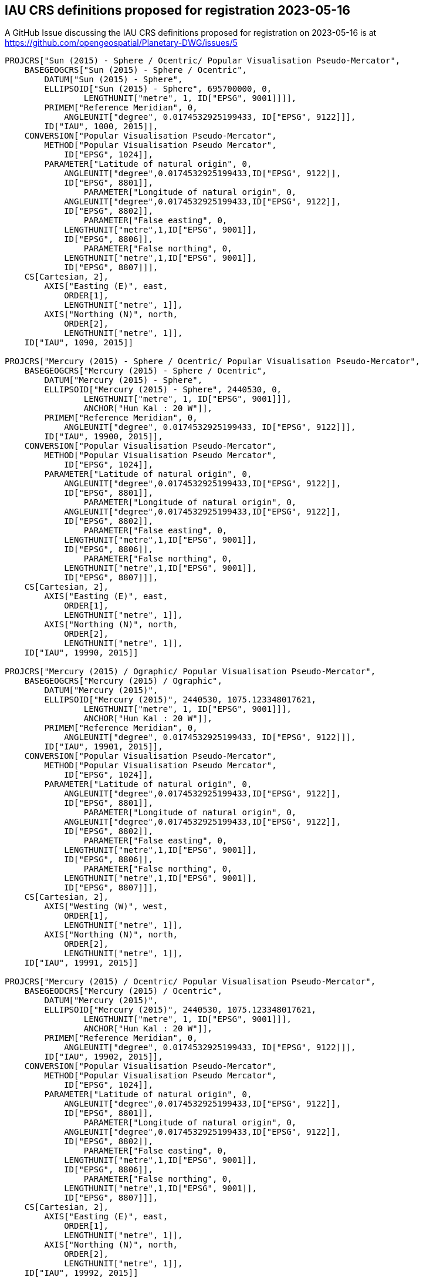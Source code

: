 == IAU CRS definitions proposed for registration 2023-05-16

A GitHub Issue discussing the IAU CRS definitions proposed for registration on 2023-05-16 is at https://github.com/opengeospatial/Planetary-DWG/issues/5

```
PROJCRS["Sun (2015) - Sphere / Ocentric/ Popular Visualisation Pseudo-Mercator",
    BASEGEOGCRS["Sun (2015) - Sphere / Ocentric",
        DATUM["Sun (2015) - Sphere",
    	ELLIPSOID["Sun (2015) - Sphere", 695700000, 0,
		LENGTHUNIT["metre", 1, ID["EPSG", 9001]]]],
    	PRIMEM["Reference Meridian", 0,
            ANGLEUNIT["degree", 0.0174532925199433, ID["EPSG", 9122]]],
        ID["IAU", 1000, 2015]],
    CONVERSION["Popular Visualisation Pseudo-Mercator",
        METHOD["Popular Visualisation Pseudo Mercator",
            ID["EPSG", 1024]],
        PARAMETER["Latitude of natural origin", 0,
            ANGLEUNIT["degree",0.0174532925199433,ID["EPSG", 9122]],
            ID["EPSG", 8801]],
		PARAMETER["Longitude of natural origin", 0,
            ANGLEUNIT["degree",0.0174532925199433,ID["EPSG", 9122]],
            ID["EPSG", 8802]],
		PARAMETER["False easting", 0,
            LENGTHUNIT["metre",1,ID["EPSG", 9001]],
            ID["EPSG", 8806]],
		PARAMETER["False northing", 0,
            LENGTHUNIT["metre",1,ID["EPSG", 9001]],
            ID["EPSG", 8807]]],
    CS[Cartesian, 2],
        AXIS["Easting (E)", east,
            ORDER[1],
            LENGTHUNIT["metre", 1]],
        AXIS["Northing (N)", north,
            ORDER[2],
            LENGTHUNIT["metre", 1]],
    ID["IAU", 1090, 2015]]

PROJCRS["Mercury (2015) - Sphere / Ocentric/ Popular Visualisation Pseudo-Mercator",
    BASEGEOGCRS["Mercury (2015) - Sphere / Ocentric",
        DATUM["Mercury (2015) - Sphere",
    	ELLIPSOID["Mercury (2015) - Sphere", 2440530, 0,
		LENGTHUNIT["metre", 1, ID["EPSG", 9001]]],
		ANCHOR["Hun Kal : 20 W"]],
    	PRIMEM["Reference Meridian", 0,
            ANGLEUNIT["degree", 0.0174532925199433, ID["EPSG", 9122]]],
        ID["IAU", 19900, 2015]],
    CONVERSION["Popular Visualisation Pseudo-Mercator",
        METHOD["Popular Visualisation Pseudo Mercator",
            ID["EPSG", 1024]],
        PARAMETER["Latitude of natural origin", 0,
            ANGLEUNIT["degree",0.0174532925199433,ID["EPSG", 9122]],
            ID["EPSG", 8801]],
		PARAMETER["Longitude of natural origin", 0,
            ANGLEUNIT["degree",0.0174532925199433,ID["EPSG", 9122]],
            ID["EPSG", 8802]],
		PARAMETER["False easting", 0,
            LENGTHUNIT["metre",1,ID["EPSG", 9001]],
            ID["EPSG", 8806]],
		PARAMETER["False northing", 0,
            LENGTHUNIT["metre",1,ID["EPSG", 9001]],
            ID["EPSG", 8807]]],
    CS[Cartesian, 2],
        AXIS["Easting (E)", east,
            ORDER[1],
            LENGTHUNIT["metre", 1]],
        AXIS["Northing (N)", north,
            ORDER[2],
            LENGTHUNIT["metre", 1]],
    ID["IAU", 19990, 2015]]

PROJCRS["Mercury (2015) / Ographic/ Popular Visualisation Pseudo-Mercator",
    BASEGEOGCRS["Mercury (2015) / Ographic",
        DATUM["Mercury (2015)",
    	ELLIPSOID["Mercury (2015)", 2440530, 1075.123348017621,
		LENGTHUNIT["metre", 1, ID["EPSG", 9001]]],
		ANCHOR["Hun Kal : 20 W"]],
    	PRIMEM["Reference Meridian", 0,
            ANGLEUNIT["degree", 0.0174532925199433, ID["EPSG", 9122]]],
        ID["IAU", 19901, 2015]],
    CONVERSION["Popular Visualisation Pseudo-Mercator",
        METHOD["Popular Visualisation Pseudo Mercator",
            ID["EPSG", 1024]],
        PARAMETER["Latitude of natural origin", 0,
            ANGLEUNIT["degree",0.0174532925199433,ID["EPSG", 9122]],
            ID["EPSG", 8801]],
		PARAMETER["Longitude of natural origin", 0,
            ANGLEUNIT["degree",0.0174532925199433,ID["EPSG", 9122]],
            ID["EPSG", 8802]],
		PARAMETER["False easting", 0,
            LENGTHUNIT["metre",1,ID["EPSG", 9001]],
            ID["EPSG", 8806]],
		PARAMETER["False northing", 0,
            LENGTHUNIT["metre",1,ID["EPSG", 9001]],
            ID["EPSG", 8807]]],
    CS[Cartesian, 2],
        AXIS["Westing (W)", west,
            ORDER[1],
            LENGTHUNIT["metre", 1]],
        AXIS["Northing (N)", north,
            ORDER[2],
            LENGTHUNIT["metre", 1]],
    ID["IAU", 19991, 2015]]

PROJCRS["Mercury (2015) / Ocentric/ Popular Visualisation Pseudo-Mercator",
    BASEGEODCRS["Mercury (2015) / Ocentric",
        DATUM["Mercury (2015)",
    	ELLIPSOID["Mercury (2015)", 2440530, 1075.123348017621,
		LENGTHUNIT["metre", 1, ID["EPSG", 9001]]],
		ANCHOR["Hun Kal : 20 W"]],
    	PRIMEM["Reference Meridian", 0,
            ANGLEUNIT["degree", 0.0174532925199433, ID["EPSG", 9122]]],
        ID["IAU", 19902, 2015]],
    CONVERSION["Popular Visualisation Pseudo-Mercator",
        METHOD["Popular Visualisation Pseudo Mercator",
            ID["EPSG", 1024]],
        PARAMETER["Latitude of natural origin", 0,
            ANGLEUNIT["degree",0.0174532925199433,ID["EPSG", 9122]],
            ID["EPSG", 8801]],
		PARAMETER["Longitude of natural origin", 0,
            ANGLEUNIT["degree",0.0174532925199433,ID["EPSG", 9122]],
            ID["EPSG", 8802]],
		PARAMETER["False easting", 0,
            LENGTHUNIT["metre",1,ID["EPSG", 9001]],
            ID["EPSG", 8806]],
		PARAMETER["False northing", 0,
            LENGTHUNIT["metre",1,ID["EPSG", 9001]],
            ID["EPSG", 8807]]],
    CS[Cartesian, 2],
        AXIS["Easting (E)", east,
            ORDER[1],
            LENGTHUNIT["metre", 1]],
        AXIS["Northing (N)", north,
            ORDER[2],
            LENGTHUNIT["metre", 1]],
    ID["IAU", 19992, 2015]]

PROJCRS["Venus (2015) - Sphere / Ocentric/ Popular Visualisation Pseudo-Mercator",
    BASEGEOGCRS["Venus (2015) - Sphere / Ocentric",
        DATUM["Venus (2015) - Sphere",
    	ELLIPSOID["Venus (2015) - Sphere", 6051800, 0,
		LENGTHUNIT["metre", 1, ID["EPSG", 9001]]],
		ANCHOR["Ariadne : 0"]],
    	PRIMEM["Reference Meridian", 0,
            ANGLEUNIT["degree", 0.0174532925199433, ID["EPSG", 9122]]],
        ID["IAU", 29900, 2015]],
    CONVERSION["Popular Visualisation Pseudo-Mercator",
        METHOD["Popular Visualisation Pseudo Mercator",
            ID["EPSG", 1024]],
        PARAMETER["Latitude of natural origin", 0,
            ANGLEUNIT["degree",0.0174532925199433,ID["EPSG", 9122]],
            ID["EPSG", 8801]],
		PARAMETER["Longitude of natural origin", 0,
            ANGLEUNIT["degree",0.0174532925199433,ID["EPSG", 9122]],
            ID["EPSG", 8802]],
		PARAMETER["False easting", 0,
            LENGTHUNIT["metre",1,ID["EPSG", 9001]],
            ID["EPSG", 8806]],
		PARAMETER["False northing", 0,
            LENGTHUNIT["metre",1,ID["EPSG", 9001]],
            ID["EPSG", 8807]]],
    CS[Cartesian, 2],
        AXIS["Easting (E)", east,
            ORDER[1],
            LENGTHUNIT["metre", 1]],
        AXIS["Northing (N)", north,
            ORDER[2],
            LENGTHUNIT["metre", 1]],
    ID["IAU", 29990, 2015]]

PROJCRS["Moon (2015) - Sphere / Ocentric/ Popular Visualisation Pseudo-Mercator",
    BASEGEOGCRS["Moon (2015) - Sphere / Ocentric",
        DATUM["Moon (2015) - Sphere",
    	ELLIPSOID["Moon (2015) - Sphere", 1737400, 0,
		LENGTHUNIT["metre", 1, ID["EPSG", 9001]]]],
    	PRIMEM["Reference Meridian", 0,
            ANGLEUNIT["degree", 0.0174532925199433, ID["EPSG", 9122]]],
        ID["IAU", 30100, 2015]],
    CONVERSION["Popular Visualisation Pseudo-Mercator",
        METHOD["Popular Visualisation Pseudo Mercator",
            ID["EPSG", 1024]],
        PARAMETER["Latitude of natural origin", 0,
            ANGLEUNIT["degree",0.0174532925199433,ID["EPSG", 9122]],
            ID["EPSG", 8801]],
		PARAMETER["Longitude of natural origin", 0,
            ANGLEUNIT["degree",0.0174532925199433,ID["EPSG", 9122]],
            ID["EPSG", 8802]],
		PARAMETER["False easting", 0,
            LENGTHUNIT["metre",1,ID["EPSG", 9001]],
            ID["EPSG", 8806]],
		PARAMETER["False northing", 0,
            LENGTHUNIT["metre",1,ID["EPSG", 9001]],
            ID["EPSG", 8807]]],
    CS[Cartesian, 2],
        AXIS["Easting (E)", east,
            ORDER[1],
            LENGTHUNIT["metre", 1]],
        AXIS["Northing (N)", north,
            ORDER[2],
            LENGTHUNIT["metre", 1]],
    ID["IAU", 30190, 2015]]

PROJCRS["Earth (2015) - Sphere / Ocentric/ Popular Visualisation Pseudo-Mercator",
    BASEGEOGCRS["Earth (2015) - Sphere / Ocentric",
        DATUM["Earth (2015) - Sphere",
    	ELLIPSOID["Earth (2015) - Sphere", 6378136.6, 0,
		LENGTHUNIT["metre", 1, ID["EPSG", 9001]]],
		ANCHOR["Greenwich : 0"]],
    	PRIMEM["Reference Meridian", 0,
            ANGLEUNIT["degree", 0.0174532925199433, ID["EPSG", 9122]]],
        ID["IAU", 39900, 2015]],
    CONVERSION["Popular Visualisation Pseudo-Mercator",
        METHOD["Popular Visualisation Pseudo Mercator",
            ID["EPSG", 1024]],
        PARAMETER["Latitude of natural origin", 0,
            ANGLEUNIT["degree",0.0174532925199433,ID["EPSG", 9122]],
            ID["EPSG", 8801]],
		PARAMETER["Longitude of natural origin", 0,
            ANGLEUNIT["degree",0.0174532925199433,ID["EPSG", 9122]],
            ID["EPSG", 8802]],
		PARAMETER["False easting", 0,
            LENGTHUNIT["metre",1,ID["EPSG", 9001]],
            ID["EPSG", 8806]],
		PARAMETER["False northing", 0,
            LENGTHUNIT["metre",1,ID["EPSG", 9001]],
            ID["EPSG", 8807]]],
    CS[Cartesian, 2],
        AXIS["Easting (E)", east,
            ORDER[1],
            LENGTHUNIT["metre", 1]],
        AXIS["Northing (N)", north,
            ORDER[2],
            LENGTHUNIT["metre", 1]],
    ID["IAU", 39990, 2015]]

PROJCRS["Earth (2015) / Ographic/ Popular Visualisation Pseudo-Mercator",
    BASEGEOGCRS["Earth (2015) / Ographic",
        DATUM["Earth (2015)",
    	ELLIPSOID["Earth (2015)", 6378136.6, 298.25700617732406,
		LENGTHUNIT["metre", 1, ID["EPSG", 9001]]],
		ANCHOR["Greenwich : 0"]],
    	PRIMEM["Reference Meridian", 0,
            ANGLEUNIT["degree", 0.0174532925199433, ID["EPSG", 9122]]],
        ID["IAU", 39901, 2015]],
    CONVERSION["Popular Visualisation Pseudo-Mercator",
        METHOD["Popular Visualisation Pseudo Mercator",
            ID["EPSG", 1024]],
        PARAMETER["Latitude of natural origin", 0,
            ANGLEUNIT["degree",0.0174532925199433,ID["EPSG", 9122]],
            ID["EPSG", 8801]],
		PARAMETER["Longitude of natural origin", 0,
            ANGLEUNIT["degree",0.0174532925199433,ID["EPSG", 9122]],
            ID["EPSG", 8802]],
		PARAMETER["False easting", 0,
            LENGTHUNIT["metre",1,ID["EPSG", 9001]],
            ID["EPSG", 8806]],
		PARAMETER["False northing", 0,
            LENGTHUNIT["metre",1,ID["EPSG", 9001]],
            ID["EPSG", 8807]]],
    CS[Cartesian, 2],
        AXIS["Easting (E)", east,
            ORDER[1],
            LENGTHUNIT["metre", 1]],
        AXIS["Northing (N)", north,
            ORDER[2],
            LENGTHUNIT["metre", 1]],
    ID["IAU", 39991, 2015]]

PROJCRS["Earth (2015) / Ocentric/ Popular Visualisation Pseudo-Mercator",
    BASEGEODCRS["Earth (2015) / Ocentric",
        DATUM["Earth (2015)",
    	ELLIPSOID["Earth (2015)", 6378136.6, 298.25700617732406,
		LENGTHUNIT["metre", 1, ID["EPSG", 9001]]],
		ANCHOR["Greenwich : 0"]],
    	PRIMEM["Reference Meridian", 0,
            ANGLEUNIT["degree", 0.0174532925199433, ID["EPSG", 9122]]],
        ID["IAU", 39902, 2015]],
    CONVERSION["Popular Visualisation Pseudo-Mercator",
        METHOD["Popular Visualisation Pseudo Mercator",
            ID["EPSG", 1024]],
        PARAMETER["Latitude of natural origin", 0,
            ANGLEUNIT["degree",0.0174532925199433,ID["EPSG", 9122]],
            ID["EPSG", 8801]],
		PARAMETER["Longitude of natural origin", 0,
            ANGLEUNIT["degree",0.0174532925199433,ID["EPSG", 9122]],
            ID["EPSG", 8802]],
		PARAMETER["False easting", 0,
            LENGTHUNIT["metre",1,ID["EPSG", 9001]],
            ID["EPSG", 8806]],
		PARAMETER["False northing", 0,
            LENGTHUNIT["metre",1,ID["EPSG", 9001]],
            ID["EPSG", 8807]]],
    CS[Cartesian, 2],
        AXIS["Easting (E)", east,
            ORDER[1],
            LENGTHUNIT["metre", 1]],
        AXIS["Northing (N)", north,
            ORDER[2],
            LENGTHUNIT["metre", 1]],
    ID["IAU", 39992, 2015]]

PROJCRS["Phobos (2015) - Sphere / Ocentric/ Popular Visualisation Pseudo-Mercator",
    BASEGEOGCRS["Phobos (2015) - Sphere / Ocentric",
        DATUM["Phobos (2015) - Sphere",
    	ELLIPSOID["Phobos (2015) - Sphere", 11080, 0,
		LENGTHUNIT["metre", 1, ID["EPSG", 9001]]]],
    	PRIMEM["Reference Meridian", 0,
            ANGLEUNIT["degree", 0.0174532925199433, ID["EPSG", 9122]]],
        ID["IAU", 40100, 2015]],
    CONVERSION["Popular Visualisation Pseudo-Mercator",
        METHOD["Popular Visualisation Pseudo Mercator",
            ID["EPSG", 1024]],
        PARAMETER["Latitude of natural origin", 0,
            ANGLEUNIT["degree",0.0174532925199433,ID["EPSG", 9122]],
            ID["EPSG", 8801]],
		PARAMETER["Longitude of natural origin", 0,
            ANGLEUNIT["degree",0.0174532925199433,ID["EPSG", 9122]],
            ID["EPSG", 8802]],
		PARAMETER["False easting", 0,
            LENGTHUNIT["metre",1,ID["EPSG", 9001]],
            ID["EPSG", 8806]],
		PARAMETER["False northing", 0,
            LENGTHUNIT["metre",1,ID["EPSG", 9001]],
            ID["EPSG", 8807]]],
    CS[Cartesian, 2],
        AXIS["Easting (E)", east,
            ORDER[1],
            LENGTHUNIT["metre", 1]],
        AXIS["Northing (N)", north,
            ORDER[2],
            LENGTHUNIT["metre", 1]],
    ID["IAU", 40190, 2015]]

PROJCRS["Phobos (2015) / Ographic/ Popular Visualisation Pseudo-Mercator",
    BASEGEOGCRS["Phobos (2015) / Ographic",
        DATUM["Phobos (2015)",
    	TRIAXIAL["Phobos (2015)", 13000.0, 11400.0, 9100.0,
		LENGTHUNIT["metre", 1, ID["EPSG", 9001]]]],
    	PRIMEM["Reference Meridian", 0,
            ANGLEUNIT["degree", 0.0174532925199433, ID["EPSG", 9122]]],
        ID["IAU", 40103, 2015]],
    CONVERSION["Popular Visualisation Pseudo-Mercator",
        METHOD["Popular Visualisation Pseudo Mercator",
            ID["EPSG", 1024]],
        PARAMETER["Latitude of natural origin", 0,
            ANGLEUNIT["degree",0.0174532925199433,ID["EPSG", 9122]],
            ID["EPSG", 8801]],
		PARAMETER["Longitude of natural origin", 0,
            ANGLEUNIT["degree",0.0174532925199433,ID["EPSG", 9122]],
            ID["EPSG", 8802]],
		PARAMETER["False easting", 0,
            LENGTHUNIT["metre",1,ID["EPSG", 9001]],
            ID["EPSG", 8806]],
		PARAMETER["False northing", 0,
            LENGTHUNIT["metre",1,ID["EPSG", 9001]],
            ID["EPSG", 8807]]],
    CS[Cartesian, 2],
        AXIS["Westing (W)", west,
            ORDER[1],
            LENGTHUNIT["metre", 1]],
        AXIS["Northing (N)", north,
            ORDER[2],
            LENGTHUNIT["metre", 1]],
    ID["IAU", 40193, 2015]]

PROJCRS["Phobos (2015) / Ocentric/ Popular Visualisation Pseudo-Mercator",
    BASEGEODCRS["Phobos (2015) / Ocentric",
        DATUM["Phobos (2015)",
    	TRIAXIAL["Phobos (2015)", 13000.0, 11400.0, 9100.0,
		LENGTHUNIT["metre", 1, ID["EPSG", 9001]]]],
    	PRIMEM["Reference Meridian", 0,
            ANGLEUNIT["degree", 0.0174532925199433, ID["EPSG", 9122]]],
        ID["IAU", 40104, 2015]],
    CONVERSION["Popular Visualisation Pseudo-Mercator",
        METHOD["Popular Visualisation Pseudo Mercator",
            ID["EPSG", 1024]],
        PARAMETER["Latitude of natural origin", 0,
            ANGLEUNIT["degree",0.0174532925199433,ID["EPSG", 9122]],
            ID["EPSG", 8801]],
		PARAMETER["Longitude of natural origin", 0,
            ANGLEUNIT["degree",0.0174532925199433,ID["EPSG", 9122]],
            ID["EPSG", 8802]],
		PARAMETER["False easting", 0,
            LENGTHUNIT["metre",1,ID["EPSG", 9001]],
            ID["EPSG", 8806]],
		PARAMETER["False northing", 0,
            LENGTHUNIT["metre",1,ID["EPSG", 9001]],
            ID["EPSG", 8807]]],
    CS[Cartesian, 2],
        AXIS["Easting (E)", east,
            ORDER[1],
            LENGTHUNIT["metre", 1]],
        AXIS["Northing (N)", north,
            ORDER[2],
            LENGTHUNIT["metre", 1]],
    ID["IAU", 40194, 2015]]

PROJCRS["Deimos (2015) - Sphere / Ocentric/ Popular Visualisation Pseudo-Mercator",
    BASEGEOGCRS["Deimos (2015) - Sphere / Ocentric",
        DATUM["Deimos (2015) - Sphere",
    	ELLIPSOID["Deimos (2015) - Sphere", 6200, 0,
		LENGTHUNIT["metre", 1, ID["EPSG", 9001]]]],
    	PRIMEM["Reference Meridian", 0,
            ANGLEUNIT["degree", 0.0174532925199433, ID["EPSG", 9122]]],
        ID["IAU", 40200, 2015]],
    CONVERSION["Popular Visualisation Pseudo-Mercator",
        METHOD["Popular Visualisation Pseudo Mercator",
            ID["EPSG", 1024]],
        PARAMETER["Latitude of natural origin", 0,
            ANGLEUNIT["degree",0.0174532925199433,ID["EPSG", 9122]],
            ID["EPSG", 8801]],
		PARAMETER["Longitude of natural origin", 0,
            ANGLEUNIT["degree",0.0174532925199433,ID["EPSG", 9122]],
            ID["EPSG", 8802]],
		PARAMETER["False easting", 0,
            LENGTHUNIT["metre",1,ID["EPSG", 9001]],
            ID["EPSG", 8806]],
		PARAMETER["False northing", 0,
            LENGTHUNIT["metre",1,ID["EPSG", 9001]],
            ID["EPSG", 8807]]],
    CS[Cartesian, 2],
        AXIS["Easting (E)", east,
            ORDER[1],
            LENGTHUNIT["metre", 1]],
        AXIS["Northing (N)", north,
            ORDER[2],
            LENGTHUNIT["metre", 1]],
    ID["IAU", 40290, 2015]]

PROJCRS["Deimos (2015) / Ographic/ Popular Visualisation Pseudo-Mercator",
    BASEGEOGCRS["Deimos (2015) / Ographic",
        DATUM["Deimos (2015)",
    	TRIAXIAL["Deimos (2015)", 7800.0, 6000.0, 5100.0,
		LENGTHUNIT["metre", 1, ID["EPSG", 9001]]]],
    	PRIMEM["Reference Meridian", 0,
            ANGLEUNIT["degree", 0.0174532925199433, ID["EPSG", 9122]]],
        ID["IAU", 40203, 2015]],
    CONVERSION["Popular Visualisation Pseudo-Mercator",
        METHOD["Popular Visualisation Pseudo Mercator",
            ID["EPSG", 1024]],
        PARAMETER["Latitude of natural origin", 0,
            ANGLEUNIT["degree",0.0174532925199433,ID["EPSG", 9122]],
            ID["EPSG", 8801]],
		PARAMETER["Longitude of natural origin", 0,
            ANGLEUNIT["degree",0.0174532925199433,ID["EPSG", 9122]],
            ID["EPSG", 8802]],
		PARAMETER["False easting", 0,
            LENGTHUNIT["metre",1,ID["EPSG", 9001]],
            ID["EPSG", 8806]],
		PARAMETER["False northing", 0,
            LENGTHUNIT["metre",1,ID["EPSG", 9001]],
            ID["EPSG", 8807]]],
    CS[Cartesian, 2],
        AXIS["Westing (W)", west,
            ORDER[1],
            LENGTHUNIT["metre", 1]],
        AXIS["Northing (N)", north,
            ORDER[2],
            LENGTHUNIT["metre", 1]],
    ID["IAU", 40293, 2015]]

PROJCRS["Deimos (2015) / Ocentric/ Popular Visualisation Pseudo-Mercator",
    BASEGEODCRS["Deimos (2015) / Ocentric",
        DATUM["Deimos (2015)",
    	TRIAXIAL["Deimos (2015)", 7800.0, 6000.0, 5100.0,
		LENGTHUNIT["metre", 1, ID["EPSG", 9001]]]],
    	PRIMEM["Reference Meridian", 0,
            ANGLEUNIT["degree", 0.0174532925199433, ID["EPSG", 9122]]],
        ID["IAU", 40204, 2015]],
    CONVERSION["Popular Visualisation Pseudo-Mercator",
        METHOD["Popular Visualisation Pseudo Mercator",
            ID["EPSG", 1024]],
        PARAMETER["Latitude of natural origin", 0,
            ANGLEUNIT["degree",0.0174532925199433,ID["EPSG", 9122]],
            ID["EPSG", 8801]],
		PARAMETER["Longitude of natural origin", 0,
            ANGLEUNIT["degree",0.0174532925199433,ID["EPSG", 9122]],
            ID["EPSG", 8802]],
		PARAMETER["False easting", 0,
            LENGTHUNIT["metre",1,ID["EPSG", 9001]],
            ID["EPSG", 8806]],
		PARAMETER["False northing", 0,
            LENGTHUNIT["metre",1,ID["EPSG", 9001]],
            ID["EPSG", 8807]]],
    CS[Cartesian, 2],
        AXIS["Easting (E)", east,
            ORDER[1],
            LENGTHUNIT["metre", 1]],
        AXIS["Northing (N)", north,
            ORDER[2],
            LENGTHUNIT["metre", 1]],
    ID["IAU", 40294, 2015]]

PROJCRS["Mars (2015) - Sphere / Ocentric/ Popular Visualisation Pseudo-Mercator",
    BASEGEOGCRS["Mars (2015) - Sphere / Ocentric",
        DATUM["Mars (2015) - Sphere",
    	ELLIPSOID["Mars (2015) - Sphere", 3396190, 0,
		LENGTHUNIT["metre", 1, ID["EPSG", 9001]]],
		ANCHOR["Viking 1 lander : 47.95137 W"]],
    	PRIMEM["Reference Meridian", 0,
            ANGLEUNIT["degree", 0.0174532925199433, ID["EPSG", 9122]]],
        ID["IAU", 49900, 2015]],
    CONVERSION["Popular Visualisation Pseudo-Mercator",
        METHOD["Popular Visualisation Pseudo Mercator",
            ID["EPSG", 1024]],
        PARAMETER["Latitude of natural origin", 0,
            ANGLEUNIT["degree",0.0174532925199433,ID["EPSG", 9122]],
            ID["EPSG", 8801]],
		PARAMETER["Longitude of natural origin", 0,
            ANGLEUNIT["degree",0.0174532925199433,ID["EPSG", 9122]],
            ID["EPSG", 8802]],
		PARAMETER["False easting", 0,
            LENGTHUNIT["metre",1,ID["EPSG", 9001]],
            ID["EPSG", 8806]],
		PARAMETER["False northing", 0,
            LENGTHUNIT["metre",1,ID["EPSG", 9001]],
            ID["EPSG", 8807]]],
    CS[Cartesian, 2],
        AXIS["Easting (E)", east,
            ORDER[1],
            LENGTHUNIT["metre", 1]],
        AXIS["Northing (N)", north,
            ORDER[2],
            LENGTHUNIT["metre", 1]],
    ID["IAU", 49990, 2015]]

PROJCRS["Mars (2015) / Ographic/ Popular Visualisation Pseudo-Mercator",
    BASEGEOGCRS["Mars (2015) / Ographic",
        DATUM["Mars (2015)",
    	ELLIPSOID["Mars (2015)", 3396190, 169.8944472236118,
		LENGTHUNIT["metre", 1, ID["EPSG", 9001]]],
		ANCHOR["Viking 1 lander : 47.95137 W"]],
    	PRIMEM["Reference Meridian", 0,
            ANGLEUNIT["degree", 0.0174532925199433, ID["EPSG", 9122]]],
        ID["IAU", 49901, 2015]],
    CONVERSION["Popular Visualisation Pseudo-Mercator",
        METHOD["Popular Visualisation Pseudo Mercator",
            ID["EPSG", 1024]],
        PARAMETER["Latitude of natural origin", 0,
            ANGLEUNIT["degree",0.0174532925199433,ID["EPSG", 9122]],
            ID["EPSG", 8801]],
		PARAMETER["Longitude of natural origin", 0,
            ANGLEUNIT["degree",0.0174532925199433,ID["EPSG", 9122]],
            ID["EPSG", 8802]],
		PARAMETER["False easting", 0,
            LENGTHUNIT["metre",1,ID["EPSG", 9001]],
            ID["EPSG", 8806]],
		PARAMETER["False northing", 0,
            LENGTHUNIT["metre",1,ID["EPSG", 9001]],
            ID["EPSG", 8807]]],
    CS[Cartesian, 2],
        AXIS["Westing (W)", west,
            ORDER[1],
            LENGTHUNIT["metre", 1]],
        AXIS["Northing (N)", north,
            ORDER[2],
            LENGTHUNIT["metre", 1]],
    ID["IAU", 49991, 2015]]

PROJCRS["Mars (2015) / Ocentric/ Popular Visualisation Pseudo-Mercator",
    BASEGEODCRS["Mars (2015) / Ocentric",
        DATUM["Mars (2015)",
    	ELLIPSOID["Mars (2015)", 3396190, 169.8944472236118,
		LENGTHUNIT["metre", 1, ID["EPSG", 9001]]],
		ANCHOR["Viking 1 lander : 47.95137 W"]],
    	PRIMEM["Reference Meridian", 0,
            ANGLEUNIT["degree", 0.0174532925199433, ID["EPSG", 9122]]],
        ID["IAU", 49902, 2015]],
    CONVERSION["Popular Visualisation Pseudo-Mercator",
        METHOD["Popular Visualisation Pseudo Mercator",
            ID["EPSG", 1024]],
        PARAMETER["Latitude of natural origin", 0,
            ANGLEUNIT["degree",0.0174532925199433,ID["EPSG", 9122]],
            ID["EPSG", 8801]],
		PARAMETER["Longitude of natural origin", 0,
            ANGLEUNIT["degree",0.0174532925199433,ID["EPSG", 9122]],
            ID["EPSG", 8802]],
		PARAMETER["False easting", 0,
            LENGTHUNIT["metre",1,ID["EPSG", 9001]],
            ID["EPSG", 8806]],
		PARAMETER["False northing", 0,
            LENGTHUNIT["metre",1,ID["EPSG", 9001]],
            ID["EPSG", 8807]]],
    CS[Cartesian, 2],
        AXIS["Easting (E)", east,
            ORDER[1],
            LENGTHUNIT["metre", 1]],
        AXIS["Northing (N)", north,
            ORDER[2],
            LENGTHUNIT["metre", 1]],
    ID["IAU", 49992, 2015]]

PROJCRS["Io (2015) - Sphere / Ocentric/ Popular Visualisation Pseudo-Mercator",
    BASEGEOGCRS["Io (2015) - Sphere / Ocentric",
        DATUM["Io (2015) - Sphere",
    	ELLIPSOID["Io (2015) - Sphere", 1821490, 0,
		LENGTHUNIT["metre", 1, ID["EPSG", 9001]]],
		ANCHOR["The mean sub-Jovian direction : 0"]],
    	PRIMEM["Reference Meridian", 0,
            ANGLEUNIT["degree", 0.0174532925199433, ID["EPSG", 9122]]],
        ID["IAU", 50100, 2015]],
    CONVERSION["Popular Visualisation Pseudo-Mercator",
        METHOD["Popular Visualisation Pseudo Mercator",
            ID["EPSG", 1024]],
        PARAMETER["Latitude of natural origin", 0,
            ANGLEUNIT["degree",0.0174532925199433,ID["EPSG", 9122]],
            ID["EPSG", 8801]],
		PARAMETER["Longitude of natural origin", 0,
            ANGLEUNIT["degree",0.0174532925199433,ID["EPSG", 9122]],
            ID["EPSG", 8802]],
		PARAMETER["False easting", 0,
            LENGTHUNIT["metre",1,ID["EPSG", 9001]],
            ID["EPSG", 8806]],
		PARAMETER["False northing", 0,
            LENGTHUNIT["metre",1,ID["EPSG", 9001]],
            ID["EPSG", 8807]]],
    CS[Cartesian, 2],
        AXIS["Easting (E)", east,
            ORDER[1],
            LENGTHUNIT["metre", 1]],
        AXIS["Northing (N)", north,
            ORDER[2],
            LENGTHUNIT["metre", 1]],
    ID["IAU", 50190, 2015]]

PROJCRS["Io (2015) / Ographic/ Popular Visualisation Pseudo-Mercator",
    BASEGEOGCRS["Io (2015) / Ographic",
        DATUM["Io (2015)",
    	TRIAXIAL["Io (2015)", 1829400.0, 1819400.0, 1815700.0,
		LENGTHUNIT["metre", 1, ID["EPSG", 9001]]],
		ANCHOR["The mean sub-Jovian direction : 0"]],
    	PRIMEM["Reference Meridian", 0,
            ANGLEUNIT["degree", 0.0174532925199433, ID["EPSG", 9122]]],
        ID["IAU", 50103, 2015]],
    CONVERSION["Popular Visualisation Pseudo-Mercator",
        METHOD["Popular Visualisation Pseudo Mercator",
            ID["EPSG", 1024]],
        PARAMETER["Latitude of natural origin", 0,
            ANGLEUNIT["degree",0.0174532925199433,ID["EPSG", 9122]],
            ID["EPSG", 8801]],
		PARAMETER["Longitude of natural origin", 0,
            ANGLEUNIT["degree",0.0174532925199433,ID["EPSG", 9122]],
            ID["EPSG", 8802]],
		PARAMETER["False easting", 0,
            LENGTHUNIT["metre",1,ID["EPSG", 9001]],
            ID["EPSG", 8806]],
		PARAMETER["False northing", 0,
            LENGTHUNIT["metre",1,ID["EPSG", 9001]],
            ID["EPSG", 8807]]],
    CS[Cartesian, 2],
        AXIS["Westing (W)", west,
            ORDER[1],
            LENGTHUNIT["metre", 1]],
        AXIS["Northing (N)", north,
            ORDER[2],
            LENGTHUNIT["metre", 1]],
    ID["IAU", 50193, 2015]]

PROJCRS["Io (2015) / Ocentric/ Popular Visualisation Pseudo-Mercator",
    BASEGEODCRS["Io (2015) / Ocentric",
        DATUM["Io (2015)",
    	TRIAXIAL["Io (2015)", 1829400.0, 1819400.0, 1815700.0,
		LENGTHUNIT["metre", 1, ID["EPSG", 9001]]],
		ANCHOR["The mean sub-Jovian direction : 0"]],
    	PRIMEM["Reference Meridian", 0,
            ANGLEUNIT["degree", 0.0174532925199433, ID["EPSG", 9122]]],
        ID["IAU", 50104, 2015]],
    CONVERSION["Popular Visualisation Pseudo-Mercator",
        METHOD["Popular Visualisation Pseudo Mercator",
            ID["EPSG", 1024]],
        PARAMETER["Latitude of natural origin", 0,
            ANGLEUNIT["degree",0.0174532925199433,ID["EPSG", 9122]],
            ID["EPSG", 8801]],
		PARAMETER["Longitude of natural origin", 0,
            ANGLEUNIT["degree",0.0174532925199433,ID["EPSG", 9122]],
            ID["EPSG", 8802]],
		PARAMETER["False easting", 0,
            LENGTHUNIT["metre",1,ID["EPSG", 9001]],
            ID["EPSG", 8806]],
		PARAMETER["False northing", 0,
            LENGTHUNIT["metre",1,ID["EPSG", 9001]],
            ID["EPSG", 8807]]],
    CS[Cartesian, 2],
        AXIS["Easting (E)", east,
            ORDER[1],
            LENGTHUNIT["metre", 1]],
        AXIS["Northing (N)", north,
            ORDER[2],
            LENGTHUNIT["metre", 1]],
    ID["IAU", 50194, 2015]]

PROJCRS["Europa (2015) - Sphere / Ocentric/ Popular Visualisation Pseudo-Mercator",
    BASEGEOGCRS["Europa (2015) - Sphere / Ocentric",
        DATUM["Europa (2015) - Sphere",
    	ELLIPSOID["Europa (2015) - Sphere", 1560800, 0,
		LENGTHUNIT["metre", 1, ID["EPSG", 9001]]],
		ANCHOR["Cilix : 182 W"]],
    	PRIMEM["Reference Meridian", 0,
            ANGLEUNIT["degree", 0.0174532925199433, ID["EPSG", 9122]]],
        ID["IAU", 50200, 2015]],
    CONVERSION["Popular Visualisation Pseudo-Mercator",
        METHOD["Popular Visualisation Pseudo Mercator",
            ID["EPSG", 1024]],
        PARAMETER["Latitude of natural origin", 0,
            ANGLEUNIT["degree",0.0174532925199433,ID["EPSG", 9122]],
            ID["EPSG", 8801]],
		PARAMETER["Longitude of natural origin", 0,
            ANGLEUNIT["degree",0.0174532925199433,ID["EPSG", 9122]],
            ID["EPSG", 8802]],
		PARAMETER["False easting", 0,
            LENGTHUNIT["metre",1,ID["EPSG", 9001]],
            ID["EPSG", 8806]],
		PARAMETER["False northing", 0,
            LENGTHUNIT["metre",1,ID["EPSG", 9001]],
            ID["EPSG", 8807]]],
    CS[Cartesian, 2],
        AXIS["Easting (E)", east,
            ORDER[1],
            LENGTHUNIT["metre", 1]],
        AXIS["Northing (N)", north,
            ORDER[2],
            LENGTHUNIT["metre", 1]],
    ID["IAU", 50290, 2015]]

PROJCRS["Europa (2015) / Ographic/ Popular Visualisation Pseudo-Mercator",
    BASEGEOGCRS["Europa (2015) / Ographic",
        DATUM["Europa (2015)",
    	TRIAXIAL["Europa (2015)", 1562600.0, 1560300.0, 1559500.0,
		LENGTHUNIT["metre", 1, ID["EPSG", 9001]]],
		ANCHOR["Cilix : 182 W"]],
    	PRIMEM["Reference Meridian", 0,
            ANGLEUNIT["degree", 0.0174532925199433, ID["EPSG", 9122]]],
        ID["IAU", 50203, 2015]],
    CONVERSION["Popular Visualisation Pseudo-Mercator",
        METHOD["Popular Visualisation Pseudo Mercator",
            ID["EPSG", 1024]],
        PARAMETER["Latitude of natural origin", 0,
            ANGLEUNIT["degree",0.0174532925199433,ID["EPSG", 9122]],
            ID["EPSG", 8801]],
		PARAMETER["Longitude of natural origin", 0,
            ANGLEUNIT["degree",0.0174532925199433,ID["EPSG", 9122]],
            ID["EPSG", 8802]],
		PARAMETER["False easting", 0,
            LENGTHUNIT["metre",1,ID["EPSG", 9001]],
            ID["EPSG", 8806]],
		PARAMETER["False northing", 0,
            LENGTHUNIT["metre",1,ID["EPSG", 9001]],
            ID["EPSG", 8807]]],
    CS[Cartesian, 2],
        AXIS["Westing (W)", west,
            ORDER[1],
            LENGTHUNIT["metre", 1]],
        AXIS["Northing (N)", north,
            ORDER[2],
            LENGTHUNIT["metre", 1]],
    ID["IAU", 50293, 2015]]

PROJCRS["Europa (2015) / Ocentric/ Popular Visualisation Pseudo-Mercator",
    BASEGEODCRS["Europa (2015) / Ocentric",
        DATUM["Europa (2015)",
    	TRIAXIAL["Europa (2015)", 1562600.0, 1560300.0, 1559500.0,
		LENGTHUNIT["metre", 1, ID["EPSG", 9001]]],
		ANCHOR["Cilix : 182 W"]],
    	PRIMEM["Reference Meridian", 0,
            ANGLEUNIT["degree", 0.0174532925199433, ID["EPSG", 9122]]],
        ID["IAU", 50204, 2015]],
    CONVERSION["Popular Visualisation Pseudo-Mercator",
        METHOD["Popular Visualisation Pseudo Mercator",
            ID["EPSG", 1024]],
        PARAMETER["Latitude of natural origin", 0,
            ANGLEUNIT["degree",0.0174532925199433,ID["EPSG", 9122]],
            ID["EPSG", 8801]],
		PARAMETER["Longitude of natural origin", 0,
            ANGLEUNIT["degree",0.0174532925199433,ID["EPSG", 9122]],
            ID["EPSG", 8802]],
		PARAMETER["False easting", 0,
            LENGTHUNIT["metre",1,ID["EPSG", 9001]],
            ID["EPSG", 8806]],
		PARAMETER["False northing", 0,
            LENGTHUNIT["metre",1,ID["EPSG", 9001]],
            ID["EPSG", 8807]]],
    CS[Cartesian, 2],
        AXIS["Easting (E)", east,
            ORDER[1],
            LENGTHUNIT["metre", 1]],
        AXIS["Northing (N)", north,
            ORDER[2],
            LENGTHUNIT["metre", 1]],
    ID["IAU", 50294, 2015]]

PROJCRS["Ganymede (2015) - Sphere / Ocentric/ Popular Visualisation Pseudo-Mercator",
    BASEGEOGCRS["Ganymede (2015) - Sphere / Ocentric",
        DATUM["Ganymede (2015) - Sphere",
    	ELLIPSOID["Ganymede (2015) - Sphere", 2631200, 0,
		LENGTHUNIT["metre", 1, ID["EPSG", 9001]]],
		ANCHOR["Anat : 128 W"]],
    	PRIMEM["Reference Meridian", 0,
            ANGLEUNIT["degree", 0.0174532925199433, ID["EPSG", 9122]]],
        ID["IAU", 50300, 2015]],
    CONVERSION["Popular Visualisation Pseudo-Mercator",
        METHOD["Popular Visualisation Pseudo Mercator",
            ID["EPSG", 1024]],
        PARAMETER["Latitude of natural origin", 0,
            ANGLEUNIT["degree",0.0174532925199433,ID["EPSG", 9122]],
            ID["EPSG", 8801]],
		PARAMETER["Longitude of natural origin", 0,
            ANGLEUNIT["degree",0.0174532925199433,ID["EPSG", 9122]],
            ID["EPSG", 8802]],
		PARAMETER["False easting", 0,
            LENGTHUNIT["metre",1,ID["EPSG", 9001]],
            ID["EPSG", 8806]],
		PARAMETER["False northing", 0,
            LENGTHUNIT["metre",1,ID["EPSG", 9001]],
            ID["EPSG", 8807]]],
    CS[Cartesian, 2],
        AXIS["Easting (E)", east,
            ORDER[1],
            LENGTHUNIT["metre", 1]],
        AXIS["Northing (N)", north,
            ORDER[2],
            LENGTHUNIT["metre", 1]],
    ID["IAU", 50390, 2015]]

PROJCRS["Ganymede (2015) / Ographic/ Popular Visualisation Pseudo-Mercator",
    BASEGEOGCRS["Ganymede (2015) / Ographic",
        DATUM["Ganymede (2015)",
    	ELLIPSOID["Ganymede (2015)", 2631200, 0,
		LENGTHUNIT["metre", 1, ID["EPSG", 9001]]],
		ANCHOR["Anat : 128 W"]],
    	PRIMEM["Reference Meridian", 0,
            ANGLEUNIT["degree", 0.0174532925199433, ID["EPSG", 9122]]],
        ID["IAU", 50301, 2015]],
    CONVERSION["Popular Visualisation Pseudo-Mercator",
        METHOD["Popular Visualisation Pseudo Mercator",
            ID["EPSG", 1024]],
        PARAMETER["Latitude of natural origin", 0,
            ANGLEUNIT["degree",0.0174532925199433,ID["EPSG", 9122]],
            ID["EPSG", 8801]],
		PARAMETER["Longitude of natural origin", 0,
            ANGLEUNIT["degree",0.0174532925199433,ID["EPSG", 9122]],
            ID["EPSG", 8802]],
		PARAMETER["False easting", 0,
            LENGTHUNIT["metre",1,ID["EPSG", 9001]],
            ID["EPSG", 8806]],
		PARAMETER["False northing", 0,
            LENGTHUNIT["metre",1,ID["EPSG", 9001]],
            ID["EPSG", 8807]]],
    CS[Cartesian, 2],
        AXIS["Westing (W)", west,
            ORDER[1],
            LENGTHUNIT["metre", 1]],
        AXIS["Northing (N)", north,
            ORDER[2],
            LENGTHUNIT["metre", 1]],
    ID["IAU", 50391, 2015]]

PROJCRS["Callisto (2015) - Sphere / Ocentric/ Popular Visualisation Pseudo-Mercator",
    BASEGEOGCRS["Callisto (2015) - Sphere / Ocentric",
        DATUM["Callisto (2015) - Sphere",
    	ELLIPSOID["Callisto (2015) - Sphere", 2410300, 0,
		LENGTHUNIT["metre", 1, ID["EPSG", 9001]]],
		ANCHOR["Saga : 326 W"]],
    	PRIMEM["Reference Meridian", 0,
            ANGLEUNIT["degree", 0.0174532925199433, ID["EPSG", 9122]]],
        ID["IAU", 50400, 2015]],
    CONVERSION["Popular Visualisation Pseudo-Mercator",
        METHOD["Popular Visualisation Pseudo Mercator",
            ID["EPSG", 1024]],
        PARAMETER["Latitude of natural origin", 0,
            ANGLEUNIT["degree",0.0174532925199433,ID["EPSG", 9122]],
            ID["EPSG", 8801]],
		PARAMETER["Longitude of natural origin", 0,
            ANGLEUNIT["degree",0.0174532925199433,ID["EPSG", 9122]],
            ID["EPSG", 8802]],
		PARAMETER["False easting", 0,
            LENGTHUNIT["metre",1,ID["EPSG", 9001]],
            ID["EPSG", 8806]],
		PARAMETER["False northing", 0,
            LENGTHUNIT["metre",1,ID["EPSG", 9001]],
            ID["EPSG", 8807]]],
    CS[Cartesian, 2],
        AXIS["Easting (E)", east,
            ORDER[1],
            LENGTHUNIT["metre", 1]],
        AXIS["Northing (N)", north,
            ORDER[2],
            LENGTHUNIT["metre", 1]],
    ID["IAU", 50490, 2015]]

PROJCRS["Callisto (2015) / Ographic/ Popular Visualisation Pseudo-Mercator",
    BASEGEOGCRS["Callisto (2015) / Ographic",
        DATUM["Callisto (2015)",
    	ELLIPSOID["Callisto (2015)", 2410300, 0,
		LENGTHUNIT["metre", 1, ID["EPSG", 9001]]],
		ANCHOR["Saga : 326 W"]],
    	PRIMEM["Reference Meridian", 0,
            ANGLEUNIT["degree", 0.0174532925199433, ID["EPSG", 9122]]],
        ID["IAU", 50401, 2015]],
    CONVERSION["Popular Visualisation Pseudo-Mercator",
        METHOD["Popular Visualisation Pseudo Mercator",
            ID["EPSG", 1024]],
        PARAMETER["Latitude of natural origin", 0,
            ANGLEUNIT["degree",0.0174532925199433,ID["EPSG", 9122]],
            ID["EPSG", 8801]],
		PARAMETER["Longitude of natural origin", 0,
            ANGLEUNIT["degree",0.0174532925199433,ID["EPSG", 9122]],
            ID["EPSG", 8802]],
		PARAMETER["False easting", 0,
            LENGTHUNIT["metre",1,ID["EPSG", 9001]],
            ID["EPSG", 8806]],
		PARAMETER["False northing", 0,
            LENGTHUNIT["metre",1,ID["EPSG", 9001]],
            ID["EPSG", 8807]]],
    CS[Cartesian, 2],
        AXIS["Westing (W)", west,
            ORDER[1],
            LENGTHUNIT["metre", 1]],
        AXIS["Northing (N)", north,
            ORDER[2],
            LENGTHUNIT["metre", 1]],
    ID["IAU", 50491, 2015]]

PROJCRS["Amalthea (2015) - Sphere / Ocentric/ Popular Visualisation Pseudo-Mercator",
    BASEGEOGCRS["Amalthea (2015) - Sphere / Ocentric",
        DATUM["Amalthea (2015) - Sphere",
    	ELLIPSOID["Amalthea (2015) - Sphere", 83500, 0,
		LENGTHUNIT["metre", 1, ID["EPSG", 9001]]]],
    	PRIMEM["Reference Meridian", 0,
            ANGLEUNIT["degree", 0.0174532925199433, ID["EPSG", 9122]]],
        ID["IAU", 50500, 2015]],
    CONVERSION["Popular Visualisation Pseudo-Mercator",
        METHOD["Popular Visualisation Pseudo Mercator",
            ID["EPSG", 1024]],
        PARAMETER["Latitude of natural origin", 0,
            ANGLEUNIT["degree",0.0174532925199433,ID["EPSG", 9122]],
            ID["EPSG", 8801]],
		PARAMETER["Longitude of natural origin", 0,
            ANGLEUNIT["degree",0.0174532925199433,ID["EPSG", 9122]],
            ID["EPSG", 8802]],
		PARAMETER["False easting", 0,
            LENGTHUNIT["metre",1,ID["EPSG", 9001]],
            ID["EPSG", 8806]],
		PARAMETER["False northing", 0,
            LENGTHUNIT["metre",1,ID["EPSG", 9001]],
            ID["EPSG", 8807]]],
    CS[Cartesian, 2],
        AXIS["Easting (E)", east,
            ORDER[1],
            LENGTHUNIT["metre", 1]],
        AXIS["Northing (N)", north,
            ORDER[2],
            LENGTHUNIT["metre", 1]],
    ID["IAU", 50590, 2015]]

PROJCRS["Amalthea (2015) / Ographic/ Popular Visualisation Pseudo-Mercator",
    BASEGEOGCRS["Amalthea (2015) / Ographic",
        DATUM["Amalthea (2015)",
    	TRIAXIAL["Amalthea (2015)", 125000.0, 73000.0, 64000.0,
		LENGTHUNIT["metre", 1, ID["EPSG", 9001]]]],
    	PRIMEM["Reference Meridian", 0,
            ANGLEUNIT["degree", 0.0174532925199433, ID["EPSG", 9122]]],
        ID["IAU", 50503, 2015]],
    CONVERSION["Popular Visualisation Pseudo-Mercator",
        METHOD["Popular Visualisation Pseudo Mercator",
            ID["EPSG", 1024]],
        PARAMETER["Latitude of natural origin", 0,
            ANGLEUNIT["degree",0.0174532925199433,ID["EPSG", 9122]],
            ID["EPSG", 8801]],
		PARAMETER["Longitude of natural origin", 0,
            ANGLEUNIT["degree",0.0174532925199433,ID["EPSG", 9122]],
            ID["EPSG", 8802]],
		PARAMETER["False easting", 0,
            LENGTHUNIT["metre",1,ID["EPSG", 9001]],
            ID["EPSG", 8806]],
		PARAMETER["False northing", 0,
            LENGTHUNIT["metre",1,ID["EPSG", 9001]],
            ID["EPSG", 8807]]],
    CS[Cartesian, 2],
        AXIS["Westing (W)", west,
            ORDER[1],
            LENGTHUNIT["metre", 1]],
        AXIS["Northing (N)", north,
            ORDER[2],
            LENGTHUNIT["metre", 1]],
    ID["IAU", 50593, 2015]]

PROJCRS["Amalthea (2015) / Ocentric/ Popular Visualisation Pseudo-Mercator",
    BASEGEODCRS["Amalthea (2015) / Ocentric",
        DATUM["Amalthea (2015)",
    	TRIAXIAL["Amalthea (2015)", 125000.0, 73000.0, 64000.0,
		LENGTHUNIT["metre", 1, ID["EPSG", 9001]]]],
    	PRIMEM["Reference Meridian", 0,
            ANGLEUNIT["degree", 0.0174532925199433, ID["EPSG", 9122]]],
        ID["IAU", 50504, 2015]],
    CONVERSION["Popular Visualisation Pseudo-Mercator",
        METHOD["Popular Visualisation Pseudo Mercator",
            ID["EPSG", 1024]],
        PARAMETER["Latitude of natural origin", 0,
            ANGLEUNIT["degree",0.0174532925199433,ID["EPSG", 9122]],
            ID["EPSG", 8801]],
		PARAMETER["Longitude of natural origin", 0,
            ANGLEUNIT["degree",0.0174532925199433,ID["EPSG", 9122]],
            ID["EPSG", 8802]],
		PARAMETER["False easting", 0,
            LENGTHUNIT["metre",1,ID["EPSG", 9001]],
            ID["EPSG", 8806]],
		PARAMETER["False northing", 0,
            LENGTHUNIT["metre",1,ID["EPSG", 9001]],
            ID["EPSG", 8807]]],
    CS[Cartesian, 2],
        AXIS["Easting (E)", east,
            ORDER[1],
            LENGTHUNIT["metre", 1]],
        AXIS["Northing (N)", north,
            ORDER[2],
            LENGTHUNIT["metre", 1]],
    ID["IAU", 50594, 2015]]

PROJCRS["Himalia (2015) - Sphere / Ocentric/ Popular Visualisation Pseudo-Mercator",
    BASEGEOGCRS["Himalia (2015) - Sphere / Ocentric",
        DATUM["Himalia (2015) - Sphere",
    	ELLIPSOID["Himalia (2015) - Sphere", 85000, 0,
		LENGTHUNIT["metre", 1, ID["EPSG", 9001]]]],
    	PRIMEM["Reference Meridian", 0,
            ANGLEUNIT["degree", 0.0174532925199433, ID["EPSG", 9122]]],
        ID["IAU", 50600, 2015]],
    CONVERSION["Popular Visualisation Pseudo-Mercator",
        METHOD["Popular Visualisation Pseudo Mercator",
            ID["EPSG", 1024]],
        PARAMETER["Latitude of natural origin", 0,
            ANGLEUNIT["degree",0.0174532925199433,ID["EPSG", 9122]],
            ID["EPSG", 8801]],
		PARAMETER["Longitude of natural origin", 0,
            ANGLEUNIT["degree",0.0174532925199433,ID["EPSG", 9122]],
            ID["EPSG", 8802]],
		PARAMETER["False easting", 0,
            LENGTHUNIT["metre",1,ID["EPSG", 9001]],
            ID["EPSG", 8806]],
		PARAMETER["False northing", 0,
            LENGTHUNIT["metre",1,ID["EPSG", 9001]],
            ID["EPSG", 8807]]],
    CS[Cartesian, 2],
        AXIS["Easting (E)", east,
            ORDER[1],
            LENGTHUNIT["metre", 1]],
        AXIS["Northing (N)", north,
            ORDER[2],
            LENGTHUNIT["metre", 1]],
    ID["IAU", 50690, 2015]]

PROJCRS["Himalia (2015) / Ographic/ Popular Visualisation Pseudo-Mercator",
    BASEGEOGCRS["Himalia (2015) / Ographic",
        DATUM["Himalia (2015)",
    	ELLIPSOID["Himalia (2015)", 85000, 0,
		LENGTHUNIT["metre", 1, ID["EPSG", 9001]]]],
    	PRIMEM["Reference Meridian", 0,
            ANGLEUNIT["degree", 0.0174532925199433, ID["EPSG", 9122]]],
        ID["IAU", 50601, 2015]],
    CONVERSION["Popular Visualisation Pseudo-Mercator",
        METHOD["Popular Visualisation Pseudo Mercator",
            ID["EPSG", 1024]],
        PARAMETER["Latitude of natural origin", 0,
            ANGLEUNIT["degree",0.0174532925199433,ID["EPSG", 9122]],
            ID["EPSG", 8801]],
		PARAMETER["Longitude of natural origin", 0,
            ANGLEUNIT["degree",0.0174532925199433,ID["EPSG", 9122]],
            ID["EPSG", 8802]],
		PARAMETER["False easting", 0,
            LENGTHUNIT["metre",1,ID["EPSG", 9001]],
            ID["EPSG", 8806]],
		PARAMETER["False northing", 0,
            LENGTHUNIT["metre",1,ID["EPSG", 9001]],
            ID["EPSG", 8807]]],
    CS[Cartesian, 2],
        AXIS["Easting (E)", east,
            ORDER[1],
            LENGTHUNIT["metre", 1]],
        AXIS["Northing (N)", north,
            ORDER[2],
            LENGTHUNIT["metre", 1]],
    ID["IAU", 50691, 2015]]

PROJCRS["Elara (2015) - Sphere / Ocentric/ Popular Visualisation Pseudo-Mercator",
    BASEGEOGCRS["Elara (2015) - Sphere / Ocentric",
        DATUM["Elara (2015) - Sphere",
    	ELLIPSOID["Elara (2015) - Sphere", 40000, 0,
		LENGTHUNIT["metre", 1, ID["EPSG", 9001]]]],
    	PRIMEM["Reference Meridian", 0,
            ANGLEUNIT["degree", 0.0174532925199433, ID["EPSG", 9122]]],
        ID["IAU", 50700, 2015]],
    CONVERSION["Popular Visualisation Pseudo-Mercator",
        METHOD["Popular Visualisation Pseudo Mercator",
            ID["EPSG", 1024]],
        PARAMETER["Latitude of natural origin", 0,
            ANGLEUNIT["degree",0.0174532925199433,ID["EPSG", 9122]],
            ID["EPSG", 8801]],
		PARAMETER["Longitude of natural origin", 0,
            ANGLEUNIT["degree",0.0174532925199433,ID["EPSG", 9122]],
            ID["EPSG", 8802]],
		PARAMETER["False easting", 0,
            LENGTHUNIT["metre",1,ID["EPSG", 9001]],
            ID["EPSG", 8806]],
		PARAMETER["False northing", 0,
            LENGTHUNIT["metre",1,ID["EPSG", 9001]],
            ID["EPSG", 8807]]],
    CS[Cartesian, 2],
        AXIS["Easting (E)", east,
            ORDER[1],
            LENGTHUNIT["metre", 1]],
        AXIS["Northing (N)", north,
            ORDER[2],
            LENGTHUNIT["metre", 1]],
    ID["IAU", 50790, 2015]]

PROJCRS["Elara (2015) / Ographic/ Popular Visualisation Pseudo-Mercator",
    BASEGEOGCRS["Elara (2015) / Ographic",
        DATUM["Elara (2015)",
    	ELLIPSOID["Elara (2015)", 40000, 0,
		LENGTHUNIT["metre", 1, ID["EPSG", 9001]]]],
    	PRIMEM["Reference Meridian", 0,
            ANGLEUNIT["degree", 0.0174532925199433, ID["EPSG", 9122]]],
        ID["IAU", 50701, 2015]],
    CONVERSION["Popular Visualisation Pseudo-Mercator",
        METHOD["Popular Visualisation Pseudo Mercator",
            ID["EPSG", 1024]],
        PARAMETER["Latitude of natural origin", 0,
            ANGLEUNIT["degree",0.0174532925199433,ID["EPSG", 9122]],
            ID["EPSG", 8801]],
		PARAMETER["Longitude of natural origin", 0,
            ANGLEUNIT["degree",0.0174532925199433,ID["EPSG", 9122]],
            ID["EPSG", 8802]],
		PARAMETER["False easting", 0,
            LENGTHUNIT["metre",1,ID["EPSG", 9001]],
            ID["EPSG", 8806]],
		PARAMETER["False northing", 0,
            LENGTHUNIT["metre",1,ID["EPSG", 9001]],
            ID["EPSG", 8807]]],
    CS[Cartesian, 2],
        AXIS["Easting (E)", east,
            ORDER[1],
            LENGTHUNIT["metre", 1]],
        AXIS["Northing (N)", north,
            ORDER[2],
            LENGTHUNIT["metre", 1]],
    ID["IAU", 50791, 2015]]

PROJCRS["Pasiphae (2015) - Sphere / Ocentric/ Popular Visualisation Pseudo-Mercator",
    BASEGEOGCRS["Pasiphae (2015) - Sphere / Ocentric",
        DATUM["Pasiphae (2015) - Sphere",
    	ELLIPSOID["Pasiphae (2015) - Sphere", 18000, 0,
		LENGTHUNIT["metre", 1, ID["EPSG", 9001]]]],
    	PRIMEM["Reference Meridian", 0,
            ANGLEUNIT["degree", 0.0174532925199433, ID["EPSG", 9122]]],
        ID["IAU", 50800, 2015]],
    CONVERSION["Popular Visualisation Pseudo-Mercator",
        METHOD["Popular Visualisation Pseudo Mercator",
            ID["EPSG", 1024]],
        PARAMETER["Latitude of natural origin", 0,
            ANGLEUNIT["degree",0.0174532925199433,ID["EPSG", 9122]],
            ID["EPSG", 8801]],
		PARAMETER["Longitude of natural origin", 0,
            ANGLEUNIT["degree",0.0174532925199433,ID["EPSG", 9122]],
            ID["EPSG", 8802]],
		PARAMETER["False easting", 0,
            LENGTHUNIT["metre",1,ID["EPSG", 9001]],
            ID["EPSG", 8806]],
		PARAMETER["False northing", 0,
            LENGTHUNIT["metre",1,ID["EPSG", 9001]],
            ID["EPSG", 8807]]],
    CS[Cartesian, 2],
        AXIS["Easting (E)", east,
            ORDER[1],
            LENGTHUNIT["metre", 1]],
        AXIS["Northing (N)", north,
            ORDER[2],
            LENGTHUNIT["metre", 1]],
    ID["IAU", 50890, 2015]]

PROJCRS["Pasiphae (2015) / Ographic/ Popular Visualisation Pseudo-Mercator",
    BASEGEOGCRS["Pasiphae (2015) / Ographic",
        DATUM["Pasiphae (2015)",
    	ELLIPSOID["Pasiphae (2015)", 18000, 0,
		LENGTHUNIT["metre", 1, ID["EPSG", 9001]]]],
    	PRIMEM["Reference Meridian", 0,
            ANGLEUNIT["degree", 0.0174532925199433, ID["EPSG", 9122]]],
        ID["IAU", 50801, 2015]],
    CONVERSION["Popular Visualisation Pseudo-Mercator",
        METHOD["Popular Visualisation Pseudo Mercator",
            ID["EPSG", 1024]],
        PARAMETER["Latitude of natural origin", 0,
            ANGLEUNIT["degree",0.0174532925199433,ID["EPSG", 9122]],
            ID["EPSG", 8801]],
		PARAMETER["Longitude of natural origin", 0,
            ANGLEUNIT["degree",0.0174532925199433,ID["EPSG", 9122]],
            ID["EPSG", 8802]],
		PARAMETER["False easting", 0,
            LENGTHUNIT["metre",1,ID["EPSG", 9001]],
            ID["EPSG", 8806]],
		PARAMETER["False northing", 0,
            LENGTHUNIT["metre",1,ID["EPSG", 9001]],
            ID["EPSG", 8807]]],
    CS[Cartesian, 2],
        AXIS["Easting (E)", east,
            ORDER[1],
            LENGTHUNIT["metre", 1]],
        AXIS["Northing (N)", north,
            ORDER[2],
            LENGTHUNIT["metre", 1]],
    ID["IAU", 50891, 2015]]

PROJCRS["Sinope (2015) - Sphere / Ocentric/ Popular Visualisation Pseudo-Mercator",
    BASEGEOGCRS["Sinope (2015) - Sphere / Ocentric",
        DATUM["Sinope (2015) - Sphere",
    	ELLIPSOID["Sinope (2015) - Sphere", 14000, 0,
		LENGTHUNIT["metre", 1, ID["EPSG", 9001]]]],
    	PRIMEM["Reference Meridian", 0,
            ANGLEUNIT["degree", 0.0174532925199433, ID["EPSG", 9122]]],
        ID["IAU", 50900, 2015]],
    CONVERSION["Popular Visualisation Pseudo-Mercator",
        METHOD["Popular Visualisation Pseudo Mercator",
            ID["EPSG", 1024]],
        PARAMETER["Latitude of natural origin", 0,
            ANGLEUNIT["degree",0.0174532925199433,ID["EPSG", 9122]],
            ID["EPSG", 8801]],
		PARAMETER["Longitude of natural origin", 0,
            ANGLEUNIT["degree",0.0174532925199433,ID["EPSG", 9122]],
            ID["EPSG", 8802]],
		PARAMETER["False easting", 0,
            LENGTHUNIT["metre",1,ID["EPSG", 9001]],
            ID["EPSG", 8806]],
		PARAMETER["False northing", 0,
            LENGTHUNIT["metre",1,ID["EPSG", 9001]],
            ID["EPSG", 8807]]],
    CS[Cartesian, 2],
        AXIS["Easting (E)", east,
            ORDER[1],
            LENGTHUNIT["metre", 1]],
        AXIS["Northing (N)", north,
            ORDER[2],
            LENGTHUNIT["metre", 1]],
    ID["IAU", 50990, 2015]]

PROJCRS["Sinope (2015) / Ographic/ Popular Visualisation Pseudo-Mercator",
    BASEGEOGCRS["Sinope (2015) / Ographic",
        DATUM["Sinope (2015)",
    	ELLIPSOID["Sinope (2015)", 14000, 0,
		LENGTHUNIT["metre", 1, ID["EPSG", 9001]]]],
    	PRIMEM["Reference Meridian", 0,
            ANGLEUNIT["degree", 0.0174532925199433, ID["EPSG", 9122]]],
        ID["IAU", 50901, 2015]],
    CONVERSION["Popular Visualisation Pseudo-Mercator",
        METHOD["Popular Visualisation Pseudo Mercator",
            ID["EPSG", 1024]],
        PARAMETER["Latitude of natural origin", 0,
            ANGLEUNIT["degree",0.0174532925199433,ID["EPSG", 9122]],
            ID["EPSG", 8801]],
		PARAMETER["Longitude of natural origin", 0,
            ANGLEUNIT["degree",0.0174532925199433,ID["EPSG", 9122]],
            ID["EPSG", 8802]],
		PARAMETER["False easting", 0,
            LENGTHUNIT["metre",1,ID["EPSG", 9001]],
            ID["EPSG", 8806]],
		PARAMETER["False northing", 0,
            LENGTHUNIT["metre",1,ID["EPSG", 9001]],
            ID["EPSG", 8807]]],
    CS[Cartesian, 2],
        AXIS["Easting (E)", east,
            ORDER[1],
            LENGTHUNIT["metre", 1]],
        AXIS["Northing (N)", north,
            ORDER[2],
            LENGTHUNIT["metre", 1]],
    ID["IAU", 50991, 2015]]

PROJCRS["Lysithea (2015) - Sphere / Ocentric/ Popular Visualisation Pseudo-Mercator",
    BASEGEOGCRS["Lysithea (2015) - Sphere / Ocentric",
        DATUM["Lysithea (2015) - Sphere",
    	ELLIPSOID["Lysithea (2015) - Sphere", 12000, 0,
		LENGTHUNIT["metre", 1, ID["EPSG", 9001]]]],
    	PRIMEM["Reference Meridian", 0,
            ANGLEUNIT["degree", 0.0174532925199433, ID["EPSG", 9122]]],
        ID["IAU", 51000, 2015]],
    CONVERSION["Popular Visualisation Pseudo-Mercator",
        METHOD["Popular Visualisation Pseudo Mercator",
            ID["EPSG", 1024]],
        PARAMETER["Latitude of natural origin", 0,
            ANGLEUNIT["degree",0.0174532925199433,ID["EPSG", 9122]],
            ID["EPSG", 8801]],
		PARAMETER["Longitude of natural origin", 0,
            ANGLEUNIT["degree",0.0174532925199433,ID["EPSG", 9122]],
            ID["EPSG", 8802]],
		PARAMETER["False easting", 0,
            LENGTHUNIT["metre",1,ID["EPSG", 9001]],
            ID["EPSG", 8806]],
		PARAMETER["False northing", 0,
            LENGTHUNIT["metre",1,ID["EPSG", 9001]],
            ID["EPSG", 8807]]],
    CS[Cartesian, 2],
        AXIS["Easting (E)", east,
            ORDER[1],
            LENGTHUNIT["metre", 1]],
        AXIS["Northing (N)", north,
            ORDER[2],
            LENGTHUNIT["metre", 1]],
    ID["IAU", 51090, 2015]]

PROJCRS["Lysithea (2015) / Ographic/ Popular Visualisation Pseudo-Mercator",
    BASEGEOGCRS["Lysithea (2015) / Ographic",
        DATUM["Lysithea (2015)",
    	ELLIPSOID["Lysithea (2015)", 12000, 0,
		LENGTHUNIT["metre", 1, ID["EPSG", 9001]]]],
    	PRIMEM["Reference Meridian", 0,
            ANGLEUNIT["degree", 0.0174532925199433, ID["EPSG", 9122]]],
        ID["IAU", 51001, 2015]],
    CONVERSION["Popular Visualisation Pseudo-Mercator",
        METHOD["Popular Visualisation Pseudo Mercator",
            ID["EPSG", 1024]],
        PARAMETER["Latitude of natural origin", 0,
            ANGLEUNIT["degree",0.0174532925199433,ID["EPSG", 9122]],
            ID["EPSG", 8801]],
		PARAMETER["Longitude of natural origin", 0,
            ANGLEUNIT["degree",0.0174532925199433,ID["EPSG", 9122]],
            ID["EPSG", 8802]],
		PARAMETER["False easting", 0,
            LENGTHUNIT["metre",1,ID["EPSG", 9001]],
            ID["EPSG", 8806]],
		PARAMETER["False northing", 0,
            LENGTHUNIT["metre",1,ID["EPSG", 9001]],
            ID["EPSG", 8807]]],
    CS[Cartesian, 2],
        AXIS["Easting (E)", east,
            ORDER[1],
            LENGTHUNIT["metre", 1]],
        AXIS["Northing (N)", north,
            ORDER[2],
            LENGTHUNIT["metre", 1]],
    ID["IAU", 51091, 2015]]

PROJCRS["Carme (2015) - Sphere / Ocentric/ Popular Visualisation Pseudo-Mercator",
    BASEGEOGCRS["Carme (2015) - Sphere / Ocentric",
        DATUM["Carme (2015) - Sphere",
    	ELLIPSOID["Carme (2015) - Sphere", 15000, 0,
		LENGTHUNIT["metre", 1, ID["EPSG", 9001]]]],
    	PRIMEM["Reference Meridian", 0,
            ANGLEUNIT["degree", 0.0174532925199433, ID["EPSG", 9122]]],
        ID["IAU", 51100, 2015]],
    CONVERSION["Popular Visualisation Pseudo-Mercator",
        METHOD["Popular Visualisation Pseudo Mercator",
            ID["EPSG", 1024]],
        PARAMETER["Latitude of natural origin", 0,
            ANGLEUNIT["degree",0.0174532925199433,ID["EPSG", 9122]],
            ID["EPSG", 8801]],
		PARAMETER["Longitude of natural origin", 0,
            ANGLEUNIT["degree",0.0174532925199433,ID["EPSG", 9122]],
            ID["EPSG", 8802]],
		PARAMETER["False easting", 0,
            LENGTHUNIT["metre",1,ID["EPSG", 9001]],
            ID["EPSG", 8806]],
		PARAMETER["False northing", 0,
            LENGTHUNIT["metre",1,ID["EPSG", 9001]],
            ID["EPSG", 8807]]],
    CS[Cartesian, 2],
        AXIS["Easting (E)", east,
            ORDER[1],
            LENGTHUNIT["metre", 1]],
        AXIS["Northing (N)", north,
            ORDER[2],
            LENGTHUNIT["metre", 1]],
    ID["IAU", 51190, 2015]]

PROJCRS["Carme (2015) / Ographic/ Popular Visualisation Pseudo-Mercator",
    BASEGEOGCRS["Carme (2015) / Ographic",
        DATUM["Carme (2015)",
    	ELLIPSOID["Carme (2015)", 15000, 0,
		LENGTHUNIT["metre", 1, ID["EPSG", 9001]]]],
    	PRIMEM["Reference Meridian", 0,
            ANGLEUNIT["degree", 0.0174532925199433, ID["EPSG", 9122]]],
        ID["IAU", 51101, 2015]],
    CONVERSION["Popular Visualisation Pseudo-Mercator",
        METHOD["Popular Visualisation Pseudo Mercator",
            ID["EPSG", 1024]],
        PARAMETER["Latitude of natural origin", 0,
            ANGLEUNIT["degree",0.0174532925199433,ID["EPSG", 9122]],
            ID["EPSG", 8801]],
		PARAMETER["Longitude of natural origin", 0,
            ANGLEUNIT["degree",0.0174532925199433,ID["EPSG", 9122]],
            ID["EPSG", 8802]],
		PARAMETER["False easting", 0,
            LENGTHUNIT["metre",1,ID["EPSG", 9001]],
            ID["EPSG", 8806]],
		PARAMETER["False northing", 0,
            LENGTHUNIT["metre",1,ID["EPSG", 9001]],
            ID["EPSG", 8807]]],
    CS[Cartesian, 2],
        AXIS["Easting (E)", east,
            ORDER[1],
            LENGTHUNIT["metre", 1]],
        AXIS["Northing (N)", north,
            ORDER[2],
            LENGTHUNIT["metre", 1]],
    ID["IAU", 51191, 2015]]

PROJCRS["Ananke (2015) - Sphere / Ocentric/ Popular Visualisation Pseudo-Mercator",
    BASEGEOGCRS["Ananke (2015) - Sphere / Ocentric",
        DATUM["Ananke (2015) - Sphere",
    	ELLIPSOID["Ananke (2015) - Sphere", 10000, 0,
		LENGTHUNIT["metre", 1, ID["EPSG", 9001]]]],
    	PRIMEM["Reference Meridian", 0,
            ANGLEUNIT["degree", 0.0174532925199433, ID["EPSG", 9122]]],
        ID["IAU", 51200, 2015]],
    CONVERSION["Popular Visualisation Pseudo-Mercator",
        METHOD["Popular Visualisation Pseudo Mercator",
            ID["EPSG", 1024]],
        PARAMETER["Latitude of natural origin", 0,
            ANGLEUNIT["degree",0.0174532925199433,ID["EPSG", 9122]],
            ID["EPSG", 8801]],
		PARAMETER["Longitude of natural origin", 0,
            ANGLEUNIT["degree",0.0174532925199433,ID["EPSG", 9122]],
            ID["EPSG", 8802]],
		PARAMETER["False easting", 0,
            LENGTHUNIT["metre",1,ID["EPSG", 9001]],
            ID["EPSG", 8806]],
		PARAMETER["False northing", 0,
            LENGTHUNIT["metre",1,ID["EPSG", 9001]],
            ID["EPSG", 8807]]],
    CS[Cartesian, 2],
        AXIS["Easting (E)", east,
            ORDER[1],
            LENGTHUNIT["metre", 1]],
        AXIS["Northing (N)", north,
            ORDER[2],
            LENGTHUNIT["metre", 1]],
    ID["IAU", 51290, 2015]]

PROJCRS["Ananke (2015) / Ographic/ Popular Visualisation Pseudo-Mercator",
    BASEGEOGCRS["Ananke (2015) / Ographic",
        DATUM["Ananke (2015)",
    	ELLIPSOID["Ananke (2015)", 10000, 0,
		LENGTHUNIT["metre", 1, ID["EPSG", 9001]]]],
    	PRIMEM["Reference Meridian", 0,
            ANGLEUNIT["degree", 0.0174532925199433, ID["EPSG", 9122]]],
        ID["IAU", 51201, 2015]],
    CONVERSION["Popular Visualisation Pseudo-Mercator",
        METHOD["Popular Visualisation Pseudo Mercator",
            ID["EPSG", 1024]],
        PARAMETER["Latitude of natural origin", 0,
            ANGLEUNIT["degree",0.0174532925199433,ID["EPSG", 9122]],
            ID["EPSG", 8801]],
		PARAMETER["Longitude of natural origin", 0,
            ANGLEUNIT["degree",0.0174532925199433,ID["EPSG", 9122]],
            ID["EPSG", 8802]],
		PARAMETER["False easting", 0,
            LENGTHUNIT["metre",1,ID["EPSG", 9001]],
            ID["EPSG", 8806]],
		PARAMETER["False northing", 0,
            LENGTHUNIT["metre",1,ID["EPSG", 9001]],
            ID["EPSG", 8807]]],
    CS[Cartesian, 2],
        AXIS["Easting (E)", east,
            ORDER[1],
            LENGTHUNIT["metre", 1]],
        AXIS["Northing (N)", north,
            ORDER[2],
            LENGTHUNIT["metre", 1]],
    ID["IAU", 51291, 2015]]

PROJCRS["Leda (2015) - Sphere / Ocentric/ Popular Visualisation Pseudo-Mercator",
    BASEGEOGCRS["Leda (2015) - Sphere / Ocentric",
        DATUM["Leda (2015) - Sphere",
    	ELLIPSOID["Leda (2015) - Sphere", 5000, 0,
		LENGTHUNIT["metre", 1, ID["EPSG", 9001]]]],
    	PRIMEM["Reference Meridian", 0,
            ANGLEUNIT["degree", 0.0174532925199433, ID["EPSG", 9122]]],
        ID["IAU", 51300, 2015]],
    CONVERSION["Popular Visualisation Pseudo-Mercator",
        METHOD["Popular Visualisation Pseudo Mercator",
            ID["EPSG", 1024]],
        PARAMETER["Latitude of natural origin", 0,
            ANGLEUNIT["degree",0.0174532925199433,ID["EPSG", 9122]],
            ID["EPSG", 8801]],
		PARAMETER["Longitude of natural origin", 0,
            ANGLEUNIT["degree",0.0174532925199433,ID["EPSG", 9122]],
            ID["EPSG", 8802]],
		PARAMETER["False easting", 0,
            LENGTHUNIT["metre",1,ID["EPSG", 9001]],
            ID["EPSG", 8806]],
		PARAMETER["False northing", 0,
            LENGTHUNIT["metre",1,ID["EPSG", 9001]],
            ID["EPSG", 8807]]],
    CS[Cartesian, 2],
        AXIS["Easting (E)", east,
            ORDER[1],
            LENGTHUNIT["metre", 1]],
        AXIS["Northing (N)", north,
            ORDER[2],
            LENGTHUNIT["metre", 1]],
    ID["IAU", 51390, 2015]]

PROJCRS["Leda (2015) / Ographic/ Popular Visualisation Pseudo-Mercator",
    BASEGEOGCRS["Leda (2015) / Ographic",
        DATUM["Leda (2015)",
    	ELLIPSOID["Leda (2015)", 5000, 0,
		LENGTHUNIT["metre", 1, ID["EPSG", 9001]]]],
    	PRIMEM["Reference Meridian", 0,
            ANGLEUNIT["degree", 0.0174532925199433, ID["EPSG", 9122]]],
        ID["IAU", 51301, 2015]],
    CONVERSION["Popular Visualisation Pseudo-Mercator",
        METHOD["Popular Visualisation Pseudo Mercator",
            ID["EPSG", 1024]],
        PARAMETER["Latitude of natural origin", 0,
            ANGLEUNIT["degree",0.0174532925199433,ID["EPSG", 9122]],
            ID["EPSG", 8801]],
		PARAMETER["Longitude of natural origin", 0,
            ANGLEUNIT["degree",0.0174532925199433,ID["EPSG", 9122]],
            ID["EPSG", 8802]],
		PARAMETER["False easting", 0,
            LENGTHUNIT["metre",1,ID["EPSG", 9001]],
            ID["EPSG", 8806]],
		PARAMETER["False northing", 0,
            LENGTHUNIT["metre",1,ID["EPSG", 9001]],
            ID["EPSG", 8807]]],
    CS[Cartesian, 2],
        AXIS["Easting (E)", east,
            ORDER[1],
            LENGTHUNIT["metre", 1]],
        AXIS["Northing (N)", north,
            ORDER[2],
            LENGTHUNIT["metre", 1]],
    ID["IAU", 51391, 2015]]

PROJCRS["Thebe (2015) - Sphere / Ocentric/ Popular Visualisation Pseudo-Mercator",
    BASEGEOGCRS["Thebe (2015) - Sphere / Ocentric",
        DATUM["Thebe (2015) - Sphere",
    	ELLIPSOID["Thebe (2015) - Sphere", 49300, 0,
		LENGTHUNIT["metre", 1, ID["EPSG", 9001]]]],
    	PRIMEM["Reference Meridian", 0,
            ANGLEUNIT["degree", 0.0174532925199433, ID["EPSG", 9122]]],
        ID["IAU", 51400, 2015]],
    CONVERSION["Popular Visualisation Pseudo-Mercator",
        METHOD["Popular Visualisation Pseudo Mercator",
            ID["EPSG", 1024]],
        PARAMETER["Latitude of natural origin", 0,
            ANGLEUNIT["degree",0.0174532925199433,ID["EPSG", 9122]],
            ID["EPSG", 8801]],
		PARAMETER["Longitude of natural origin", 0,
            ANGLEUNIT["degree",0.0174532925199433,ID["EPSG", 9122]],
            ID["EPSG", 8802]],
		PARAMETER["False easting", 0,
            LENGTHUNIT["metre",1,ID["EPSG", 9001]],
            ID["EPSG", 8806]],
		PARAMETER["False northing", 0,
            LENGTHUNIT["metre",1,ID["EPSG", 9001]],
            ID["EPSG", 8807]]],
    CS[Cartesian, 2],
        AXIS["Easting (E)", east,
            ORDER[1],
            LENGTHUNIT["metre", 1]],
        AXIS["Northing (N)", north,
            ORDER[2],
            LENGTHUNIT["metre", 1]],
    ID["IAU", 51490, 2015]]

PROJCRS["Thebe (2015) / Ographic/ Popular Visualisation Pseudo-Mercator",
    BASEGEOGCRS["Thebe (2015) / Ographic",
        DATUM["Thebe (2015)",
    	TRIAXIAL["Thebe (2015)", 58000.0, 49000.0, 42000.0,
		LENGTHUNIT["metre", 1, ID["EPSG", 9001]]]],
    	PRIMEM["Reference Meridian", 0,
            ANGLEUNIT["degree", 0.0174532925199433, ID["EPSG", 9122]]],
        ID["IAU", 51403, 2015]],
    CONVERSION["Popular Visualisation Pseudo-Mercator",
        METHOD["Popular Visualisation Pseudo Mercator",
            ID["EPSG", 1024]],
        PARAMETER["Latitude of natural origin", 0,
            ANGLEUNIT["degree",0.0174532925199433,ID["EPSG", 9122]],
            ID["EPSG", 8801]],
		PARAMETER["Longitude of natural origin", 0,
            ANGLEUNIT["degree",0.0174532925199433,ID["EPSG", 9122]],
            ID["EPSG", 8802]],
		PARAMETER["False easting", 0,
            LENGTHUNIT["metre",1,ID["EPSG", 9001]],
            ID["EPSG", 8806]],
		PARAMETER["False northing", 0,
            LENGTHUNIT["metre",1,ID["EPSG", 9001]],
            ID["EPSG", 8807]]],
    CS[Cartesian, 2],
        AXIS["Westing (W)", west,
            ORDER[1],
            LENGTHUNIT["metre", 1]],
        AXIS["Northing (N)", north,
            ORDER[2],
            LENGTHUNIT["metre", 1]],
    ID["IAU", 51493, 2015]]

PROJCRS["Thebe (2015) / Ocentric/ Popular Visualisation Pseudo-Mercator",
    BASEGEODCRS["Thebe (2015) / Ocentric",
        DATUM["Thebe (2015)",
    	TRIAXIAL["Thebe (2015)", 58000.0, 49000.0, 42000.0,
		LENGTHUNIT["metre", 1, ID["EPSG", 9001]]]],
    	PRIMEM["Reference Meridian", 0,
            ANGLEUNIT["degree", 0.0174532925199433, ID["EPSG", 9122]]],
        ID["IAU", 51404, 2015]],
    CONVERSION["Popular Visualisation Pseudo-Mercator",
        METHOD["Popular Visualisation Pseudo Mercator",
            ID["EPSG", 1024]],
        PARAMETER["Latitude of natural origin", 0,
            ANGLEUNIT["degree",0.0174532925199433,ID["EPSG", 9122]],
            ID["EPSG", 8801]],
		PARAMETER["Longitude of natural origin", 0,
            ANGLEUNIT["degree",0.0174532925199433,ID["EPSG", 9122]],
            ID["EPSG", 8802]],
		PARAMETER["False easting", 0,
            LENGTHUNIT["metre",1,ID["EPSG", 9001]],
            ID["EPSG", 8806]],
		PARAMETER["False northing", 0,
            LENGTHUNIT["metre",1,ID["EPSG", 9001]],
            ID["EPSG", 8807]]],
    CS[Cartesian, 2],
        AXIS["Easting (E)", east,
            ORDER[1],
            LENGTHUNIT["metre", 1]],
        AXIS["Northing (N)", north,
            ORDER[2],
            LENGTHUNIT["metre", 1]],
    ID["IAU", 51494, 2015]]

PROJCRS["Adrastea (2015) - Sphere / Ocentric/ Popular Visualisation Pseudo-Mercator",
    BASEGEOGCRS["Adrastea (2015) - Sphere / Ocentric",
        DATUM["Adrastea (2015) - Sphere",
    	ELLIPSOID["Adrastea (2015) - Sphere", 8200, 0,
		LENGTHUNIT["metre", 1, ID["EPSG", 9001]]]],
    	PRIMEM["Reference Meridian", 0,
            ANGLEUNIT["degree", 0.0174532925199433, ID["EPSG", 9122]]],
        ID["IAU", 51500, 2015]],
    CONVERSION["Popular Visualisation Pseudo-Mercator",
        METHOD["Popular Visualisation Pseudo Mercator",
            ID["EPSG", 1024]],
        PARAMETER["Latitude of natural origin", 0,
            ANGLEUNIT["degree",0.0174532925199433,ID["EPSG", 9122]],
            ID["EPSG", 8801]],
		PARAMETER["Longitude of natural origin", 0,
            ANGLEUNIT["degree",0.0174532925199433,ID["EPSG", 9122]],
            ID["EPSG", 8802]],
		PARAMETER["False easting", 0,
            LENGTHUNIT["metre",1,ID["EPSG", 9001]],
            ID["EPSG", 8806]],
		PARAMETER["False northing", 0,
            LENGTHUNIT["metre",1,ID["EPSG", 9001]],
            ID["EPSG", 8807]]],
    CS[Cartesian, 2],
        AXIS["Easting (E)", east,
            ORDER[1],
            LENGTHUNIT["metre", 1]],
        AXIS["Northing (N)", north,
            ORDER[2],
            LENGTHUNIT["metre", 1]],
    ID["IAU", 51590, 2015]]

PROJCRS["Adrastea (2015) / Ographic/ Popular Visualisation Pseudo-Mercator",
    BASEGEOGCRS["Adrastea (2015) / Ographic",
        DATUM["Adrastea (2015)",
    	TRIAXIAL["Adrastea (2015)", 10000.0, 8000.0, 7000.0,
		LENGTHUNIT["metre", 1, ID["EPSG", 9001]]]],
    	PRIMEM["Reference Meridian", 0,
            ANGLEUNIT["degree", 0.0174532925199433, ID["EPSG", 9122]]],
        ID["IAU", 51503, 2015]],
    CONVERSION["Popular Visualisation Pseudo-Mercator",
        METHOD["Popular Visualisation Pseudo Mercator",
            ID["EPSG", 1024]],
        PARAMETER["Latitude of natural origin", 0,
            ANGLEUNIT["degree",0.0174532925199433,ID["EPSG", 9122]],
            ID["EPSG", 8801]],
		PARAMETER["Longitude of natural origin", 0,
            ANGLEUNIT["degree",0.0174532925199433,ID["EPSG", 9122]],
            ID["EPSG", 8802]],
		PARAMETER["False easting", 0,
            LENGTHUNIT["metre",1,ID["EPSG", 9001]],
            ID["EPSG", 8806]],
		PARAMETER["False northing", 0,
            LENGTHUNIT["metre",1,ID["EPSG", 9001]],
            ID["EPSG", 8807]]],
    CS[Cartesian, 2],
        AXIS["Westing (W)", west,
            ORDER[1],
            LENGTHUNIT["metre", 1]],
        AXIS["Northing (N)", north,
            ORDER[2],
            LENGTHUNIT["metre", 1]],
    ID["IAU", 51593, 2015]]

PROJCRS["Adrastea (2015) / Ocentric/ Popular Visualisation Pseudo-Mercator",
    BASEGEODCRS["Adrastea (2015) / Ocentric",
        DATUM["Adrastea (2015)",
    	TRIAXIAL["Adrastea (2015)", 10000.0, 8000.0, 7000.0,
		LENGTHUNIT["metre", 1, ID["EPSG", 9001]]]],
    	PRIMEM["Reference Meridian", 0,
            ANGLEUNIT["degree", 0.0174532925199433, ID["EPSG", 9122]]],
        ID["IAU", 51504, 2015]],
    CONVERSION["Popular Visualisation Pseudo-Mercator",
        METHOD["Popular Visualisation Pseudo Mercator",
            ID["EPSG", 1024]],
        PARAMETER["Latitude of natural origin", 0,
            ANGLEUNIT["degree",0.0174532925199433,ID["EPSG", 9122]],
            ID["EPSG", 8801]],
		PARAMETER["Longitude of natural origin", 0,
            ANGLEUNIT["degree",0.0174532925199433,ID["EPSG", 9122]],
            ID["EPSG", 8802]],
		PARAMETER["False easting", 0,
            LENGTHUNIT["metre",1,ID["EPSG", 9001]],
            ID["EPSG", 8806]],
		PARAMETER["False northing", 0,
            LENGTHUNIT["metre",1,ID["EPSG", 9001]],
            ID["EPSG", 8807]]],
    CS[Cartesian, 2],
        AXIS["Easting (E)", east,
            ORDER[1],
            LENGTHUNIT["metre", 1]],
        AXIS["Northing (N)", north,
            ORDER[2],
            LENGTHUNIT["metre", 1]],
    ID["IAU", 51594, 2015]]

PROJCRS["Metis (2015) - Sphere / Ocentric/ Popular Visualisation Pseudo-Mercator",
    BASEGEOGCRS["Metis (2015) - Sphere / Ocentric",
        DATUM["Metis (2015) - Sphere",
    	ELLIPSOID["Metis (2015) - Sphere", 21500, 0,
		LENGTHUNIT["metre", 1, ID["EPSG", 9001]]]],
    	PRIMEM["Reference Meridian", 0,
            ANGLEUNIT["degree", 0.0174532925199433, ID["EPSG", 9122]]],
        ID["IAU", 51600, 2015]],
    CONVERSION["Popular Visualisation Pseudo-Mercator",
        METHOD["Popular Visualisation Pseudo Mercator",
            ID["EPSG", 1024]],
        PARAMETER["Latitude of natural origin", 0,
            ANGLEUNIT["degree",0.0174532925199433,ID["EPSG", 9122]],
            ID["EPSG", 8801]],
		PARAMETER["Longitude of natural origin", 0,
            ANGLEUNIT["degree",0.0174532925199433,ID["EPSG", 9122]],
            ID["EPSG", 8802]],
		PARAMETER["False easting", 0,
            LENGTHUNIT["metre",1,ID["EPSG", 9001]],
            ID["EPSG", 8806]],
		PARAMETER["False northing", 0,
            LENGTHUNIT["metre",1,ID["EPSG", 9001]],
            ID["EPSG", 8807]]],
    CS[Cartesian, 2],
        AXIS["Easting (E)", east,
            ORDER[1],
            LENGTHUNIT["metre", 1]],
        AXIS["Northing (N)", north,
            ORDER[2],
            LENGTHUNIT["metre", 1]],
    ID["IAU", 51690, 2015]]

PROJCRS["Metis (2015) / Ographic/ Popular Visualisation Pseudo-Mercator",
    BASEGEOGCRS["Metis (2015) / Ographic",
        DATUM["Metis (2015)",
    	TRIAXIAL["Metis (2015)", 30000.0, 20000.0, 17000.0,
		LENGTHUNIT["metre", 1, ID["EPSG", 9001]]]],
    	PRIMEM["Reference Meridian", 0,
            ANGLEUNIT["degree", 0.0174532925199433, ID["EPSG", 9122]]],
        ID["IAU", 51603, 2015]],
    CONVERSION["Popular Visualisation Pseudo-Mercator",
        METHOD["Popular Visualisation Pseudo Mercator",
            ID["EPSG", 1024]],
        PARAMETER["Latitude of natural origin", 0,
            ANGLEUNIT["degree",0.0174532925199433,ID["EPSG", 9122]],
            ID["EPSG", 8801]],
		PARAMETER["Longitude of natural origin", 0,
            ANGLEUNIT["degree",0.0174532925199433,ID["EPSG", 9122]],
            ID["EPSG", 8802]],
		PARAMETER["False easting", 0,
            LENGTHUNIT["metre",1,ID["EPSG", 9001]],
            ID["EPSG", 8806]],
		PARAMETER["False northing", 0,
            LENGTHUNIT["metre",1,ID["EPSG", 9001]],
            ID["EPSG", 8807]]],
    CS[Cartesian, 2],
        AXIS["Westing (W)", west,
            ORDER[1],
            LENGTHUNIT["metre", 1]],
        AXIS["Northing (N)", north,
            ORDER[2],
            LENGTHUNIT["metre", 1]],
    ID["IAU", 51693, 2015]]

PROJCRS["Metis (2015) / Ocentric/ Popular Visualisation Pseudo-Mercator",
    BASEGEODCRS["Metis (2015) / Ocentric",
        DATUM["Metis (2015)",
    	TRIAXIAL["Metis (2015)", 30000.0, 20000.0, 17000.0,
		LENGTHUNIT["metre", 1, ID["EPSG", 9001]]]],
    	PRIMEM["Reference Meridian", 0,
            ANGLEUNIT["degree", 0.0174532925199433, ID["EPSG", 9122]]],
        ID["IAU", 51604, 2015]],
    CONVERSION["Popular Visualisation Pseudo-Mercator",
        METHOD["Popular Visualisation Pseudo Mercator",
            ID["EPSG", 1024]],
        PARAMETER["Latitude of natural origin", 0,
            ANGLEUNIT["degree",0.0174532925199433,ID["EPSG", 9122]],
            ID["EPSG", 8801]],
		PARAMETER["Longitude of natural origin", 0,
            ANGLEUNIT["degree",0.0174532925199433,ID["EPSG", 9122]],
            ID["EPSG", 8802]],
		PARAMETER["False easting", 0,
            LENGTHUNIT["metre",1,ID["EPSG", 9001]],
            ID["EPSG", 8806]],
		PARAMETER["False northing", 0,
            LENGTHUNIT["metre",1,ID["EPSG", 9001]],
            ID["EPSG", 8807]]],
    CS[Cartesian, 2],
        AXIS["Easting (E)", east,
            ORDER[1],
            LENGTHUNIT["metre", 1]],
        AXIS["Northing (N)", north,
            ORDER[2],
            LENGTHUNIT["metre", 1]],
    ID["IAU", 51694, 2015]]

PROJCRS["Jupiter (2015) - Sphere / Ocentric/ Popular Visualisation Pseudo-Mercator",
    BASEGEOGCRS["Jupiter (2015) - Sphere / Ocentric",
        DATUM["Jupiter (2015) - Sphere",
    	ELLIPSOID["Jupiter (2015) - Sphere", 71492000, 0,
		LENGTHUNIT["metre", 1, ID["EPSG", 9001]]]],
    	PRIMEM["Reference Meridian", 0,
            ANGLEUNIT["degree", 0.0174532925199433, ID["EPSG", 9122]]],
        ID["IAU", 59900, 2015]],
    CONVERSION["Popular Visualisation Pseudo-Mercator",
        METHOD["Popular Visualisation Pseudo Mercator",
            ID["EPSG", 1024]],
        PARAMETER["Latitude of natural origin", 0,
            ANGLEUNIT["degree",0.0174532925199433,ID["EPSG", 9122]],
            ID["EPSG", 8801]],
		PARAMETER["Longitude of natural origin", 0,
            ANGLEUNIT["degree",0.0174532925199433,ID["EPSG", 9122]],
            ID["EPSG", 8802]],
		PARAMETER["False easting", 0,
            LENGTHUNIT["metre",1,ID["EPSG", 9001]],
            ID["EPSG", 8806]],
		PARAMETER["False northing", 0,
            LENGTHUNIT["metre",1,ID["EPSG", 9001]],
            ID["EPSG", 8807]]],
    CS[Cartesian, 2],
        AXIS["Easting (E)", east,
            ORDER[1],
            LENGTHUNIT["metre", 1]],
        AXIS["Northing (N)", north,
            ORDER[2],
            LENGTHUNIT["metre", 1]],
    ID["IAU", 59990, 2015]]

PROJCRS["Jupiter (2015) / Ographic/ Popular Visualisation Pseudo-Mercator",
    BASEGEOGCRS["Jupiter (2015) / Ographic",
        DATUM["Jupiter (2015)",
    	ELLIPSOID["Jupiter (2015)", 71492000, 15.414402759810264,
		LENGTHUNIT["metre", 1, ID["EPSG", 9001]]]],
    	PRIMEM["Reference Meridian", 0,
            ANGLEUNIT["degree", 0.0174532925199433, ID["EPSG", 9122]]],
        ID["IAU", 59901, 2015]],
    CONVERSION["Popular Visualisation Pseudo-Mercator",
        METHOD["Popular Visualisation Pseudo Mercator",
            ID["EPSG", 1024]],
        PARAMETER["Latitude of natural origin", 0,
            ANGLEUNIT["degree",0.0174532925199433,ID["EPSG", 9122]],
            ID["EPSG", 8801]],
		PARAMETER["Longitude of natural origin", 0,
            ANGLEUNIT["degree",0.0174532925199433,ID["EPSG", 9122]],
            ID["EPSG", 8802]],
		PARAMETER["False easting", 0,
            LENGTHUNIT["metre",1,ID["EPSG", 9001]],
            ID["EPSG", 8806]],
		PARAMETER["False northing", 0,
            LENGTHUNIT["metre",1,ID["EPSG", 9001]],
            ID["EPSG", 8807]]],
    CS[Cartesian, 2],
        AXIS["Westing (W)", west,
            ORDER[1],
            LENGTHUNIT["metre", 1]],
        AXIS["Northing (N)", north,
            ORDER[2],
            LENGTHUNIT["metre", 1]],
    ID["IAU", 59991, 2015]]

PROJCRS["Jupiter (2015) / Ocentric/ Popular Visualisation Pseudo-Mercator",
    BASEGEODCRS["Jupiter (2015) / Ocentric",
        DATUM["Jupiter (2015)",
    	ELLIPSOID["Jupiter (2015)", 71492000, 15.414402759810264,
		LENGTHUNIT["metre", 1, ID["EPSG", 9001]]]],
    	PRIMEM["Reference Meridian", 0,
            ANGLEUNIT["degree", 0.0174532925199433, ID["EPSG", 9122]]],
        ID["IAU", 59902, 2015]],
    CONVERSION["Popular Visualisation Pseudo-Mercator",
        METHOD["Popular Visualisation Pseudo Mercator",
            ID["EPSG", 1024]],
        PARAMETER["Latitude of natural origin", 0,
            ANGLEUNIT["degree",0.0174532925199433,ID["EPSG", 9122]],
            ID["EPSG", 8801]],
		PARAMETER["Longitude of natural origin", 0,
            ANGLEUNIT["degree",0.0174532925199433,ID["EPSG", 9122]],
            ID["EPSG", 8802]],
		PARAMETER["False easting", 0,
            LENGTHUNIT["metre",1,ID["EPSG", 9001]],
            ID["EPSG", 8806]],
		PARAMETER["False northing", 0,
            LENGTHUNIT["metre",1,ID["EPSG", 9001]],
            ID["EPSG", 8807]]],
    CS[Cartesian, 2],
        AXIS["Easting (E)", east,
            ORDER[1],
            LENGTHUNIT["metre", 1]],
        AXIS["Northing (N)", north,
            ORDER[2],
            LENGTHUNIT["metre", 1]],
    ID["IAU", 59992, 2015]]

PROJCRS["Mimas (2015) - Sphere / Ocentric/ Popular Visualisation Pseudo-Mercator",
    BASEGEOGCRS["Mimas (2015) - Sphere / Ocentric",
        DATUM["Mimas (2015) - Sphere",
    	ELLIPSOID["Mimas (2015) - Sphere", 198200, 0,
		LENGTHUNIT["metre", 1, ID["EPSG", 9001]]],
		ANCHOR["Palomides : 162 W"]],
    	PRIMEM["Reference Meridian", 0,
            ANGLEUNIT["degree", 0.0174532925199433, ID["EPSG", 9122]]],
        ID["IAU", 60100, 2015]],
    CONVERSION["Popular Visualisation Pseudo-Mercator",
        METHOD["Popular Visualisation Pseudo Mercator",
            ID["EPSG", 1024]],
        PARAMETER["Latitude of natural origin", 0,
            ANGLEUNIT["degree",0.0174532925199433,ID["EPSG", 9122]],
            ID["EPSG", 8801]],
		PARAMETER["Longitude of natural origin", 0,
            ANGLEUNIT["degree",0.0174532925199433,ID["EPSG", 9122]],
            ID["EPSG", 8802]],
		PARAMETER["False easting", 0,
            LENGTHUNIT["metre",1,ID["EPSG", 9001]],
            ID["EPSG", 8806]],
		PARAMETER["False northing", 0,
            LENGTHUNIT["metre",1,ID["EPSG", 9001]],
            ID["EPSG", 8807]]],
    CS[Cartesian, 2],
        AXIS["Easting (E)", east,
            ORDER[1],
            LENGTHUNIT["metre", 1]],
        AXIS["Northing (N)", north,
            ORDER[2],
            LENGTHUNIT["metre", 1]],
    ID["IAU", 60190, 2015]]

PROJCRS["Mimas (2015) / Ographic/ Popular Visualisation Pseudo-Mercator",
    BASEGEOGCRS["Mimas (2015) / Ographic",
        DATUM["Mimas (2015)",
    	TRIAXIAL["Mimas (2015)", 207800.0, 196700.0, 190600.0,
		LENGTHUNIT["metre", 1, ID["EPSG", 9001]]],
		ANCHOR["Palomides : 162 W"]],
    	PRIMEM["Reference Meridian", 0,
            ANGLEUNIT["degree", 0.0174532925199433, ID["EPSG", 9122]]],
        ID["IAU", 60103, 2015]],
    CONVERSION["Popular Visualisation Pseudo-Mercator",
        METHOD["Popular Visualisation Pseudo Mercator",
            ID["EPSG", 1024]],
        PARAMETER["Latitude of natural origin", 0,
            ANGLEUNIT["degree",0.0174532925199433,ID["EPSG", 9122]],
            ID["EPSG", 8801]],
		PARAMETER["Longitude of natural origin", 0,
            ANGLEUNIT["degree",0.0174532925199433,ID["EPSG", 9122]],
            ID["EPSG", 8802]],
		PARAMETER["False easting", 0,
            LENGTHUNIT["metre",1,ID["EPSG", 9001]],
            ID["EPSG", 8806]],
		PARAMETER["False northing", 0,
            LENGTHUNIT["metre",1,ID["EPSG", 9001]],
            ID["EPSG", 8807]]],
    CS[Cartesian, 2],
        AXIS["Westing (W)", west,
            ORDER[1],
            LENGTHUNIT["metre", 1]],
        AXIS["Northing (N)", north,
            ORDER[2],
            LENGTHUNIT["metre", 1]],
    ID["IAU", 60193, 2015]]

PROJCRS["Mimas (2015) / Ocentric/ Popular Visualisation Pseudo-Mercator",
    BASEGEODCRS["Mimas (2015) / Ocentric",
        DATUM["Mimas (2015)",
    	TRIAXIAL["Mimas (2015)", 207800.0, 196700.0, 190600.0,
		LENGTHUNIT["metre", 1, ID["EPSG", 9001]]],
		ANCHOR["Palomides : 162 W"]],
    	PRIMEM["Reference Meridian", 0,
            ANGLEUNIT["degree", 0.0174532925199433, ID["EPSG", 9122]]],
        ID["IAU", 60104, 2015]],
    CONVERSION["Popular Visualisation Pseudo-Mercator",
        METHOD["Popular Visualisation Pseudo Mercator",
            ID["EPSG", 1024]],
        PARAMETER["Latitude of natural origin", 0,
            ANGLEUNIT["degree",0.0174532925199433,ID["EPSG", 9122]],
            ID["EPSG", 8801]],
		PARAMETER["Longitude of natural origin", 0,
            ANGLEUNIT["degree",0.0174532925199433,ID["EPSG", 9122]],
            ID["EPSG", 8802]],
		PARAMETER["False easting", 0,
            LENGTHUNIT["metre",1,ID["EPSG", 9001]],
            ID["EPSG", 8806]],
		PARAMETER["False northing", 0,
            LENGTHUNIT["metre",1,ID["EPSG", 9001]],
            ID["EPSG", 8807]]],
    CS[Cartesian, 2],
        AXIS["Easting (E)", east,
            ORDER[1],
            LENGTHUNIT["metre", 1]],
        AXIS["Northing (N)", north,
            ORDER[2],
            LENGTHUNIT["metre", 1]],
    ID["IAU", 60194, 2015]]

PROJCRS["Enceladus (2015) - Sphere / Ocentric/ Popular Visualisation Pseudo-Mercator",
    BASEGEOGCRS["Enceladus (2015) - Sphere / Ocentric",
        DATUM["Enceladus (2015) - Sphere",
    	ELLIPSOID["Enceladus (2015) - Sphere", 252100, 0,
		LENGTHUNIT["metre", 1, ID["EPSG", 9001]]],
		ANCHOR["Salih : 5 W"]],
    	PRIMEM["Reference Meridian", 0,
            ANGLEUNIT["degree", 0.0174532925199433, ID["EPSG", 9122]]],
        ID["IAU", 60200, 2015]],
    CONVERSION["Popular Visualisation Pseudo-Mercator",
        METHOD["Popular Visualisation Pseudo Mercator",
            ID["EPSG", 1024]],
        PARAMETER["Latitude of natural origin", 0,
            ANGLEUNIT["degree",0.0174532925199433,ID["EPSG", 9122]],
            ID["EPSG", 8801]],
		PARAMETER["Longitude of natural origin", 0,
            ANGLEUNIT["degree",0.0174532925199433,ID["EPSG", 9122]],
            ID["EPSG", 8802]],
		PARAMETER["False easting", 0,
            LENGTHUNIT["metre",1,ID["EPSG", 9001]],
            ID["EPSG", 8806]],
		PARAMETER["False northing", 0,
            LENGTHUNIT["metre",1,ID["EPSG", 9001]],
            ID["EPSG", 8807]]],
    CS[Cartesian, 2],
        AXIS["Easting (E)", east,
            ORDER[1],
            LENGTHUNIT["metre", 1]],
        AXIS["Northing (N)", north,
            ORDER[2],
            LENGTHUNIT["metre", 1]],
    ID["IAU", 60290, 2015]]

PROJCRS["Enceladus (2015) / Ographic/ Popular Visualisation Pseudo-Mercator",
    BASEGEOGCRS["Enceladus (2015) / Ographic",
        DATUM["Enceladus (2015)",
    	TRIAXIAL["Enceladus (2015)", 256600.0, 251400.0, 248300.0,
		LENGTHUNIT["metre", 1, ID["EPSG", 9001]]],
		ANCHOR["Salih : 5 W"]],
    	PRIMEM["Reference Meridian", 0,
            ANGLEUNIT["degree", 0.0174532925199433, ID["EPSG", 9122]]],
        ID["IAU", 60203, 2015]],
    CONVERSION["Popular Visualisation Pseudo-Mercator",
        METHOD["Popular Visualisation Pseudo Mercator",
            ID["EPSG", 1024]],
        PARAMETER["Latitude of natural origin", 0,
            ANGLEUNIT["degree",0.0174532925199433,ID["EPSG", 9122]],
            ID["EPSG", 8801]],
		PARAMETER["Longitude of natural origin", 0,
            ANGLEUNIT["degree",0.0174532925199433,ID["EPSG", 9122]],
            ID["EPSG", 8802]],
		PARAMETER["False easting", 0,
            LENGTHUNIT["metre",1,ID["EPSG", 9001]],
            ID["EPSG", 8806]],
		PARAMETER["False northing", 0,
            LENGTHUNIT["metre",1,ID["EPSG", 9001]],
            ID["EPSG", 8807]]],
    CS[Cartesian, 2],
        AXIS["Westing (W)", west,
            ORDER[1],
            LENGTHUNIT["metre", 1]],
        AXIS["Northing (N)", north,
            ORDER[2],
            LENGTHUNIT["metre", 1]],
    ID["IAU", 60293, 2015]]

PROJCRS["Enceladus (2015) / Ocentric/ Popular Visualisation Pseudo-Mercator",
    BASEGEODCRS["Enceladus (2015) / Ocentric",
        DATUM["Enceladus (2015)",
    	TRIAXIAL["Enceladus (2015)", 256600.0, 251400.0, 248300.0,
		LENGTHUNIT["metre", 1, ID["EPSG", 9001]]],
		ANCHOR["Salih : 5 W"]],
    	PRIMEM["Reference Meridian", 0,
            ANGLEUNIT["degree", 0.0174532925199433, ID["EPSG", 9122]]],
        ID["IAU", 60204, 2015]],
    CONVERSION["Popular Visualisation Pseudo-Mercator",
        METHOD["Popular Visualisation Pseudo Mercator",
            ID["EPSG", 1024]],
        PARAMETER["Latitude of natural origin", 0,
            ANGLEUNIT["degree",0.0174532925199433,ID["EPSG", 9122]],
            ID["EPSG", 8801]],
		PARAMETER["Longitude of natural origin", 0,
            ANGLEUNIT["degree",0.0174532925199433,ID["EPSG", 9122]],
            ID["EPSG", 8802]],
		PARAMETER["False easting", 0,
            LENGTHUNIT["metre",1,ID["EPSG", 9001]],
            ID["EPSG", 8806]],
		PARAMETER["False northing", 0,
            LENGTHUNIT["metre",1,ID["EPSG", 9001]],
            ID["EPSG", 8807]]],
    CS[Cartesian, 2],
        AXIS["Easting (E)", east,
            ORDER[1],
            LENGTHUNIT["metre", 1]],
        AXIS["Northing (N)", north,
            ORDER[2],
            LENGTHUNIT["metre", 1]],
    ID["IAU", 60294, 2015]]

PROJCRS["Tethys (2015) - Sphere / Ocentric/ Popular Visualisation Pseudo-Mercator",
    BASEGEOGCRS["Tethys (2015) - Sphere / Ocentric",
        DATUM["Tethys (2015) - Sphere",
    	ELLIPSOID["Tethys (2015) - Sphere", 531000, 0,
		LENGTHUNIT["metre", 1, ID["EPSG", 9001]]],
		ANCHOR["Arete : 299 W"]],
    	PRIMEM["Reference Meridian", 0,
            ANGLEUNIT["degree", 0.0174532925199433, ID["EPSG", 9122]]],
        ID["IAU", 60300, 2015]],
    CONVERSION["Popular Visualisation Pseudo-Mercator",
        METHOD["Popular Visualisation Pseudo Mercator",
            ID["EPSG", 1024]],
        PARAMETER["Latitude of natural origin", 0,
            ANGLEUNIT["degree",0.0174532925199433,ID["EPSG", 9122]],
            ID["EPSG", 8801]],
		PARAMETER["Longitude of natural origin", 0,
            ANGLEUNIT["degree",0.0174532925199433,ID["EPSG", 9122]],
            ID["EPSG", 8802]],
		PARAMETER["False easting", 0,
            LENGTHUNIT["metre",1,ID["EPSG", 9001]],
            ID["EPSG", 8806]],
		PARAMETER["False northing", 0,
            LENGTHUNIT["metre",1,ID["EPSG", 9001]],
            ID["EPSG", 8807]]],
    CS[Cartesian, 2],
        AXIS["Easting (E)", east,
            ORDER[1],
            LENGTHUNIT["metre", 1]],
        AXIS["Northing (N)", north,
            ORDER[2],
            LENGTHUNIT["metre", 1]],
    ID["IAU", 60390, 2015]]

PROJCRS["Tethys (2015) / Ographic/ Popular Visualisation Pseudo-Mercator",
    BASEGEOGCRS["Tethys (2015) / Ographic",
        DATUM["Tethys (2015)",
    	TRIAXIAL["Tethys (2015)", 538400.0, 528300.0, 526300.0,
		LENGTHUNIT["metre", 1, ID["EPSG", 9001]]],
		ANCHOR["Arete : 299 W"]],
    	PRIMEM["Reference Meridian", 0,
            ANGLEUNIT["degree", 0.0174532925199433, ID["EPSG", 9122]]],
        ID["IAU", 60303, 2015]],
    CONVERSION["Popular Visualisation Pseudo-Mercator",
        METHOD["Popular Visualisation Pseudo Mercator",
            ID["EPSG", 1024]],
        PARAMETER["Latitude of natural origin", 0,
            ANGLEUNIT["degree",0.0174532925199433,ID["EPSG", 9122]],
            ID["EPSG", 8801]],
		PARAMETER["Longitude of natural origin", 0,
            ANGLEUNIT["degree",0.0174532925199433,ID["EPSG", 9122]],
            ID["EPSG", 8802]],
		PARAMETER["False easting", 0,
            LENGTHUNIT["metre",1,ID["EPSG", 9001]],
            ID["EPSG", 8806]],
		PARAMETER["False northing", 0,
            LENGTHUNIT["metre",1,ID["EPSG", 9001]],
            ID["EPSG", 8807]]],
    CS[Cartesian, 2],
        AXIS["Westing (W)", west,
            ORDER[1],
            LENGTHUNIT["metre", 1]],
        AXIS["Northing (N)", north,
            ORDER[2],
            LENGTHUNIT["metre", 1]],
    ID["IAU", 60393, 2015]]

PROJCRS["Tethys (2015) / Ocentric/ Popular Visualisation Pseudo-Mercator",
    BASEGEODCRS["Tethys (2015) / Ocentric",
        DATUM["Tethys (2015)",
    	TRIAXIAL["Tethys (2015)", 538400.0, 528300.0, 526300.0,
		LENGTHUNIT["metre", 1, ID["EPSG", 9001]]],
		ANCHOR["Arete : 299 W"]],
    	PRIMEM["Reference Meridian", 0,
            ANGLEUNIT["degree", 0.0174532925199433, ID["EPSG", 9122]]],
        ID["IAU", 60304, 2015]],
    CONVERSION["Popular Visualisation Pseudo-Mercator",
        METHOD["Popular Visualisation Pseudo Mercator",
            ID["EPSG", 1024]],
        PARAMETER["Latitude of natural origin", 0,
            ANGLEUNIT["degree",0.0174532925199433,ID["EPSG", 9122]],
            ID["EPSG", 8801]],
		PARAMETER["Longitude of natural origin", 0,
            ANGLEUNIT["degree",0.0174532925199433,ID["EPSG", 9122]],
            ID["EPSG", 8802]],
		PARAMETER["False easting", 0,
            LENGTHUNIT["metre",1,ID["EPSG", 9001]],
            ID["EPSG", 8806]],
		PARAMETER["False northing", 0,
            LENGTHUNIT["metre",1,ID["EPSG", 9001]],
            ID["EPSG", 8807]]],
    CS[Cartesian, 2],
        AXIS["Easting (E)", east,
            ORDER[1],
            LENGTHUNIT["metre", 1]],
        AXIS["Northing (N)", north,
            ORDER[2],
            LENGTHUNIT["metre", 1]],
    ID["IAU", 60394, 2015]]

PROJCRS["Dione (2015) - Sphere / Ocentric/ Popular Visualisation Pseudo-Mercator",
    BASEGEOGCRS["Dione (2015) - Sphere / Ocentric",
        DATUM["Dione (2015) - Sphere",
    	ELLIPSOID["Dione (2015) - Sphere", 561400, 0,
		LENGTHUNIT["metre", 1, ID["EPSG", 9001]]],
		ANCHOR["Palinurus : 63 W"]],
    	PRIMEM["Reference Meridian", 0,
            ANGLEUNIT["degree", 0.0174532925199433, ID["EPSG", 9122]]],
        ID["IAU", 60400, 2015]],
    CONVERSION["Popular Visualisation Pseudo-Mercator",
        METHOD["Popular Visualisation Pseudo Mercator",
            ID["EPSG", 1024]],
        PARAMETER["Latitude of natural origin", 0,
            ANGLEUNIT["degree",0.0174532925199433,ID["EPSG", 9122]],
            ID["EPSG", 8801]],
		PARAMETER["Longitude of natural origin", 0,
            ANGLEUNIT["degree",0.0174532925199433,ID["EPSG", 9122]],
            ID["EPSG", 8802]],
		PARAMETER["False easting", 0,
            LENGTHUNIT["metre",1,ID["EPSG", 9001]],
            ID["EPSG", 8806]],
		PARAMETER["False northing", 0,
            LENGTHUNIT["metre",1,ID["EPSG", 9001]],
            ID["EPSG", 8807]]],
    CS[Cartesian, 2],
        AXIS["Easting (E)", east,
            ORDER[1],
            LENGTHUNIT["metre", 1]],
        AXIS["Northing (N)", north,
            ORDER[2],
            LENGTHUNIT["metre", 1]],
    ID["IAU", 60490, 2015]]

PROJCRS["Dione (2015) / Ographic/ Popular Visualisation Pseudo-Mercator",
    BASEGEOGCRS["Dione (2015) / Ographic",
        DATUM["Dione (2015)",
    	TRIAXIAL["Dione (2015)", 563400.0, 561300.0, 559600.0,
		LENGTHUNIT["metre", 1, ID["EPSG", 9001]]],
		ANCHOR["Palinurus : 63 W"]],
    	PRIMEM["Reference Meridian", 0,
            ANGLEUNIT["degree", 0.0174532925199433, ID["EPSG", 9122]]],
        ID["IAU", 60403, 2015]],
    CONVERSION["Popular Visualisation Pseudo-Mercator",
        METHOD["Popular Visualisation Pseudo Mercator",
            ID["EPSG", 1024]],
        PARAMETER["Latitude of natural origin", 0,
            ANGLEUNIT["degree",0.0174532925199433,ID["EPSG", 9122]],
            ID["EPSG", 8801]],
		PARAMETER["Longitude of natural origin", 0,
            ANGLEUNIT["degree",0.0174532925199433,ID["EPSG", 9122]],
            ID["EPSG", 8802]],
		PARAMETER["False easting", 0,
            LENGTHUNIT["metre",1,ID["EPSG", 9001]],
            ID["EPSG", 8806]],
		PARAMETER["False northing", 0,
            LENGTHUNIT["metre",1,ID["EPSG", 9001]],
            ID["EPSG", 8807]]],
    CS[Cartesian, 2],
        AXIS["Westing (W)", west,
            ORDER[1],
            LENGTHUNIT["metre", 1]],
        AXIS["Northing (N)", north,
            ORDER[2],
            LENGTHUNIT["metre", 1]],
    ID["IAU", 60493, 2015]]

PROJCRS["Dione (2015) / Ocentric/ Popular Visualisation Pseudo-Mercator",
    BASEGEODCRS["Dione (2015) / Ocentric",
        DATUM["Dione (2015)",
    	TRIAXIAL["Dione (2015)", 563400.0, 561300.0, 559600.0,
		LENGTHUNIT["metre", 1, ID["EPSG", 9001]]],
		ANCHOR["Palinurus : 63 W"]],
    	PRIMEM["Reference Meridian", 0,
            ANGLEUNIT["degree", 0.0174532925199433, ID["EPSG", 9122]]],
        ID["IAU", 60404, 2015]],
    CONVERSION["Popular Visualisation Pseudo-Mercator",
        METHOD["Popular Visualisation Pseudo Mercator",
            ID["EPSG", 1024]],
        PARAMETER["Latitude of natural origin", 0,
            ANGLEUNIT["degree",0.0174532925199433,ID["EPSG", 9122]],
            ID["EPSG", 8801]],
		PARAMETER["Longitude of natural origin", 0,
            ANGLEUNIT["degree",0.0174532925199433,ID["EPSG", 9122]],
            ID["EPSG", 8802]],
		PARAMETER["False easting", 0,
            LENGTHUNIT["metre",1,ID["EPSG", 9001]],
            ID["EPSG", 8806]],
		PARAMETER["False northing", 0,
            LENGTHUNIT["metre",1,ID["EPSG", 9001]],
            ID["EPSG", 8807]]],
    CS[Cartesian, 2],
        AXIS["Easting (E)", east,
            ORDER[1],
            LENGTHUNIT["metre", 1]],
        AXIS["Northing (N)", north,
            ORDER[2],
            LENGTHUNIT["metre", 1]],
    ID["IAU", 60494, 2015]]

PROJCRS["Rhea (2015) - Sphere / Ocentric/ Popular Visualisation Pseudo-Mercator",
    BASEGEOGCRS["Rhea (2015) - Sphere / Ocentric",
        DATUM["Rhea (2015) - Sphere",
    	ELLIPSOID["Rhea (2015) - Sphere", 763500, 0,
		LENGTHUNIT["metre", 1, ID["EPSG", 9001]]],
		ANCHOR["Tore : 340 W"]],
    	PRIMEM["Reference Meridian", 0,
            ANGLEUNIT["degree", 0.0174532925199433, ID["EPSG", 9122]]],
        ID["IAU", 60500, 2015]],
    CONVERSION["Popular Visualisation Pseudo-Mercator",
        METHOD["Popular Visualisation Pseudo Mercator",
            ID["EPSG", 1024]],
        PARAMETER["Latitude of natural origin", 0,
            ANGLEUNIT["degree",0.0174532925199433,ID["EPSG", 9122]],
            ID["EPSG", 8801]],
		PARAMETER["Longitude of natural origin", 0,
            ANGLEUNIT["degree",0.0174532925199433,ID["EPSG", 9122]],
            ID["EPSG", 8802]],
		PARAMETER["False easting", 0,
            LENGTHUNIT["metre",1,ID["EPSG", 9001]],
            ID["EPSG", 8806]],
		PARAMETER["False northing", 0,
            LENGTHUNIT["metre",1,ID["EPSG", 9001]],
            ID["EPSG", 8807]]],
    CS[Cartesian, 2],
        AXIS["Easting (E)", east,
            ORDER[1],
            LENGTHUNIT["metre", 1]],
        AXIS["Northing (N)", north,
            ORDER[2],
            LENGTHUNIT["metre", 1]],
    ID["IAU", 60590, 2015]]

PROJCRS["Rhea (2015) / Ographic/ Popular Visualisation Pseudo-Mercator",
    BASEGEOGCRS["Rhea (2015) / Ographic",
        DATUM["Rhea (2015)",
    	TRIAXIAL["Rhea (2015)", 765000.0, 763100.0, 762400.0,
		LENGTHUNIT["metre", 1, ID["EPSG", 9001]]],
		ANCHOR["Tore : 340 W"]],
    	PRIMEM["Reference Meridian", 0,
            ANGLEUNIT["degree", 0.0174532925199433, ID["EPSG", 9122]]],
        ID["IAU", 60503, 2015]],
    CONVERSION["Popular Visualisation Pseudo-Mercator",
        METHOD["Popular Visualisation Pseudo Mercator",
            ID["EPSG", 1024]],
        PARAMETER["Latitude of natural origin", 0,
            ANGLEUNIT["degree",0.0174532925199433,ID["EPSG", 9122]],
            ID["EPSG", 8801]],
		PARAMETER["Longitude of natural origin", 0,
            ANGLEUNIT["degree",0.0174532925199433,ID["EPSG", 9122]],
            ID["EPSG", 8802]],
		PARAMETER["False easting", 0,
            LENGTHUNIT["metre",1,ID["EPSG", 9001]],
            ID["EPSG", 8806]],
		PARAMETER["False northing", 0,
            LENGTHUNIT["metre",1,ID["EPSG", 9001]],
            ID["EPSG", 8807]]],
    CS[Cartesian, 2],
        AXIS["Westing (W)", west,
            ORDER[1],
            LENGTHUNIT["metre", 1]],
        AXIS["Northing (N)", north,
            ORDER[2],
            LENGTHUNIT["metre", 1]],
    ID["IAU", 60593, 2015]]

PROJCRS["Rhea (2015) / Ocentric/ Popular Visualisation Pseudo-Mercator",
    BASEGEODCRS["Rhea (2015) / Ocentric",
        DATUM["Rhea (2015)",
    	TRIAXIAL["Rhea (2015)", 765000.0, 763100.0, 762400.0,
		LENGTHUNIT["metre", 1, ID["EPSG", 9001]]],
		ANCHOR["Tore : 340 W"]],
    	PRIMEM["Reference Meridian", 0,
            ANGLEUNIT["degree", 0.0174532925199433, ID["EPSG", 9122]]],
        ID["IAU", 60504, 2015]],
    CONVERSION["Popular Visualisation Pseudo-Mercator",
        METHOD["Popular Visualisation Pseudo Mercator",
            ID["EPSG", 1024]],
        PARAMETER["Latitude of natural origin", 0,
            ANGLEUNIT["degree",0.0174532925199433,ID["EPSG", 9122]],
            ID["EPSG", 8801]],
		PARAMETER["Longitude of natural origin", 0,
            ANGLEUNIT["degree",0.0174532925199433,ID["EPSG", 9122]],
            ID["EPSG", 8802]],
		PARAMETER["False easting", 0,
            LENGTHUNIT["metre",1,ID["EPSG", 9001]],
            ID["EPSG", 8806]],
		PARAMETER["False northing", 0,
            LENGTHUNIT["metre",1,ID["EPSG", 9001]],
            ID["EPSG", 8807]]],
    CS[Cartesian, 2],
        AXIS["Easting (E)", east,
            ORDER[1],
            LENGTHUNIT["metre", 1]],
        AXIS["Northing (N)", north,
            ORDER[2],
            LENGTHUNIT["metre", 1]],
    ID["IAU", 60594, 2015]]

PROJCRS["Titan (2015) - Sphere / Ocentric/ Popular Visualisation Pseudo-Mercator",
    BASEGEOGCRS["Titan (2015) - Sphere / Ocentric",
        DATUM["Titan (2015) - Sphere",
    	ELLIPSOID["Titan (2015) - Sphere", 2575000, 0,
		LENGTHUNIT["metre", 1, ID["EPSG", 9001]]]],
    	PRIMEM["Reference Meridian", 0,
            ANGLEUNIT["degree", 0.0174532925199433, ID["EPSG", 9122]]],
        ID["IAU", 60600, 2015]],
    CONVERSION["Popular Visualisation Pseudo-Mercator",
        METHOD["Popular Visualisation Pseudo Mercator",
            ID["EPSG", 1024]],
        PARAMETER["Latitude of natural origin", 0,
            ANGLEUNIT["degree",0.0174532925199433,ID["EPSG", 9122]],
            ID["EPSG", 8801]],
		PARAMETER["Longitude of natural origin", 0,
            ANGLEUNIT["degree",0.0174532925199433,ID["EPSG", 9122]],
            ID["EPSG", 8802]],
		PARAMETER["False easting", 0,
            LENGTHUNIT["metre",1,ID["EPSG", 9001]],
            ID["EPSG", 8806]],
		PARAMETER["False northing", 0,
            LENGTHUNIT["metre",1,ID["EPSG", 9001]],
            ID["EPSG", 8807]]],
    CS[Cartesian, 2],
        AXIS["Easting (E)", east,
            ORDER[1],
            LENGTHUNIT["metre", 1]],
        AXIS["Northing (N)", north,
            ORDER[2],
            LENGTHUNIT["metre", 1]],
    ID["IAU", 60690, 2015]]

PROJCRS["Titan (2015) / Ographic/ Popular Visualisation Pseudo-Mercator",
    BASEGEOGCRS["Titan (2015) / Ographic",
        DATUM["Titan (2015)",
    	TRIAXIAL["Titan (2015)", 2575150.0, 2574780.0, 2574470.0,
		LENGTHUNIT["metre", 1, ID["EPSG", 9001]]]],
    	PRIMEM["Reference Meridian", 0,
            ANGLEUNIT["degree", 0.0174532925199433, ID["EPSG", 9122]]],
        ID["IAU", 60603, 2015]],
    CONVERSION["Popular Visualisation Pseudo-Mercator",
        METHOD["Popular Visualisation Pseudo Mercator",
            ID["EPSG", 1024]],
        PARAMETER["Latitude of natural origin", 0,
            ANGLEUNIT["degree",0.0174532925199433,ID["EPSG", 9122]],
            ID["EPSG", 8801]],
		PARAMETER["Longitude of natural origin", 0,
            ANGLEUNIT["degree",0.0174532925199433,ID["EPSG", 9122]],
            ID["EPSG", 8802]],
		PARAMETER["False easting", 0,
            LENGTHUNIT["metre",1,ID["EPSG", 9001]],
            ID["EPSG", 8806]],
		PARAMETER["False northing", 0,
            LENGTHUNIT["metre",1,ID["EPSG", 9001]],
            ID["EPSG", 8807]]],
    CS[Cartesian, 2],
        AXIS["Westing (W)", west,
            ORDER[1],
            LENGTHUNIT["metre", 1]],
        AXIS["Northing (N)", north,
            ORDER[2],
            LENGTHUNIT["metre", 1]],
    ID["IAU", 60693, 2015]]

PROJCRS["Titan (2015) / Ocentric/ Popular Visualisation Pseudo-Mercator",
    BASEGEODCRS["Titan (2015) / Ocentric",
        DATUM["Titan (2015)",
    	TRIAXIAL["Titan (2015)", 2575150.0, 2574780.0, 2574470.0,
		LENGTHUNIT["metre", 1, ID["EPSG", 9001]]]],
    	PRIMEM["Reference Meridian", 0,
            ANGLEUNIT["degree", 0.0174532925199433, ID["EPSG", 9122]]],
        ID["IAU", 60604, 2015]],
    CONVERSION["Popular Visualisation Pseudo-Mercator",
        METHOD["Popular Visualisation Pseudo Mercator",
            ID["EPSG", 1024]],
        PARAMETER["Latitude of natural origin", 0,
            ANGLEUNIT["degree",0.0174532925199433,ID["EPSG", 9122]],
            ID["EPSG", 8801]],
		PARAMETER["Longitude of natural origin", 0,
            ANGLEUNIT["degree",0.0174532925199433,ID["EPSG", 9122]],
            ID["EPSG", 8802]],
		PARAMETER["False easting", 0,
            LENGTHUNIT["metre",1,ID["EPSG", 9001]],
            ID["EPSG", 8806]],
		PARAMETER["False northing", 0,
            LENGTHUNIT["metre",1,ID["EPSG", 9001]],
            ID["EPSG", 8807]]],
    CS[Cartesian, 2],
        AXIS["Easting (E)", east,
            ORDER[1],
            LENGTHUNIT["metre", 1]],
        AXIS["Northing (N)", north,
            ORDER[2],
            LENGTHUNIT["metre", 1]],
    ID["IAU", 60694, 2015]]

PROJCRS["Hyperion (2015) - Sphere / Ocentric/ Popular Visualisation Pseudo-Mercator",
    BASEGEOGCRS["Hyperion (2015) - Sphere / Ocentric",
        DATUM["Hyperion (2015) - Sphere",
    	ELLIPSOID["Hyperion (2015) - Sphere", 135000, 0,
		LENGTHUNIT["metre", 1, ID["EPSG", 9001]]]],
    	PRIMEM["Reference Meridian", 0,
            ANGLEUNIT["degree", 0.0174532925199433, ID["EPSG", 9122]]],
        ID["IAU", 60700, 2015]],
    CONVERSION["Popular Visualisation Pseudo-Mercator",
        METHOD["Popular Visualisation Pseudo Mercator",
            ID["EPSG", 1024]],
        PARAMETER["Latitude of natural origin", 0,
            ANGLEUNIT["degree",0.0174532925199433,ID["EPSG", 9122]],
            ID["EPSG", 8801]],
		PARAMETER["Longitude of natural origin", 0,
            ANGLEUNIT["degree",0.0174532925199433,ID["EPSG", 9122]],
            ID["EPSG", 8802]],
		PARAMETER["False easting", 0,
            LENGTHUNIT["metre",1,ID["EPSG", 9001]],
            ID["EPSG", 8806]],
		PARAMETER["False northing", 0,
            LENGTHUNIT["metre",1,ID["EPSG", 9001]],
            ID["EPSG", 8807]]],
    CS[Cartesian, 2],
        AXIS["Easting (E)", east,
            ORDER[1],
            LENGTHUNIT["metre", 1]],
        AXIS["Northing (N)", north,
            ORDER[2],
            LENGTHUNIT["metre", 1]],
    ID["IAU", 60790, 2015]]

PROJCRS["Hyperion (2015) / Ographic/ Popular Visualisation Pseudo-Mercator",
    BASEGEOGCRS["Hyperion (2015) / Ographic",
        DATUM["Hyperion (2015)",
    	TRIAXIAL["Hyperion (2015)", 180100.0, 133000.0, 102700.0,
		LENGTHUNIT["metre", 1, ID["EPSG", 9001]]]],
    	PRIMEM["Reference Meridian", 0,
            ANGLEUNIT["degree", 0.0174532925199433, ID["EPSG", 9122]]],
        ID["IAU", 60703, 2015]],
    CONVERSION["Popular Visualisation Pseudo-Mercator",
        METHOD["Popular Visualisation Pseudo Mercator",
            ID["EPSG", 1024]],
        PARAMETER["Latitude of natural origin", 0,
            ANGLEUNIT["degree",0.0174532925199433,ID["EPSG", 9122]],
            ID["EPSG", 8801]],
		PARAMETER["Longitude of natural origin", 0,
            ANGLEUNIT["degree",0.0174532925199433,ID["EPSG", 9122]],
            ID["EPSG", 8802]],
		PARAMETER["False easting", 0,
            LENGTHUNIT["metre",1,ID["EPSG", 9001]],
            ID["EPSG", 8806]],
		PARAMETER["False northing", 0,
            LENGTHUNIT["metre",1,ID["EPSG", 9001]],
            ID["EPSG", 8807]]],
    CS[Cartesian, 2],
        AXIS["Easting (E)", east,
            ORDER[1],
            LENGTHUNIT["metre", 1]],
        AXIS["Northing (N)", north,
            ORDER[2],
            LENGTHUNIT["metre", 1]],
    ID["IAU", 60793, 2015]]

PROJCRS["Hyperion (2015) / Ocentric/ Popular Visualisation Pseudo-Mercator",
    BASEGEODCRS["Hyperion (2015) / Ocentric",
        DATUM["Hyperion (2015)",
    	TRIAXIAL["Hyperion (2015)", 180100.0, 133000.0, 102700.0,
		LENGTHUNIT["metre", 1, ID["EPSG", 9001]]]],
    	PRIMEM["Reference Meridian", 0,
            ANGLEUNIT["degree", 0.0174532925199433, ID["EPSG", 9122]]],
        ID["IAU", 60704, 2015]],
    CONVERSION["Popular Visualisation Pseudo-Mercator",
        METHOD["Popular Visualisation Pseudo Mercator",
            ID["EPSG", 1024]],
        PARAMETER["Latitude of natural origin", 0,
            ANGLEUNIT["degree",0.0174532925199433,ID["EPSG", 9122]],
            ID["EPSG", 8801]],
		PARAMETER["Longitude of natural origin", 0,
            ANGLEUNIT["degree",0.0174532925199433,ID["EPSG", 9122]],
            ID["EPSG", 8802]],
		PARAMETER["False easting", 0,
            LENGTHUNIT["metre",1,ID["EPSG", 9001]],
            ID["EPSG", 8806]],
		PARAMETER["False northing", 0,
            LENGTHUNIT["metre",1,ID["EPSG", 9001]],
            ID["EPSG", 8807]]],
    CS[Cartesian, 2],
        AXIS["Easting (E)", east,
            ORDER[1],
            LENGTHUNIT["metre", 1]],
        AXIS["Northing (N)", north,
            ORDER[2],
            LENGTHUNIT["metre", 1]],
    ID["IAU", 60794, 2015]]

PROJCRS["Iapetus (2015) - Sphere / Ocentric/ Popular Visualisation Pseudo-Mercator",
    BASEGEOGCRS["Iapetus (2015) - Sphere / Ocentric",
        DATUM["Iapetus (2015) - Sphere",
    	ELLIPSOID["Iapetus (2015) - Sphere", 745700, 0,
		LENGTHUNIT["metre", 1, ID["EPSG", 9001]]],
		ANCHOR["Almeric : 276 W"]],
    	PRIMEM["Reference Meridian", 0,
            ANGLEUNIT["degree", 0.0174532925199433, ID["EPSG", 9122]]],
        ID["IAU", 60800, 2015]],
    CONVERSION["Popular Visualisation Pseudo-Mercator",
        METHOD["Popular Visualisation Pseudo Mercator",
            ID["EPSG", 1024]],
        PARAMETER["Latitude of natural origin", 0,
            ANGLEUNIT["degree",0.0174532925199433,ID["EPSG", 9122]],
            ID["EPSG", 8801]],
		PARAMETER["Longitude of natural origin", 0,
            ANGLEUNIT["degree",0.0174532925199433,ID["EPSG", 9122]],
            ID["EPSG", 8802]],
		PARAMETER["False easting", 0,
            LENGTHUNIT["metre",1,ID["EPSG", 9001]],
            ID["EPSG", 8806]],
		PARAMETER["False northing", 0,
            LENGTHUNIT["metre",1,ID["EPSG", 9001]],
            ID["EPSG", 8807]]],
    CS[Cartesian, 2],
        AXIS["Easting (E)", east,
            ORDER[1],
            LENGTHUNIT["metre", 1]],
        AXIS["Northing (N)", north,
            ORDER[2],
            LENGTHUNIT["metre", 1]],
    ID["IAU", 60890, 2015]]

PROJCRS["Iapetus (2015) / Ographic/ Popular Visualisation Pseudo-Mercator",
    BASEGEOGCRS["Iapetus (2015) / Ographic",
        DATUM["Iapetus (2015)",
    	ELLIPSOID["Iapetus (2015)", 745700, 22.19345238095238,
		LENGTHUNIT["metre", 1, ID["EPSG", 9001]]],
		ANCHOR["Almeric : 276 W"]],
    	PRIMEM["Reference Meridian", 0,
            ANGLEUNIT["degree", 0.0174532925199433, ID["EPSG", 9122]]],
        ID["IAU", 60801, 2015]],
    CONVERSION["Popular Visualisation Pseudo-Mercator",
        METHOD["Popular Visualisation Pseudo Mercator",
            ID["EPSG", 1024]],
        PARAMETER["Latitude of natural origin", 0,
            ANGLEUNIT["degree",0.0174532925199433,ID["EPSG", 9122]],
            ID["EPSG", 8801]],
		PARAMETER["Longitude of natural origin", 0,
            ANGLEUNIT["degree",0.0174532925199433,ID["EPSG", 9122]],
            ID["EPSG", 8802]],
		PARAMETER["False easting", 0,
            LENGTHUNIT["metre",1,ID["EPSG", 9001]],
            ID["EPSG", 8806]],
		PARAMETER["False northing", 0,
            LENGTHUNIT["metre",1,ID["EPSG", 9001]],
            ID["EPSG", 8807]]],
    CS[Cartesian, 2],
        AXIS["Westing (W)", west,
            ORDER[1],
            LENGTHUNIT["metre", 1]],
        AXIS["Northing (N)", north,
            ORDER[2],
            LENGTHUNIT["metre", 1]],
    ID["IAU", 60891, 2015]]

PROJCRS["Iapetus (2015) / Ocentric/ Popular Visualisation Pseudo-Mercator",
    BASEGEODCRS["Iapetus (2015) / Ocentric",
        DATUM["Iapetus (2015)",
    	ELLIPSOID["Iapetus (2015)", 745700, 22.19345238095238,
		LENGTHUNIT["metre", 1, ID["EPSG", 9001]]],
		ANCHOR["Almeric : 276 W"]],
    	PRIMEM["Reference Meridian", 0,
            ANGLEUNIT["degree", 0.0174532925199433, ID["EPSG", 9122]]],
        ID["IAU", 60802, 2015]],
    CONVERSION["Popular Visualisation Pseudo-Mercator",
        METHOD["Popular Visualisation Pseudo Mercator",
            ID["EPSG", 1024]],
        PARAMETER["Latitude of natural origin", 0,
            ANGLEUNIT["degree",0.0174532925199433,ID["EPSG", 9122]],
            ID["EPSG", 8801]],
		PARAMETER["Longitude of natural origin", 0,
            ANGLEUNIT["degree",0.0174532925199433,ID["EPSG", 9122]],
            ID["EPSG", 8802]],
		PARAMETER["False easting", 0,
            LENGTHUNIT["metre",1,ID["EPSG", 9001]],
            ID["EPSG", 8806]],
		PARAMETER["False northing", 0,
            LENGTHUNIT["metre",1,ID["EPSG", 9001]],
            ID["EPSG", 8807]]],
    CS[Cartesian, 2],
        AXIS["Easting (E)", east,
            ORDER[1],
            LENGTHUNIT["metre", 1]],
        AXIS["Northing (N)", north,
            ORDER[2],
            LENGTHUNIT["metre", 1]],
    ID["IAU", 60892, 2015]]

PROJCRS["Phoebe (2015) - Sphere / Ocentric/ Popular Visualisation Pseudo-Mercator",
    BASEGEOGCRS["Phoebe (2015) - Sphere / Ocentric",
        DATUM["Phoebe (2015) - Sphere",
    	ELLIPSOID["Phoebe (2015) - Sphere", 106500, 0,
		LENGTHUNIT["metre", 1, ID["EPSG", 9001]]]],
    	PRIMEM["Reference Meridian", 0,
            ANGLEUNIT["degree", 0.0174532925199433, ID["EPSG", 9122]]],
        ID["IAU", 60900, 2015]],
    CONVERSION["Popular Visualisation Pseudo-Mercator",
        METHOD["Popular Visualisation Pseudo Mercator",
            ID["EPSG", 1024]],
        PARAMETER["Latitude of natural origin", 0,
            ANGLEUNIT["degree",0.0174532925199433,ID["EPSG", 9122]],
            ID["EPSG", 8801]],
		PARAMETER["Longitude of natural origin", 0,
            ANGLEUNIT["degree",0.0174532925199433,ID["EPSG", 9122]],
            ID["EPSG", 8802]],
		PARAMETER["False easting", 0,
            LENGTHUNIT["metre",1,ID["EPSG", 9001]],
            ID["EPSG", 8806]],
		PARAMETER["False northing", 0,
            LENGTHUNIT["metre",1,ID["EPSG", 9001]],
            ID["EPSG", 8807]]],
    CS[Cartesian, 2],
        AXIS["Easting (E)", east,
            ORDER[1],
            LENGTHUNIT["metre", 1]],
        AXIS["Northing (N)", north,
            ORDER[2],
            LENGTHUNIT["metre", 1]],
    ID["IAU", 60990, 2015]]

PROJCRS["Phoebe (2015) / Ographic/ Popular Visualisation Pseudo-Mercator",
    BASEGEOGCRS["Phoebe (2015) / Ographic",
        DATUM["Phoebe (2015)",
    	TRIAXIAL["Phoebe (2015)", 109400.0, 108500.0, 101800.0,
		LENGTHUNIT["metre", 1, ID["EPSG", 9001]]]],
    	PRIMEM["Reference Meridian", 0,
            ANGLEUNIT["degree", 0.0174532925199433, ID["EPSG", 9122]]],
        ID["IAU", 60903, 2015]],
    CONVERSION["Popular Visualisation Pseudo-Mercator",
        METHOD["Popular Visualisation Pseudo Mercator",
            ID["EPSG", 1024]],
        PARAMETER["Latitude of natural origin", 0,
            ANGLEUNIT["degree",0.0174532925199433,ID["EPSG", 9122]],
            ID["EPSG", 8801]],
		PARAMETER["Longitude of natural origin", 0,
            ANGLEUNIT["degree",0.0174532925199433,ID["EPSG", 9122]],
            ID["EPSG", 8802]],
		PARAMETER["False easting", 0,
            LENGTHUNIT["metre",1,ID["EPSG", 9001]],
            ID["EPSG", 8806]],
		PARAMETER["False northing", 0,
            LENGTHUNIT["metre",1,ID["EPSG", 9001]],
            ID["EPSG", 8807]]],
    CS[Cartesian, 2],
        AXIS["Westing (W)", west,
            ORDER[1],
            LENGTHUNIT["metre", 1]],
        AXIS["Northing (N)", north,
            ORDER[2],
            LENGTHUNIT["metre", 1]],
    ID["IAU", 60993, 2015]]

PROJCRS["Phoebe (2015) / Ocentric/ Popular Visualisation Pseudo-Mercator",
    BASEGEODCRS["Phoebe (2015) / Ocentric",
        DATUM["Phoebe (2015)",
    	TRIAXIAL["Phoebe (2015)", 109400.0, 108500.0, 101800.0,
		LENGTHUNIT["metre", 1, ID["EPSG", 9001]]]],
    	PRIMEM["Reference Meridian", 0,
            ANGLEUNIT["degree", 0.0174532925199433, ID["EPSG", 9122]]],
        ID["IAU", 60904, 2015]],
    CONVERSION["Popular Visualisation Pseudo-Mercator",
        METHOD["Popular Visualisation Pseudo Mercator",
            ID["EPSG", 1024]],
        PARAMETER["Latitude of natural origin", 0,
            ANGLEUNIT["degree",0.0174532925199433,ID["EPSG", 9122]],
            ID["EPSG", 8801]],
		PARAMETER["Longitude of natural origin", 0,
            ANGLEUNIT["degree",0.0174532925199433,ID["EPSG", 9122]],
            ID["EPSG", 8802]],
		PARAMETER["False easting", 0,
            LENGTHUNIT["metre",1,ID["EPSG", 9001]],
            ID["EPSG", 8806]],
		PARAMETER["False northing", 0,
            LENGTHUNIT["metre",1,ID["EPSG", 9001]],
            ID["EPSG", 8807]]],
    CS[Cartesian, 2],
        AXIS["Easting (E)", east,
            ORDER[1],
            LENGTHUNIT["metre", 1]],
        AXIS["Northing (N)", north,
            ORDER[2],
            LENGTHUNIT["metre", 1]],
    ID["IAU", 60994, 2015]]

PROJCRS["Janus (2015) - Sphere / Ocentric/ Popular Visualisation Pseudo-Mercator",
    BASEGEOGCRS["Janus (2015) - Sphere / Ocentric",
        DATUM["Janus (2015) - Sphere",
    	ELLIPSOID["Janus (2015) - Sphere", 89200, 0,
		LENGTHUNIT["metre", 1, ID["EPSG", 9001]]]],
    	PRIMEM["Reference Meridian", 0,
            ANGLEUNIT["degree", 0.0174532925199433, ID["EPSG", 9122]]],
        ID["IAU", 61000, 2015]],
    CONVERSION["Popular Visualisation Pseudo-Mercator",
        METHOD["Popular Visualisation Pseudo Mercator",
            ID["EPSG", 1024]],
        PARAMETER["Latitude of natural origin", 0,
            ANGLEUNIT["degree",0.0174532925199433,ID["EPSG", 9122]],
            ID["EPSG", 8801]],
		PARAMETER["Longitude of natural origin", 0,
            ANGLEUNIT["degree",0.0174532925199433,ID["EPSG", 9122]],
            ID["EPSG", 8802]],
		PARAMETER["False easting", 0,
            LENGTHUNIT["metre",1,ID["EPSG", 9001]],
            ID["EPSG", 8806]],
		PARAMETER["False northing", 0,
            LENGTHUNIT["metre",1,ID["EPSG", 9001]],
            ID["EPSG", 8807]]],
    CS[Cartesian, 2],
        AXIS["Easting (E)", east,
            ORDER[1],
            LENGTHUNIT["metre", 1]],
        AXIS["Northing (N)", north,
            ORDER[2],
            LENGTHUNIT["metre", 1]],
    ID["IAU", 61090, 2015]]

PROJCRS["Janus (2015) / Ographic/ Popular Visualisation Pseudo-Mercator",
    BASEGEOGCRS["Janus (2015) / Ographic",
        DATUM["Janus (2015)",
    	TRIAXIAL["Janus (2015)", 101700.0, 93000.0, 76300.0,
		LENGTHUNIT["metre", 1, ID["EPSG", 9001]]]],
    	PRIMEM["Reference Meridian", 0,
            ANGLEUNIT["degree", 0.0174532925199433, ID["EPSG", 9122]]],
        ID["IAU", 61003, 2015]],
    CONVERSION["Popular Visualisation Pseudo-Mercator",
        METHOD["Popular Visualisation Pseudo Mercator",
            ID["EPSG", 1024]],
        PARAMETER["Latitude of natural origin", 0,
            ANGLEUNIT["degree",0.0174532925199433,ID["EPSG", 9122]],
            ID["EPSG", 8801]],
		PARAMETER["Longitude of natural origin", 0,
            ANGLEUNIT["degree",0.0174532925199433,ID["EPSG", 9122]],
            ID["EPSG", 8802]],
		PARAMETER["False easting", 0,
            LENGTHUNIT["metre",1,ID["EPSG", 9001]],
            ID["EPSG", 8806]],
		PARAMETER["False northing", 0,
            LENGTHUNIT["metre",1,ID["EPSG", 9001]],
            ID["EPSG", 8807]]],
    CS[Cartesian, 2],
        AXIS["Westing (W)", west,
            ORDER[1],
            LENGTHUNIT["metre", 1]],
        AXIS["Northing (N)", north,
            ORDER[2],
            LENGTHUNIT["metre", 1]],
    ID["IAU", 61093, 2015]]

PROJCRS["Janus (2015) / Ocentric/ Popular Visualisation Pseudo-Mercator",
    BASEGEODCRS["Janus (2015) / Ocentric",
        DATUM["Janus (2015)",
    	TRIAXIAL["Janus (2015)", 101700.0, 93000.0, 76300.0,
		LENGTHUNIT["metre", 1, ID["EPSG", 9001]]]],
    	PRIMEM["Reference Meridian", 0,
            ANGLEUNIT["degree", 0.0174532925199433, ID["EPSG", 9122]]],
        ID["IAU", 61004, 2015]],
    CONVERSION["Popular Visualisation Pseudo-Mercator",
        METHOD["Popular Visualisation Pseudo Mercator",
            ID["EPSG", 1024]],
        PARAMETER["Latitude of natural origin", 0,
            ANGLEUNIT["degree",0.0174532925199433,ID["EPSG", 9122]],
            ID["EPSG", 8801]],
		PARAMETER["Longitude of natural origin", 0,
            ANGLEUNIT["degree",0.0174532925199433,ID["EPSG", 9122]],
            ID["EPSG", 8802]],
		PARAMETER["False easting", 0,
            LENGTHUNIT["metre",1,ID["EPSG", 9001]],
            ID["EPSG", 8806]],
		PARAMETER["False northing", 0,
            LENGTHUNIT["metre",1,ID["EPSG", 9001]],
            ID["EPSG", 8807]]],
    CS[Cartesian, 2],
        AXIS["Easting (E)", east,
            ORDER[1],
            LENGTHUNIT["metre", 1]],
        AXIS["Northing (N)", north,
            ORDER[2],
            LENGTHUNIT["metre", 1]],
    ID["IAU", 61094, 2015]]

PROJCRS["Epimetheus (2015) - Sphere / Ocentric/ Popular Visualisation Pseudo-Mercator",
    BASEGEOGCRS["Epimetheus (2015) - Sphere / Ocentric",
        DATUM["Epimetheus (2015) - Sphere",
    	ELLIPSOID["Epimetheus (2015) - Sphere", 58200, 0,
		LENGTHUNIT["metre", 1, ID["EPSG", 9001]]]],
    	PRIMEM["Reference Meridian", 0,
            ANGLEUNIT["degree", 0.0174532925199433, ID["EPSG", 9122]]],
        ID["IAU", 61100, 2015]],
    CONVERSION["Popular Visualisation Pseudo-Mercator",
        METHOD["Popular Visualisation Pseudo Mercator",
            ID["EPSG", 1024]],
        PARAMETER["Latitude of natural origin", 0,
            ANGLEUNIT["degree",0.0174532925199433,ID["EPSG", 9122]],
            ID["EPSG", 8801]],
		PARAMETER["Longitude of natural origin", 0,
            ANGLEUNIT["degree",0.0174532925199433,ID["EPSG", 9122]],
            ID["EPSG", 8802]],
		PARAMETER["False easting", 0,
            LENGTHUNIT["metre",1,ID["EPSG", 9001]],
            ID["EPSG", 8806]],
		PARAMETER["False northing", 0,
            LENGTHUNIT["metre",1,ID["EPSG", 9001]],
            ID["EPSG", 8807]]],
    CS[Cartesian, 2],
        AXIS["Easting (E)", east,
            ORDER[1],
            LENGTHUNIT["metre", 1]],
        AXIS["Northing (N)", north,
            ORDER[2],
            LENGTHUNIT["metre", 1]],
    ID["IAU", 61190, 2015]]

PROJCRS["Epimetheus (2015) / Ographic/ Popular Visualisation Pseudo-Mercator",
    BASEGEOGCRS["Epimetheus (2015) / Ographic",
        DATUM["Epimetheus (2015)",
    	TRIAXIAL["Epimetheus (2015)", 64900.0, 57300.0, 53000.0,
		LENGTHUNIT["metre", 1, ID["EPSG", 9001]]]],
    	PRIMEM["Reference Meridian", 0,
            ANGLEUNIT["degree", 0.0174532925199433, ID["EPSG", 9122]]],
        ID["IAU", 61103, 2015]],
    CONVERSION["Popular Visualisation Pseudo-Mercator",
        METHOD["Popular Visualisation Pseudo Mercator",
            ID["EPSG", 1024]],
        PARAMETER["Latitude of natural origin", 0,
            ANGLEUNIT["degree",0.0174532925199433,ID["EPSG", 9122]],
            ID["EPSG", 8801]],
		PARAMETER["Longitude of natural origin", 0,
            ANGLEUNIT["degree",0.0174532925199433,ID["EPSG", 9122]],
            ID["EPSG", 8802]],
		PARAMETER["False easting", 0,
            LENGTHUNIT["metre",1,ID["EPSG", 9001]],
            ID["EPSG", 8806]],
		PARAMETER["False northing", 0,
            LENGTHUNIT["metre",1,ID["EPSG", 9001]],
            ID["EPSG", 8807]]],
    CS[Cartesian, 2],
        AXIS["Westing (W)", west,
            ORDER[1],
            LENGTHUNIT["metre", 1]],
        AXIS["Northing (N)", north,
            ORDER[2],
            LENGTHUNIT["metre", 1]],
    ID["IAU", 61193, 2015]]

PROJCRS["Epimetheus (2015) / Ocentric/ Popular Visualisation Pseudo-Mercator",
    BASEGEODCRS["Epimetheus (2015) / Ocentric",
        DATUM["Epimetheus (2015)",
    	TRIAXIAL["Epimetheus (2015)", 64900.0, 57300.0, 53000.0,
		LENGTHUNIT["metre", 1, ID["EPSG", 9001]]]],
    	PRIMEM["Reference Meridian", 0,
            ANGLEUNIT["degree", 0.0174532925199433, ID["EPSG", 9122]]],
        ID["IAU", 61104, 2015]],
    CONVERSION["Popular Visualisation Pseudo-Mercator",
        METHOD["Popular Visualisation Pseudo Mercator",
            ID["EPSG", 1024]],
        PARAMETER["Latitude of natural origin", 0,
            ANGLEUNIT["degree",0.0174532925199433,ID["EPSG", 9122]],
            ID["EPSG", 8801]],
		PARAMETER["Longitude of natural origin", 0,
            ANGLEUNIT["degree",0.0174532925199433,ID["EPSG", 9122]],
            ID["EPSG", 8802]],
		PARAMETER["False easting", 0,
            LENGTHUNIT["metre",1,ID["EPSG", 9001]],
            ID["EPSG", 8806]],
		PARAMETER["False northing", 0,
            LENGTHUNIT["metre",1,ID["EPSG", 9001]],
            ID["EPSG", 8807]]],
    CS[Cartesian, 2],
        AXIS["Easting (E)", east,
            ORDER[1],
            LENGTHUNIT["metre", 1]],
        AXIS["Northing (N)", north,
            ORDER[2],
            LENGTHUNIT["metre", 1]],
    ID["IAU", 61194, 2015]]

PROJCRS["Helene (2015) - Sphere / Ocentric/ Popular Visualisation Pseudo-Mercator",
    BASEGEOGCRS["Helene (2015) - Sphere / Ocentric",
        DATUM["Helene (2015) - Sphere",
    	ELLIPSOID["Helene (2015) - Sphere", 18000, 0,
		LENGTHUNIT["metre", 1, ID["EPSG", 9001]]]],
    	PRIMEM["Reference Meridian", 0,
            ANGLEUNIT["degree", 0.0174532925199433, ID["EPSG", 9122]]],
        ID["IAU", 61200, 2015]],
    CONVERSION["Popular Visualisation Pseudo-Mercator",
        METHOD["Popular Visualisation Pseudo Mercator",
            ID["EPSG", 1024]],
        PARAMETER["Latitude of natural origin", 0,
            ANGLEUNIT["degree",0.0174532925199433,ID["EPSG", 9122]],
            ID["EPSG", 8801]],
		PARAMETER["Longitude of natural origin", 0,
            ANGLEUNIT["degree",0.0174532925199433,ID["EPSG", 9122]],
            ID["EPSG", 8802]],
		PARAMETER["False easting", 0,
            LENGTHUNIT["metre",1,ID["EPSG", 9001]],
            ID["EPSG", 8806]],
		PARAMETER["False northing", 0,
            LENGTHUNIT["metre",1,ID["EPSG", 9001]],
            ID["EPSG", 8807]]],
    CS[Cartesian, 2],
        AXIS["Easting (E)", east,
            ORDER[1],
            LENGTHUNIT["metre", 1]],
        AXIS["Northing (N)", north,
            ORDER[2],
            LENGTHUNIT["metre", 1]],
    ID["IAU", 61290, 2015]]

PROJCRS["Helene (2015) / Ographic/ Popular Visualisation Pseudo-Mercator",
    BASEGEOGCRS["Helene (2015) / Ographic",
        DATUM["Helene (2015)",
    	TRIAXIAL["Helene (2015)", 22500.0, 19600.0, 13300.0,
		LENGTHUNIT["metre", 1, ID["EPSG", 9001]]]],
    	PRIMEM["Reference Meridian", 0,
            ANGLEUNIT["degree", 0.0174532925199433, ID["EPSG", 9122]]],
        ID["IAU", 61203, 2015]],
    CONVERSION["Popular Visualisation Pseudo-Mercator",
        METHOD["Popular Visualisation Pseudo Mercator",
            ID["EPSG", 1024]],
        PARAMETER["Latitude of natural origin", 0,
            ANGLEUNIT["degree",0.0174532925199433,ID["EPSG", 9122]],
            ID["EPSG", 8801]],
		PARAMETER["Longitude of natural origin", 0,
            ANGLEUNIT["degree",0.0174532925199433,ID["EPSG", 9122]],
            ID["EPSG", 8802]],
		PARAMETER["False easting", 0,
            LENGTHUNIT["metre",1,ID["EPSG", 9001]],
            ID["EPSG", 8806]],
		PARAMETER["False northing", 0,
            LENGTHUNIT["metre",1,ID["EPSG", 9001]],
            ID["EPSG", 8807]]],
    CS[Cartesian, 2],
        AXIS["Westing (W)", west,
            ORDER[1],
            LENGTHUNIT["metre", 1]],
        AXIS["Northing (N)", north,
            ORDER[2],
            LENGTHUNIT["metre", 1]],
    ID["IAU", 61293, 2015]]

PROJCRS["Helene (2015) / Ocentric/ Popular Visualisation Pseudo-Mercator",
    BASEGEODCRS["Helene (2015) / Ocentric",
        DATUM["Helene (2015)",
    	TRIAXIAL["Helene (2015)", 22500.0, 19600.0, 13300.0,
		LENGTHUNIT["metre", 1, ID["EPSG", 9001]]]],
    	PRIMEM["Reference Meridian", 0,
            ANGLEUNIT["degree", 0.0174532925199433, ID["EPSG", 9122]]],
        ID["IAU", 61204, 2015]],
    CONVERSION["Popular Visualisation Pseudo-Mercator",
        METHOD["Popular Visualisation Pseudo Mercator",
            ID["EPSG", 1024]],
        PARAMETER["Latitude of natural origin", 0,
            ANGLEUNIT["degree",0.0174532925199433,ID["EPSG", 9122]],
            ID["EPSG", 8801]],
		PARAMETER["Longitude of natural origin", 0,
            ANGLEUNIT["degree",0.0174532925199433,ID["EPSG", 9122]],
            ID["EPSG", 8802]],
		PARAMETER["False easting", 0,
            LENGTHUNIT["metre",1,ID["EPSG", 9001]],
            ID["EPSG", 8806]],
		PARAMETER["False northing", 0,
            LENGTHUNIT["metre",1,ID["EPSG", 9001]],
            ID["EPSG", 8807]]],
    CS[Cartesian, 2],
        AXIS["Easting (E)", east,
            ORDER[1],
            LENGTHUNIT["metre", 1]],
        AXIS["Northing (N)", north,
            ORDER[2],
            LENGTHUNIT["metre", 1]],
    ID["IAU", 61294, 2015]]

PROJCRS["Telesto (2015) - Sphere / Ocentric/ Popular Visualisation Pseudo-Mercator",
    BASEGEOGCRS["Telesto (2015) - Sphere / Ocentric",
        DATUM["Telesto (2015) - Sphere",
    	ELLIPSOID["Telesto (2015) - Sphere", 12400, 0,
		LENGTHUNIT["metre", 1, ID["EPSG", 9001]]]],
    	PRIMEM["Reference Meridian", 0,
            ANGLEUNIT["degree", 0.0174532925199433, ID["EPSG", 9122]]],
        ID["IAU", 61300, 2015]],
    CONVERSION["Popular Visualisation Pseudo-Mercator",
        METHOD["Popular Visualisation Pseudo Mercator",
            ID["EPSG", 1024]],
        PARAMETER["Latitude of natural origin", 0,
            ANGLEUNIT["degree",0.0174532925199433,ID["EPSG", 9122]],
            ID["EPSG", 8801]],
		PARAMETER["Longitude of natural origin", 0,
            ANGLEUNIT["degree",0.0174532925199433,ID["EPSG", 9122]],
            ID["EPSG", 8802]],
		PARAMETER["False easting", 0,
            LENGTHUNIT["metre",1,ID["EPSG", 9001]],
            ID["EPSG", 8806]],
		PARAMETER["False northing", 0,
            LENGTHUNIT["metre",1,ID["EPSG", 9001]],
            ID["EPSG", 8807]]],
    CS[Cartesian, 2],
        AXIS["Easting (E)", east,
            ORDER[1],
            LENGTHUNIT["metre", 1]],
        AXIS["Northing (N)", north,
            ORDER[2],
            LENGTHUNIT["metre", 1]],
    ID["IAU", 61390, 2015]]

PROJCRS["Telesto (2015) / Ographic/ Popular Visualisation Pseudo-Mercator",
    BASEGEOGCRS["Telesto (2015) / Ographic",
        DATUM["Telesto (2015)",
    	TRIAXIAL["Telesto (2015)", 16300.0, 11800.0, 9800.0,
		LENGTHUNIT["metre", 1, ID["EPSG", 9001]]]],
    	PRIMEM["Reference Meridian", 0,
            ANGLEUNIT["degree", 0.0174532925199433, ID["EPSG", 9122]]],
        ID["IAU", 61303, 2015]],
    CONVERSION["Popular Visualisation Pseudo-Mercator",
        METHOD["Popular Visualisation Pseudo Mercator",
            ID["EPSG", 1024]],
        PARAMETER["Latitude of natural origin", 0,
            ANGLEUNIT["degree",0.0174532925199433,ID["EPSG", 9122]],
            ID["EPSG", 8801]],
		PARAMETER["Longitude of natural origin", 0,
            ANGLEUNIT["degree",0.0174532925199433,ID["EPSG", 9122]],
            ID["EPSG", 8802]],
		PARAMETER["False easting", 0,
            LENGTHUNIT["metre",1,ID["EPSG", 9001]],
            ID["EPSG", 8806]],
		PARAMETER["False northing", 0,
            LENGTHUNIT["metre",1,ID["EPSG", 9001]],
            ID["EPSG", 8807]]],
    CS[Cartesian, 2],
        AXIS["Westing (W)", west,
            ORDER[1],
            LENGTHUNIT["metre", 1]],
        AXIS["Northing (N)", north,
            ORDER[2],
            LENGTHUNIT["metre", 1]],
    ID["IAU", 61393, 2015]]

PROJCRS["Telesto (2015) / Ocentric/ Popular Visualisation Pseudo-Mercator",
    BASEGEODCRS["Telesto (2015) / Ocentric",
        DATUM["Telesto (2015)",
    	TRIAXIAL["Telesto (2015)", 16300.0, 11800.0, 9800.0,
		LENGTHUNIT["metre", 1, ID["EPSG", 9001]]]],
    	PRIMEM["Reference Meridian", 0,
            ANGLEUNIT["degree", 0.0174532925199433, ID["EPSG", 9122]]],
        ID["IAU", 61304, 2015]],
    CONVERSION["Popular Visualisation Pseudo-Mercator",
        METHOD["Popular Visualisation Pseudo Mercator",
            ID["EPSG", 1024]],
        PARAMETER["Latitude of natural origin", 0,
            ANGLEUNIT["degree",0.0174532925199433,ID["EPSG", 9122]],
            ID["EPSG", 8801]],
		PARAMETER["Longitude of natural origin", 0,
            ANGLEUNIT["degree",0.0174532925199433,ID["EPSG", 9122]],
            ID["EPSG", 8802]],
		PARAMETER["False easting", 0,
            LENGTHUNIT["metre",1,ID["EPSG", 9001]],
            ID["EPSG", 8806]],
		PARAMETER["False northing", 0,
            LENGTHUNIT["metre",1,ID["EPSG", 9001]],
            ID["EPSG", 8807]]],
    CS[Cartesian, 2],
        AXIS["Easting (E)", east,
            ORDER[1],
            LENGTHUNIT["metre", 1]],
        AXIS["Northing (N)", north,
            ORDER[2],
            LENGTHUNIT["metre", 1]],
    ID["IAU", 61394, 2015]]

PROJCRS["Calypso (2015) - Sphere / Ocentric/ Popular Visualisation Pseudo-Mercator",
    BASEGEOGCRS["Calypso (2015) - Sphere / Ocentric",
        DATUM["Calypso (2015) - Sphere",
    	ELLIPSOID["Calypso (2015) - Sphere", 9600, 0,
		LENGTHUNIT["metre", 1, ID["EPSG", 9001]]]],
    	PRIMEM["Reference Meridian", 0,
            ANGLEUNIT["degree", 0.0174532925199433, ID["EPSG", 9122]]],
        ID["IAU", 61400, 2015]],
    CONVERSION["Popular Visualisation Pseudo-Mercator",
        METHOD["Popular Visualisation Pseudo Mercator",
            ID["EPSG", 1024]],
        PARAMETER["Latitude of natural origin", 0,
            ANGLEUNIT["degree",0.0174532925199433,ID["EPSG", 9122]],
            ID["EPSG", 8801]],
		PARAMETER["Longitude of natural origin", 0,
            ANGLEUNIT["degree",0.0174532925199433,ID["EPSG", 9122]],
            ID["EPSG", 8802]],
		PARAMETER["False easting", 0,
            LENGTHUNIT["metre",1,ID["EPSG", 9001]],
            ID["EPSG", 8806]],
		PARAMETER["False northing", 0,
            LENGTHUNIT["metre",1,ID["EPSG", 9001]],
            ID["EPSG", 8807]]],
    CS[Cartesian, 2],
        AXIS["Easting (E)", east,
            ORDER[1],
            LENGTHUNIT["metre", 1]],
        AXIS["Northing (N)", north,
            ORDER[2],
            LENGTHUNIT["metre", 1]],
    ID["IAU", 61490, 2015]]

PROJCRS["Calypso (2015) / Ographic/ Popular Visualisation Pseudo-Mercator",
    BASEGEOGCRS["Calypso (2015) / Ographic",
        DATUM["Calypso (2015)",
    	TRIAXIAL["Calypso (2015)", 15300.0, 9300.0, 6300.0,
		LENGTHUNIT["metre", 1, ID["EPSG", 9001]]]],
    	PRIMEM["Reference Meridian", 0,
            ANGLEUNIT["degree", 0.0174532925199433, ID["EPSG", 9122]]],
        ID["IAU", 61403, 2015]],
    CONVERSION["Popular Visualisation Pseudo-Mercator",
        METHOD["Popular Visualisation Pseudo Mercator",
            ID["EPSG", 1024]],
        PARAMETER["Latitude of natural origin", 0,
            ANGLEUNIT["degree",0.0174532925199433,ID["EPSG", 9122]],
            ID["EPSG", 8801]],
		PARAMETER["Longitude of natural origin", 0,
            ANGLEUNIT["degree",0.0174532925199433,ID["EPSG", 9122]],
            ID["EPSG", 8802]],
		PARAMETER["False easting", 0,
            LENGTHUNIT["metre",1,ID["EPSG", 9001]],
            ID["EPSG", 8806]],
		PARAMETER["False northing", 0,
            LENGTHUNIT["metre",1,ID["EPSG", 9001]],
            ID["EPSG", 8807]]],
    CS[Cartesian, 2],
        AXIS["Westing (W)", west,
            ORDER[1],
            LENGTHUNIT["metre", 1]],
        AXIS["Northing (N)", north,
            ORDER[2],
            LENGTHUNIT["metre", 1]],
    ID["IAU", 61493, 2015]]

PROJCRS["Calypso (2015) / Ocentric/ Popular Visualisation Pseudo-Mercator",
    BASEGEODCRS["Calypso (2015) / Ocentric",
        DATUM["Calypso (2015)",
    	TRIAXIAL["Calypso (2015)", 15300.0, 9300.0, 6300.0,
		LENGTHUNIT["metre", 1, ID["EPSG", 9001]]]],
    	PRIMEM["Reference Meridian", 0,
            ANGLEUNIT["degree", 0.0174532925199433, ID["EPSG", 9122]]],
        ID["IAU", 61404, 2015]],
    CONVERSION["Popular Visualisation Pseudo-Mercator",
        METHOD["Popular Visualisation Pseudo Mercator",
            ID["EPSG", 1024]],
        PARAMETER["Latitude of natural origin", 0,
            ANGLEUNIT["degree",0.0174532925199433,ID["EPSG", 9122]],
            ID["EPSG", 8801]],
		PARAMETER["Longitude of natural origin", 0,
            ANGLEUNIT["degree",0.0174532925199433,ID["EPSG", 9122]],
            ID["EPSG", 8802]],
		PARAMETER["False easting", 0,
            LENGTHUNIT["metre",1,ID["EPSG", 9001]],
            ID["EPSG", 8806]],
		PARAMETER["False northing", 0,
            LENGTHUNIT["metre",1,ID["EPSG", 9001]],
            ID["EPSG", 8807]]],
    CS[Cartesian, 2],
        AXIS["Easting (E)", east,
            ORDER[1],
            LENGTHUNIT["metre", 1]],
        AXIS["Northing (N)", north,
            ORDER[2],
            LENGTHUNIT["metre", 1]],
    ID["IAU", 61494, 2015]]

PROJCRS["Atlas (2015) - Sphere / Ocentric/ Popular Visualisation Pseudo-Mercator",
    BASEGEOGCRS["Atlas (2015) - Sphere / Ocentric",
        DATUM["Atlas (2015) - Sphere",
    	ELLIPSOID["Atlas (2015) - Sphere", 15100, 0,
		LENGTHUNIT["metre", 1, ID["EPSG", 9001]]]],
    	PRIMEM["Reference Meridian", 0,
            ANGLEUNIT["degree", 0.0174532925199433, ID["EPSG", 9122]]],
        ID["IAU", 61500, 2015]],
    CONVERSION["Popular Visualisation Pseudo-Mercator",
        METHOD["Popular Visualisation Pseudo Mercator",
            ID["EPSG", 1024]],
        PARAMETER["Latitude of natural origin", 0,
            ANGLEUNIT["degree",0.0174532925199433,ID["EPSG", 9122]],
            ID["EPSG", 8801]],
		PARAMETER["Longitude of natural origin", 0,
            ANGLEUNIT["degree",0.0174532925199433,ID["EPSG", 9122]],
            ID["EPSG", 8802]],
		PARAMETER["False easting", 0,
            LENGTHUNIT["metre",1,ID["EPSG", 9001]],
            ID["EPSG", 8806]],
		PARAMETER["False northing", 0,
            LENGTHUNIT["metre",1,ID["EPSG", 9001]],
            ID["EPSG", 8807]]],
    CS[Cartesian, 2],
        AXIS["Easting (E)", east,
            ORDER[1],
            LENGTHUNIT["metre", 1]],
        AXIS["Northing (N)", north,
            ORDER[2],
            LENGTHUNIT["metre", 1]],
    ID["IAU", 61590, 2015]]

PROJCRS["Atlas (2015) / Ographic/ Popular Visualisation Pseudo-Mercator",
    BASEGEOGCRS["Atlas (2015) / Ographic",
        DATUM["Atlas (2015)",
    	TRIAXIAL["Atlas (2015)", 20500.0, 17800.0, 9400.0,
		LENGTHUNIT["metre", 1, ID["EPSG", 9001]]]],
    	PRIMEM["Reference Meridian", 0,
            ANGLEUNIT["degree", 0.0174532925199433, ID["EPSG", 9122]]],
        ID["IAU", 61503, 2015]],
    CONVERSION["Popular Visualisation Pseudo-Mercator",
        METHOD["Popular Visualisation Pseudo Mercator",
            ID["EPSG", 1024]],
        PARAMETER["Latitude of natural origin", 0,
            ANGLEUNIT["degree",0.0174532925199433,ID["EPSG", 9122]],
            ID["EPSG", 8801]],
		PARAMETER["Longitude of natural origin", 0,
            ANGLEUNIT["degree",0.0174532925199433,ID["EPSG", 9122]],
            ID["EPSG", 8802]],
		PARAMETER["False easting", 0,
            LENGTHUNIT["metre",1,ID["EPSG", 9001]],
            ID["EPSG", 8806]],
		PARAMETER["False northing", 0,
            LENGTHUNIT["metre",1,ID["EPSG", 9001]],
            ID["EPSG", 8807]]],
    CS[Cartesian, 2],
        AXIS["Westing (W)", west,
            ORDER[1],
            LENGTHUNIT["metre", 1]],
        AXIS["Northing (N)", north,
            ORDER[2],
            LENGTHUNIT["metre", 1]],
    ID["IAU", 61593, 2015]]

PROJCRS["Atlas (2015) / Ocentric/ Popular Visualisation Pseudo-Mercator",
    BASEGEODCRS["Atlas (2015) / Ocentric",
        DATUM["Atlas (2015)",
    	TRIAXIAL["Atlas (2015)", 20500.0, 17800.0, 9400.0,
		LENGTHUNIT["metre", 1, ID["EPSG", 9001]]]],
    	PRIMEM["Reference Meridian", 0,
            ANGLEUNIT["degree", 0.0174532925199433, ID["EPSG", 9122]]],
        ID["IAU", 61504, 2015]],
    CONVERSION["Popular Visualisation Pseudo-Mercator",
        METHOD["Popular Visualisation Pseudo Mercator",
            ID["EPSG", 1024]],
        PARAMETER["Latitude of natural origin", 0,
            ANGLEUNIT["degree",0.0174532925199433,ID["EPSG", 9122]],
            ID["EPSG", 8801]],
		PARAMETER["Longitude of natural origin", 0,
            ANGLEUNIT["degree",0.0174532925199433,ID["EPSG", 9122]],
            ID["EPSG", 8802]],
		PARAMETER["False easting", 0,
            LENGTHUNIT["metre",1,ID["EPSG", 9001]],
            ID["EPSG", 8806]],
		PARAMETER["False northing", 0,
            LENGTHUNIT["metre",1,ID["EPSG", 9001]],
            ID["EPSG", 8807]]],
    CS[Cartesian, 2],
        AXIS["Easting (E)", east,
            ORDER[1],
            LENGTHUNIT["metre", 1]],
        AXIS["Northing (N)", north,
            ORDER[2],
            LENGTHUNIT["metre", 1]],
    ID["IAU", 61594, 2015]]

PROJCRS["Prometheus (2015) - Sphere / Ocentric/ Popular Visualisation Pseudo-Mercator",
    BASEGEOGCRS["Prometheus (2015) - Sphere / Ocentric",
        DATUM["Prometheus (2015) - Sphere",
    	ELLIPSOID["Prometheus (2015) - Sphere", 43100, 0,
		LENGTHUNIT["metre", 1, ID["EPSG", 9001]]]],
    	PRIMEM["Reference Meridian", 0,
            ANGLEUNIT["degree", 0.0174532925199433, ID["EPSG", 9122]]],
        ID["IAU", 61600, 2015]],
    CONVERSION["Popular Visualisation Pseudo-Mercator",
        METHOD["Popular Visualisation Pseudo Mercator",
            ID["EPSG", 1024]],
        PARAMETER["Latitude of natural origin", 0,
            ANGLEUNIT["degree",0.0174532925199433,ID["EPSG", 9122]],
            ID["EPSG", 8801]],
		PARAMETER["Longitude of natural origin", 0,
            ANGLEUNIT["degree",0.0174532925199433,ID["EPSG", 9122]],
            ID["EPSG", 8802]],
		PARAMETER["False easting", 0,
            LENGTHUNIT["metre",1,ID["EPSG", 9001]],
            ID["EPSG", 8806]],
		PARAMETER["False northing", 0,
            LENGTHUNIT["metre",1,ID["EPSG", 9001]],
            ID["EPSG", 8807]]],
    CS[Cartesian, 2],
        AXIS["Easting (E)", east,
            ORDER[1],
            LENGTHUNIT["metre", 1]],
        AXIS["Northing (N)", north,
            ORDER[2],
            LENGTHUNIT["metre", 1]],
    ID["IAU", 61690, 2015]]

PROJCRS["Prometheus (2015) / Ographic/ Popular Visualisation Pseudo-Mercator",
    BASEGEOGCRS["Prometheus (2015) / Ographic",
        DATUM["Prometheus (2015)",
    	TRIAXIAL["Prometheus (2015)", 68200.0, 41600.0, 28200.0,
		LENGTHUNIT["metre", 1, ID["EPSG", 9001]]]],
    	PRIMEM["Reference Meridian", 0,
            ANGLEUNIT["degree", 0.0174532925199433, ID["EPSG", 9122]]],
        ID["IAU", 61603, 2015]],
    CONVERSION["Popular Visualisation Pseudo-Mercator",
        METHOD["Popular Visualisation Pseudo Mercator",
            ID["EPSG", 1024]],
        PARAMETER["Latitude of natural origin", 0,
            ANGLEUNIT["degree",0.0174532925199433,ID["EPSG", 9122]],
            ID["EPSG", 8801]],
		PARAMETER["Longitude of natural origin", 0,
            ANGLEUNIT["degree",0.0174532925199433,ID["EPSG", 9122]],
            ID["EPSG", 8802]],
		PARAMETER["False easting", 0,
            LENGTHUNIT["metre",1,ID["EPSG", 9001]],
            ID["EPSG", 8806]],
		PARAMETER["False northing", 0,
            LENGTHUNIT["metre",1,ID["EPSG", 9001]],
            ID["EPSG", 8807]]],
    CS[Cartesian, 2],
        AXIS["Westing (W)", west,
            ORDER[1],
            LENGTHUNIT["metre", 1]],
        AXIS["Northing (N)", north,
            ORDER[2],
            LENGTHUNIT["metre", 1]],
    ID["IAU", 61693, 2015]]

PROJCRS["Prometheus (2015) / Ocentric/ Popular Visualisation Pseudo-Mercator",
    BASEGEODCRS["Prometheus (2015) / Ocentric",
        DATUM["Prometheus (2015)",
    	TRIAXIAL["Prometheus (2015)", 68200.0, 41600.0, 28200.0,
		LENGTHUNIT["metre", 1, ID["EPSG", 9001]]]],
    	PRIMEM["Reference Meridian", 0,
            ANGLEUNIT["degree", 0.0174532925199433, ID["EPSG", 9122]]],
        ID["IAU", 61604, 2015]],
    CONVERSION["Popular Visualisation Pseudo-Mercator",
        METHOD["Popular Visualisation Pseudo Mercator",
            ID["EPSG", 1024]],
        PARAMETER["Latitude of natural origin", 0,
            ANGLEUNIT["degree",0.0174532925199433,ID["EPSG", 9122]],
            ID["EPSG", 8801]],
		PARAMETER["Longitude of natural origin", 0,
            ANGLEUNIT["degree",0.0174532925199433,ID["EPSG", 9122]],
            ID["EPSG", 8802]],
		PARAMETER["False easting", 0,
            LENGTHUNIT["metre",1,ID["EPSG", 9001]],
            ID["EPSG", 8806]],
		PARAMETER["False northing", 0,
            LENGTHUNIT["metre",1,ID["EPSG", 9001]],
            ID["EPSG", 8807]]],
    CS[Cartesian, 2],
        AXIS["Easting (E)", east,
            ORDER[1],
            LENGTHUNIT["metre", 1]],
        AXIS["Northing (N)", north,
            ORDER[2],
            LENGTHUNIT["metre", 1]],
    ID["IAU", 61694, 2015]]

PROJCRS["Pandora (2015) - Sphere / Ocentric/ Popular Visualisation Pseudo-Mercator",
    BASEGEOGCRS["Pandora (2015) - Sphere / Ocentric",
        DATUM["Pandora (2015) - Sphere",
    	ELLIPSOID["Pandora (2015) - Sphere", 40600, 0,
		LENGTHUNIT["metre", 1, ID["EPSG", 9001]]]],
    	PRIMEM["Reference Meridian", 0,
            ANGLEUNIT["degree", 0.0174532925199433, ID["EPSG", 9122]]],
        ID["IAU", 61700, 2015]],
    CONVERSION["Popular Visualisation Pseudo-Mercator",
        METHOD["Popular Visualisation Pseudo Mercator",
            ID["EPSG", 1024]],
        PARAMETER["Latitude of natural origin", 0,
            ANGLEUNIT["degree",0.0174532925199433,ID["EPSG", 9122]],
            ID["EPSG", 8801]],
		PARAMETER["Longitude of natural origin", 0,
            ANGLEUNIT["degree",0.0174532925199433,ID["EPSG", 9122]],
            ID["EPSG", 8802]],
		PARAMETER["False easting", 0,
            LENGTHUNIT["metre",1,ID["EPSG", 9001]],
            ID["EPSG", 8806]],
		PARAMETER["False northing", 0,
            LENGTHUNIT["metre",1,ID["EPSG", 9001]],
            ID["EPSG", 8807]]],
    CS[Cartesian, 2],
        AXIS["Easting (E)", east,
            ORDER[1],
            LENGTHUNIT["metre", 1]],
        AXIS["Northing (N)", north,
            ORDER[2],
            LENGTHUNIT["metre", 1]],
    ID["IAU", 61790, 2015]]

PROJCRS["Pandora (2015) / Ographic/ Popular Visualisation Pseudo-Mercator",
    BASEGEOGCRS["Pandora (2015) / Ographic",
        DATUM["Pandora (2015)",
    	TRIAXIAL["Pandora (2015)", 52200.0, 40800.0, 31500.0,
		LENGTHUNIT["metre", 1, ID["EPSG", 9001]]]],
    	PRIMEM["Reference Meridian", 0,
            ANGLEUNIT["degree", 0.0174532925199433, ID["EPSG", 9122]]],
        ID["IAU", 61703, 2015]],
    CONVERSION["Popular Visualisation Pseudo-Mercator",
        METHOD["Popular Visualisation Pseudo Mercator",
            ID["EPSG", 1024]],
        PARAMETER["Latitude of natural origin", 0,
            ANGLEUNIT["degree",0.0174532925199433,ID["EPSG", 9122]],
            ID["EPSG", 8801]],
		PARAMETER["Longitude of natural origin", 0,
            ANGLEUNIT["degree",0.0174532925199433,ID["EPSG", 9122]],
            ID["EPSG", 8802]],
		PARAMETER["False easting", 0,
            LENGTHUNIT["metre",1,ID["EPSG", 9001]],
            ID["EPSG", 8806]],
		PARAMETER["False northing", 0,
            LENGTHUNIT["metre",1,ID["EPSG", 9001]],
            ID["EPSG", 8807]]],
    CS[Cartesian, 2],
        AXIS["Westing (W)", west,
            ORDER[1],
            LENGTHUNIT["metre", 1]],
        AXIS["Northing (N)", north,
            ORDER[2],
            LENGTHUNIT["metre", 1]],
    ID["IAU", 61793, 2015]]

PROJCRS["Pandora (2015) / Ocentric/ Popular Visualisation Pseudo-Mercator",
    BASEGEODCRS["Pandora (2015) / Ocentric",
        DATUM["Pandora (2015)",
    	TRIAXIAL["Pandora (2015)", 52200.0, 40800.0, 31500.0,
		LENGTHUNIT["metre", 1, ID["EPSG", 9001]]]],
    	PRIMEM["Reference Meridian", 0,
            ANGLEUNIT["degree", 0.0174532925199433, ID["EPSG", 9122]]],
        ID["IAU", 61704, 2015]],
    CONVERSION["Popular Visualisation Pseudo-Mercator",
        METHOD["Popular Visualisation Pseudo Mercator",
            ID["EPSG", 1024]],
        PARAMETER["Latitude of natural origin", 0,
            ANGLEUNIT["degree",0.0174532925199433,ID["EPSG", 9122]],
            ID["EPSG", 8801]],
		PARAMETER["Longitude of natural origin", 0,
            ANGLEUNIT["degree",0.0174532925199433,ID["EPSG", 9122]],
            ID["EPSG", 8802]],
		PARAMETER["False easting", 0,
            LENGTHUNIT["metre",1,ID["EPSG", 9001]],
            ID["EPSG", 8806]],
		PARAMETER["False northing", 0,
            LENGTHUNIT["metre",1,ID["EPSG", 9001]],
            ID["EPSG", 8807]]],
    CS[Cartesian, 2],
        AXIS["Easting (E)", east,
            ORDER[1],
            LENGTHUNIT["metre", 1]],
        AXIS["Northing (N)", north,
            ORDER[2],
            LENGTHUNIT["metre", 1]],
    ID["IAU", 61794, 2015]]

PROJCRS["Pan (2015) - Sphere / Ocentric/ Popular Visualisation Pseudo-Mercator",
    BASEGEOGCRS["Pan (2015) - Sphere / Ocentric",
        DATUM["Pan (2015) - Sphere",
    	ELLIPSOID["Pan (2015) - Sphere", 14000, 0,
		LENGTHUNIT["metre", 1, ID["EPSG", 9001]]]],
    	PRIMEM["Reference Meridian", 0,
            ANGLEUNIT["degree", 0.0174532925199433, ID["EPSG", 9122]]],
        ID["IAU", 61800, 2015]],
    CONVERSION["Popular Visualisation Pseudo-Mercator",
        METHOD["Popular Visualisation Pseudo Mercator",
            ID["EPSG", 1024]],
        PARAMETER["Latitude of natural origin", 0,
            ANGLEUNIT["degree",0.0174532925199433,ID["EPSG", 9122]],
            ID["EPSG", 8801]],
		PARAMETER["Longitude of natural origin", 0,
            ANGLEUNIT["degree",0.0174532925199433,ID["EPSG", 9122]],
            ID["EPSG", 8802]],
		PARAMETER["False easting", 0,
            LENGTHUNIT["metre",1,ID["EPSG", 9001]],
            ID["EPSG", 8806]],
		PARAMETER["False northing", 0,
            LENGTHUNIT["metre",1,ID["EPSG", 9001]],
            ID["EPSG", 8807]]],
    CS[Cartesian, 2],
        AXIS["Easting (E)", east,
            ORDER[1],
            LENGTHUNIT["metre", 1]],
        AXIS["Northing (N)", north,
            ORDER[2],
            LENGTHUNIT["metre", 1]],
    ID["IAU", 61890, 2015]]

PROJCRS["Pan (2015) / Ographic/ Popular Visualisation Pseudo-Mercator",
    BASEGEOGCRS["Pan (2015) / Ographic",
        DATUM["Pan (2015)",
    	TRIAXIAL["Pan (2015)", 17200.0, 15400.0, 10400.0,
		LENGTHUNIT["metre", 1, ID["EPSG", 9001]]]],
    	PRIMEM["Reference Meridian", 0,
            ANGLEUNIT["degree", 0.0174532925199433, ID["EPSG", 9122]]],
        ID["IAU", 61803, 2015]],
    CONVERSION["Popular Visualisation Pseudo-Mercator",
        METHOD["Popular Visualisation Pseudo Mercator",
            ID["EPSG", 1024]],
        PARAMETER["Latitude of natural origin", 0,
            ANGLEUNIT["degree",0.0174532925199433,ID["EPSG", 9122]],
            ID["EPSG", 8801]],
		PARAMETER["Longitude of natural origin", 0,
            ANGLEUNIT["degree",0.0174532925199433,ID["EPSG", 9122]],
            ID["EPSG", 8802]],
		PARAMETER["False easting", 0,
            LENGTHUNIT["metre",1,ID["EPSG", 9001]],
            ID["EPSG", 8806]],
		PARAMETER["False northing", 0,
            LENGTHUNIT["metre",1,ID["EPSG", 9001]],
            ID["EPSG", 8807]]],
    CS[Cartesian, 2],
        AXIS["Westing (W)", west,
            ORDER[1],
            LENGTHUNIT["metre", 1]],
        AXIS["Northing (N)", north,
            ORDER[2],
            LENGTHUNIT["metre", 1]],
    ID["IAU", 61893, 2015]]

PROJCRS["Pan (2015) / Ocentric/ Popular Visualisation Pseudo-Mercator",
    BASEGEODCRS["Pan (2015) / Ocentric",
        DATUM["Pan (2015)",
    	TRIAXIAL["Pan (2015)", 17200.0, 15400.0, 10400.0,
		LENGTHUNIT["metre", 1, ID["EPSG", 9001]]]],
    	PRIMEM["Reference Meridian", 0,
            ANGLEUNIT["degree", 0.0174532925199433, ID["EPSG", 9122]]],
        ID["IAU", 61804, 2015]],
    CONVERSION["Popular Visualisation Pseudo-Mercator",
        METHOD["Popular Visualisation Pseudo Mercator",
            ID["EPSG", 1024]],
        PARAMETER["Latitude of natural origin", 0,
            ANGLEUNIT["degree",0.0174532925199433,ID["EPSG", 9122]],
            ID["EPSG", 8801]],
		PARAMETER["Longitude of natural origin", 0,
            ANGLEUNIT["degree",0.0174532925199433,ID["EPSG", 9122]],
            ID["EPSG", 8802]],
		PARAMETER["False easting", 0,
            LENGTHUNIT["metre",1,ID["EPSG", 9001]],
            ID["EPSG", 8806]],
		PARAMETER["False northing", 0,
            LENGTHUNIT["metre",1,ID["EPSG", 9001]],
            ID["EPSG", 8807]]],
    CS[Cartesian, 2],
        AXIS["Easting (E)", east,
            ORDER[1],
            LENGTHUNIT["metre", 1]],
        AXIS["Northing (N)", north,
            ORDER[2],
            LENGTHUNIT["metre", 1]],
    ID["IAU", 61894, 2015]]

PROJCRS["Methone (2015) - Sphere / Ocentric/ Popular Visualisation Pseudo-Mercator",
    BASEGEOGCRS["Methone (2015) - Sphere / Ocentric",
        DATUM["Methone (2015) - Sphere",
    	ELLIPSOID["Methone (2015) - Sphere", 1450, 0,
		LENGTHUNIT["metre", 1, ID["EPSG", 9001]]]],
    	PRIMEM["Reference Meridian", 0,
            ANGLEUNIT["degree", 0.0174532925199433, ID["EPSG", 9122]]],
        ID["IAU", 63200, 2015]],
    CONVERSION["Popular Visualisation Pseudo-Mercator",
        METHOD["Popular Visualisation Pseudo Mercator",
            ID["EPSG", 1024]],
        PARAMETER["Latitude of natural origin", 0,
            ANGLEUNIT["degree",0.0174532925199433,ID["EPSG", 9122]],
            ID["EPSG", 8801]],
		PARAMETER["Longitude of natural origin", 0,
            ANGLEUNIT["degree",0.0174532925199433,ID["EPSG", 9122]],
            ID["EPSG", 8802]],
		PARAMETER["False easting", 0,
            LENGTHUNIT["metre",1,ID["EPSG", 9001]],
            ID["EPSG", 8806]],
		PARAMETER["False northing", 0,
            LENGTHUNIT["metre",1,ID["EPSG", 9001]],
            ID["EPSG", 8807]]],
    CS[Cartesian, 2],
        AXIS["Easting (E)", east,
            ORDER[1],
            LENGTHUNIT["metre", 1]],
        AXIS["Northing (N)", north,
            ORDER[2],
            LENGTHUNIT["metre", 1]],
    ID["IAU", 63290, 2015]]

PROJCRS["Methone (2015) / Ographic/ Popular Visualisation Pseudo-Mercator",
    BASEGEOGCRS["Methone (2015) / Ographic",
        DATUM["Methone (2015)",
    	TRIAXIAL["Methone (2015)", 1940.0, 1290.0, 1210.0,
		LENGTHUNIT["metre", 1, ID["EPSG", 9001]]]],
    	PRIMEM["Reference Meridian", 0,
            ANGLEUNIT["degree", 0.0174532925199433, ID["EPSG", 9122]]],
        ID["IAU", 63203, 2015]],
    CONVERSION["Popular Visualisation Pseudo-Mercator",
        METHOD["Popular Visualisation Pseudo Mercator",
            ID["EPSG", 1024]],
        PARAMETER["Latitude of natural origin", 0,
            ANGLEUNIT["degree",0.0174532925199433,ID["EPSG", 9122]],
            ID["EPSG", 8801]],
		PARAMETER["Longitude of natural origin", 0,
            ANGLEUNIT["degree",0.0174532925199433,ID["EPSG", 9122]],
            ID["EPSG", 8802]],
		PARAMETER["False easting", 0,
            LENGTHUNIT["metre",1,ID["EPSG", 9001]],
            ID["EPSG", 8806]],
		PARAMETER["False northing", 0,
            LENGTHUNIT["metre",1,ID["EPSG", 9001]],
            ID["EPSG", 8807]]],
    CS[Cartesian, 2],
        AXIS["Easting (E)", east,
            ORDER[1],
            LENGTHUNIT["metre", 1]],
        AXIS["Northing (N)", north,
            ORDER[2],
            LENGTHUNIT["metre", 1]],
    ID["IAU", 63293, 2015]]

PROJCRS["Methone (2015) / Ocentric/ Popular Visualisation Pseudo-Mercator",
    BASEGEODCRS["Methone (2015) / Ocentric",
        DATUM["Methone (2015)",
    	TRIAXIAL["Methone (2015)", 1940.0, 1290.0, 1210.0,
		LENGTHUNIT["metre", 1, ID["EPSG", 9001]]]],
    	PRIMEM["Reference Meridian", 0,
            ANGLEUNIT["degree", 0.0174532925199433, ID["EPSG", 9122]]],
        ID["IAU", 63204, 2015]],
    CONVERSION["Popular Visualisation Pseudo-Mercator",
        METHOD["Popular Visualisation Pseudo Mercator",
            ID["EPSG", 1024]],
        PARAMETER["Latitude of natural origin", 0,
            ANGLEUNIT["degree",0.0174532925199433,ID["EPSG", 9122]],
            ID["EPSG", 8801]],
		PARAMETER["Longitude of natural origin", 0,
            ANGLEUNIT["degree",0.0174532925199433,ID["EPSG", 9122]],
            ID["EPSG", 8802]],
		PARAMETER["False easting", 0,
            LENGTHUNIT["metre",1,ID["EPSG", 9001]],
            ID["EPSG", 8806]],
		PARAMETER["False northing", 0,
            LENGTHUNIT["metre",1,ID["EPSG", 9001]],
            ID["EPSG", 8807]]],
    CS[Cartesian, 2],
        AXIS["Easting (E)", east,
            ORDER[1],
            LENGTHUNIT["metre", 1]],
        AXIS["Northing (N)", north,
            ORDER[2],
            LENGTHUNIT["metre", 1]],
    ID["IAU", 63294, 2015]]

PROJCRS["Pallene (2015) - Sphere / Ocentric/ Popular Visualisation Pseudo-Mercator",
    BASEGEOGCRS["Pallene (2015) - Sphere / Ocentric",
        DATUM["Pallene (2015) - Sphere",
    	ELLIPSOID["Pallene (2015) - Sphere", 2230, 0,
		LENGTHUNIT["metre", 1, ID["EPSG", 9001]]]],
    	PRIMEM["Reference Meridian", 0,
            ANGLEUNIT["degree", 0.0174532925199433, ID["EPSG", 9122]]],
        ID["IAU", 63300, 2015]],
    CONVERSION["Popular Visualisation Pseudo-Mercator",
        METHOD["Popular Visualisation Pseudo Mercator",
            ID["EPSG", 1024]],
        PARAMETER["Latitude of natural origin", 0,
            ANGLEUNIT["degree",0.0174532925199433,ID["EPSG", 9122]],
            ID["EPSG", 8801]],
		PARAMETER["Longitude of natural origin", 0,
            ANGLEUNIT["degree",0.0174532925199433,ID["EPSG", 9122]],
            ID["EPSG", 8802]],
		PARAMETER["False easting", 0,
            LENGTHUNIT["metre",1,ID["EPSG", 9001]],
            ID["EPSG", 8806]],
		PARAMETER["False northing", 0,
            LENGTHUNIT["metre",1,ID["EPSG", 9001]],
            ID["EPSG", 8807]]],
    CS[Cartesian, 2],
        AXIS["Easting (E)", east,
            ORDER[1],
            LENGTHUNIT["metre", 1]],
        AXIS["Northing (N)", north,
            ORDER[2],
            LENGTHUNIT["metre", 1]],
    ID["IAU", 63390, 2015]]

PROJCRS["Pallene (2015) / Ographic/ Popular Visualisation Pseudo-Mercator",
    BASEGEOGCRS["Pallene (2015) / Ographic",
        DATUM["Pallene (2015)",
    	TRIAXIAL["Pallene (2015)", 2880.0, 2080.0, 1800.0,
		LENGTHUNIT["metre", 1, ID["EPSG", 9001]]]],
    	PRIMEM["Reference Meridian", 0,
            ANGLEUNIT["degree", 0.0174532925199433, ID["EPSG", 9122]]],
        ID["IAU", 63303, 2015]],
    CONVERSION["Popular Visualisation Pseudo-Mercator",
        METHOD["Popular Visualisation Pseudo Mercator",
            ID["EPSG", 1024]],
        PARAMETER["Latitude of natural origin", 0,
            ANGLEUNIT["degree",0.0174532925199433,ID["EPSG", 9122]],
            ID["EPSG", 8801]],
		PARAMETER["Longitude of natural origin", 0,
            ANGLEUNIT["degree",0.0174532925199433,ID["EPSG", 9122]],
            ID["EPSG", 8802]],
		PARAMETER["False easting", 0,
            LENGTHUNIT["metre",1,ID["EPSG", 9001]],
            ID["EPSG", 8806]],
		PARAMETER["False northing", 0,
            LENGTHUNIT["metre",1,ID["EPSG", 9001]],
            ID["EPSG", 8807]]],
    CS[Cartesian, 2],
        AXIS["Easting (E)", east,
            ORDER[1],
            LENGTHUNIT["metre", 1]],
        AXIS["Northing (N)", north,
            ORDER[2],
            LENGTHUNIT["metre", 1]],
    ID["IAU", 63393, 2015]]

PROJCRS["Pallene (2015) / Ocentric/ Popular Visualisation Pseudo-Mercator",
    BASEGEODCRS["Pallene (2015) / Ocentric",
        DATUM["Pallene (2015)",
    	TRIAXIAL["Pallene (2015)", 2880.0, 2080.0, 1800.0,
		LENGTHUNIT["metre", 1, ID["EPSG", 9001]]]],
    	PRIMEM["Reference Meridian", 0,
            ANGLEUNIT["degree", 0.0174532925199433, ID["EPSG", 9122]]],
        ID["IAU", 63304, 2015]],
    CONVERSION["Popular Visualisation Pseudo-Mercator",
        METHOD["Popular Visualisation Pseudo Mercator",
            ID["EPSG", 1024]],
        PARAMETER["Latitude of natural origin", 0,
            ANGLEUNIT["degree",0.0174532925199433,ID["EPSG", 9122]],
            ID["EPSG", 8801]],
		PARAMETER["Longitude of natural origin", 0,
            ANGLEUNIT["degree",0.0174532925199433,ID["EPSG", 9122]],
            ID["EPSG", 8802]],
		PARAMETER["False easting", 0,
            LENGTHUNIT["metre",1,ID["EPSG", 9001]],
            ID["EPSG", 8806]],
		PARAMETER["False northing", 0,
            LENGTHUNIT["metre",1,ID["EPSG", 9001]],
            ID["EPSG", 8807]]],
    CS[Cartesian, 2],
        AXIS["Easting (E)", east,
            ORDER[1],
            LENGTHUNIT["metre", 1]],
        AXIS["Northing (N)", north,
            ORDER[2],
            LENGTHUNIT["metre", 1]],
    ID["IAU", 63394, 2015]]

PROJCRS["Polydeuces (2015) - Sphere / Ocentric/ Popular Visualisation Pseudo-Mercator",
    BASEGEOGCRS["Polydeuces (2015) - Sphere / Ocentric",
        DATUM["Polydeuces (2015) - Sphere",
    	ELLIPSOID["Polydeuces (2015) - Sphere", 1300, 0,
		LENGTHUNIT["metre", 1, ID["EPSG", 9001]]]],
    	PRIMEM["Reference Meridian", 0,
            ANGLEUNIT["degree", 0.0174532925199433, ID["EPSG", 9122]]],
        ID["IAU", 63400, 2015]],
    CONVERSION["Popular Visualisation Pseudo-Mercator",
        METHOD["Popular Visualisation Pseudo Mercator",
            ID["EPSG", 1024]],
        PARAMETER["Latitude of natural origin", 0,
            ANGLEUNIT["degree",0.0174532925199433,ID["EPSG", 9122]],
            ID["EPSG", 8801]],
		PARAMETER["Longitude of natural origin", 0,
            ANGLEUNIT["degree",0.0174532925199433,ID["EPSG", 9122]],
            ID["EPSG", 8802]],
		PARAMETER["False easting", 0,
            LENGTHUNIT["metre",1,ID["EPSG", 9001]],
            ID["EPSG", 8806]],
		PARAMETER["False northing", 0,
            LENGTHUNIT["metre",1,ID["EPSG", 9001]],
            ID["EPSG", 8807]]],
    CS[Cartesian, 2],
        AXIS["Easting (E)", east,
            ORDER[1],
            LENGTHUNIT["metre", 1]],
        AXIS["Northing (N)", north,
            ORDER[2],
            LENGTHUNIT["metre", 1]],
    ID["IAU", 63490, 2015]]

PROJCRS["Polydeuces (2015) / Ographic/ Popular Visualisation Pseudo-Mercator",
    BASEGEOGCRS["Polydeuces (2015) / Ographic",
        DATUM["Polydeuces (2015)",
    	TRIAXIAL["Polydeuces (2015)", 1500.0, 1200.0, 1000.0,
		LENGTHUNIT["metre", 1, ID["EPSG", 9001]]]],
    	PRIMEM["Reference Meridian", 0,
            ANGLEUNIT["degree", 0.0174532925199433, ID["EPSG", 9122]]],
        ID["IAU", 63403, 2015]],
    CONVERSION["Popular Visualisation Pseudo-Mercator",
        METHOD["Popular Visualisation Pseudo Mercator",
            ID["EPSG", 1024]],
        PARAMETER["Latitude of natural origin", 0,
            ANGLEUNIT["degree",0.0174532925199433,ID["EPSG", 9122]],
            ID["EPSG", 8801]],
		PARAMETER["Longitude of natural origin", 0,
            ANGLEUNIT["degree",0.0174532925199433,ID["EPSG", 9122]],
            ID["EPSG", 8802]],
		PARAMETER["False easting", 0,
            LENGTHUNIT["metre",1,ID["EPSG", 9001]],
            ID["EPSG", 8806]],
		PARAMETER["False northing", 0,
            LENGTHUNIT["metre",1,ID["EPSG", 9001]],
            ID["EPSG", 8807]]],
    CS[Cartesian, 2],
        AXIS["Easting (E)", east,
            ORDER[1],
            LENGTHUNIT["metre", 1]],
        AXIS["Northing (N)", north,
            ORDER[2],
            LENGTHUNIT["metre", 1]],
    ID["IAU", 63493, 2015]]

PROJCRS["Polydeuces (2015) / Ocentric/ Popular Visualisation Pseudo-Mercator",
    BASEGEODCRS["Polydeuces (2015) / Ocentric",
        DATUM["Polydeuces (2015)",
    	TRIAXIAL["Polydeuces (2015)", 1500.0, 1200.0, 1000.0,
		LENGTHUNIT["metre", 1, ID["EPSG", 9001]]]],
    	PRIMEM["Reference Meridian", 0,
            ANGLEUNIT["degree", 0.0174532925199433, ID["EPSG", 9122]]],
        ID["IAU", 63404, 2015]],
    CONVERSION["Popular Visualisation Pseudo-Mercator",
        METHOD["Popular Visualisation Pseudo Mercator",
            ID["EPSG", 1024]],
        PARAMETER["Latitude of natural origin", 0,
            ANGLEUNIT["degree",0.0174532925199433,ID["EPSG", 9122]],
            ID["EPSG", 8801]],
		PARAMETER["Longitude of natural origin", 0,
            ANGLEUNIT["degree",0.0174532925199433,ID["EPSG", 9122]],
            ID["EPSG", 8802]],
		PARAMETER["False easting", 0,
            LENGTHUNIT["metre",1,ID["EPSG", 9001]],
            ID["EPSG", 8806]],
		PARAMETER["False northing", 0,
            LENGTHUNIT["metre",1,ID["EPSG", 9001]],
            ID["EPSG", 8807]]],
    CS[Cartesian, 2],
        AXIS["Easting (E)", east,
            ORDER[1],
            LENGTHUNIT["metre", 1]],
        AXIS["Northing (N)", north,
            ORDER[2],
            LENGTHUNIT["metre", 1]],
    ID["IAU", 63494, 2015]]

PROJCRS["Daphnis (2015) - Sphere / Ocentric/ Popular Visualisation Pseudo-Mercator",
    BASEGEOGCRS["Daphnis (2015) - Sphere / Ocentric",
        DATUM["Daphnis (2015) - Sphere",
    	ELLIPSOID["Daphnis (2015) - Sphere", 3800, 0,
		LENGTHUNIT["metre", 1, ID["EPSG", 9001]]]],
    	PRIMEM["Reference Meridian", 0,
            ANGLEUNIT["degree", 0.0174532925199433, ID["EPSG", 9122]]],
        ID["IAU", 63500, 2015]],
    CONVERSION["Popular Visualisation Pseudo-Mercator",
        METHOD["Popular Visualisation Pseudo Mercator",
            ID["EPSG", 1024]],
        PARAMETER["Latitude of natural origin", 0,
            ANGLEUNIT["degree",0.0174532925199433,ID["EPSG", 9122]],
            ID["EPSG", 8801]],
		PARAMETER["Longitude of natural origin", 0,
            ANGLEUNIT["degree",0.0174532925199433,ID["EPSG", 9122]],
            ID["EPSG", 8802]],
		PARAMETER["False easting", 0,
            LENGTHUNIT["metre",1,ID["EPSG", 9001]],
            ID["EPSG", 8806]],
		PARAMETER["False northing", 0,
            LENGTHUNIT["metre",1,ID["EPSG", 9001]],
            ID["EPSG", 8807]]],
    CS[Cartesian, 2],
        AXIS["Easting (E)", east,
            ORDER[1],
            LENGTHUNIT["metre", 1]],
        AXIS["Northing (N)", north,
            ORDER[2],
            LENGTHUNIT["metre", 1]],
    ID["IAU", 63590, 2015]]

PROJCRS["Daphnis (2015) / Ographic/ Popular Visualisation Pseudo-Mercator",
    BASEGEOGCRS["Daphnis (2015) / Ographic",
        DATUM["Daphnis (2015)",
    	TRIAXIAL["Daphnis (2015)", 4600.0, 4500.0, 2800.0,
		LENGTHUNIT["metre", 1, ID["EPSG", 9001]]]],
    	PRIMEM["Reference Meridian", 0,
            ANGLEUNIT["degree", 0.0174532925199433, ID["EPSG", 9122]]],
        ID["IAU", 63503, 2015]],
    CONVERSION["Popular Visualisation Pseudo-Mercator",
        METHOD["Popular Visualisation Pseudo Mercator",
            ID["EPSG", 1024]],
        PARAMETER["Latitude of natural origin", 0,
            ANGLEUNIT["degree",0.0174532925199433,ID["EPSG", 9122]],
            ID["EPSG", 8801]],
		PARAMETER["Longitude of natural origin", 0,
            ANGLEUNIT["degree",0.0174532925199433,ID["EPSG", 9122]],
            ID["EPSG", 8802]],
		PARAMETER["False easting", 0,
            LENGTHUNIT["metre",1,ID["EPSG", 9001]],
            ID["EPSG", 8806]],
		PARAMETER["False northing", 0,
            LENGTHUNIT["metre",1,ID["EPSG", 9001]],
            ID["EPSG", 8807]]],
    CS[Cartesian, 2],
        AXIS["Easting (E)", east,
            ORDER[1],
            LENGTHUNIT["metre", 1]],
        AXIS["Northing (N)", north,
            ORDER[2],
            LENGTHUNIT["metre", 1]],
    ID["IAU", 63593, 2015]]

PROJCRS["Daphnis (2015) / Ocentric/ Popular Visualisation Pseudo-Mercator",
    BASEGEODCRS["Daphnis (2015) / Ocentric",
        DATUM["Daphnis (2015)",
    	TRIAXIAL["Daphnis (2015)", 4600.0, 4500.0, 2800.0,
		LENGTHUNIT["metre", 1, ID["EPSG", 9001]]]],
    	PRIMEM["Reference Meridian", 0,
            ANGLEUNIT["degree", 0.0174532925199433, ID["EPSG", 9122]]],
        ID["IAU", 63504, 2015]],
    CONVERSION["Popular Visualisation Pseudo-Mercator",
        METHOD["Popular Visualisation Pseudo Mercator",
            ID["EPSG", 1024]],
        PARAMETER["Latitude of natural origin", 0,
            ANGLEUNIT["degree",0.0174532925199433,ID["EPSG", 9122]],
            ID["EPSG", 8801]],
		PARAMETER["Longitude of natural origin", 0,
            ANGLEUNIT["degree",0.0174532925199433,ID["EPSG", 9122]],
            ID["EPSG", 8802]],
		PARAMETER["False easting", 0,
            LENGTHUNIT["metre",1,ID["EPSG", 9001]],
            ID["EPSG", 8806]],
		PARAMETER["False northing", 0,
            LENGTHUNIT["metre",1,ID["EPSG", 9001]],
            ID["EPSG", 8807]]],
    CS[Cartesian, 2],
        AXIS["Easting (E)", east,
            ORDER[1],
            LENGTHUNIT["metre", 1]],
        AXIS["Northing (N)", north,
            ORDER[2],
            LENGTHUNIT["metre", 1]],
    ID["IAU", 63594, 2015]]

PROJCRS["Anthe (2015) - Sphere / Ocentric/ Popular Visualisation Pseudo-Mercator",
    BASEGEOGCRS["Anthe (2015) - Sphere / Ocentric",
        DATUM["Anthe (2015) - Sphere",
    	ELLIPSOID["Anthe (2015) - Sphere", 500, 0,
		LENGTHUNIT["metre", 1, ID["EPSG", 9001]]]],
    	PRIMEM["Reference Meridian", 0,
            ANGLEUNIT["degree", 0.0174532925199433, ID["EPSG", 9122]]],
        ID["IAU", 64900, 2015]],
    CONVERSION["Popular Visualisation Pseudo-Mercator",
        METHOD["Popular Visualisation Pseudo Mercator",
            ID["EPSG", 1024]],
        PARAMETER["Latitude of natural origin", 0,
            ANGLEUNIT["degree",0.0174532925199433,ID["EPSG", 9122]],
            ID["EPSG", 8801]],
		PARAMETER["Longitude of natural origin", 0,
            ANGLEUNIT["degree",0.0174532925199433,ID["EPSG", 9122]],
            ID["EPSG", 8802]],
		PARAMETER["False easting", 0,
            LENGTHUNIT["metre",1,ID["EPSG", 9001]],
            ID["EPSG", 8806]],
		PARAMETER["False northing", 0,
            LENGTHUNIT["metre",1,ID["EPSG", 9001]],
            ID["EPSG", 8807]]],
    CS[Cartesian, 2],
        AXIS["Easting (E)", east,
            ORDER[1],
            LENGTHUNIT["metre", 1]],
        AXIS["Northing (N)", north,
            ORDER[2],
            LENGTHUNIT["metre", 1]],
    ID["IAU", 64990, 2015]]

PROJCRS["Anthe (2015) / Ographic/ Popular Visualisation Pseudo-Mercator",
    BASEGEOGCRS["Anthe (2015) / Ographic",
        DATUM["Anthe (2015)",
    	ELLIPSOID["Anthe (2015)", 500, 0,
		LENGTHUNIT["metre", 1, ID["EPSG", 9001]]]],
    	PRIMEM["Reference Meridian", 0,
            ANGLEUNIT["degree", 0.0174532925199433, ID["EPSG", 9122]]],
        ID["IAU", 64901, 2015]],
    CONVERSION["Popular Visualisation Pseudo-Mercator",
        METHOD["Popular Visualisation Pseudo Mercator",
            ID["EPSG", 1024]],
        PARAMETER["Latitude of natural origin", 0,
            ANGLEUNIT["degree",0.0174532925199433,ID["EPSG", 9122]],
            ID["EPSG", 8801]],
		PARAMETER["Longitude of natural origin", 0,
            ANGLEUNIT["degree",0.0174532925199433,ID["EPSG", 9122]],
            ID["EPSG", 8802]],
		PARAMETER["False easting", 0,
            LENGTHUNIT["metre",1,ID["EPSG", 9001]],
            ID["EPSG", 8806]],
		PARAMETER["False northing", 0,
            LENGTHUNIT["metre",1,ID["EPSG", 9001]],
            ID["EPSG", 8807]]],
    CS[Cartesian, 2],
        AXIS["Easting (E)", east,
            ORDER[1],
            LENGTHUNIT["metre", 1]],
        AXIS["Northing (N)", north,
            ORDER[2],
            LENGTHUNIT["metre", 1]],
    ID["IAU", 64991, 2015]]

PROJCRS["Aegaeon (2015) - Sphere / Ocentric/ Popular Visualisation Pseudo-Mercator",
    BASEGEOGCRS["Aegaeon (2015) - Sphere / Ocentric",
        DATUM["Aegaeon (2015) - Sphere",
    	ELLIPSOID["Aegaeon (2015) - Sphere", 330, 0,
		LENGTHUNIT["metre", 1, ID["EPSG", 9001]]]],
    	PRIMEM["Reference Meridian", 0,
            ANGLEUNIT["degree", 0.0174532925199433, ID["EPSG", 9122]]],
        ID["IAU", 65300, 2015]],
    CONVERSION["Popular Visualisation Pseudo-Mercator",
        METHOD["Popular Visualisation Pseudo Mercator",
            ID["EPSG", 1024]],
        PARAMETER["Latitude of natural origin", 0,
            ANGLEUNIT["degree",0.0174532925199433,ID["EPSG", 9122]],
            ID["EPSG", 8801]],
		PARAMETER["Longitude of natural origin", 0,
            ANGLEUNIT["degree",0.0174532925199433,ID["EPSG", 9122]],
            ID["EPSG", 8802]],
		PARAMETER["False easting", 0,
            LENGTHUNIT["metre",1,ID["EPSG", 9001]],
            ID["EPSG", 8806]],
		PARAMETER["False northing", 0,
            LENGTHUNIT["metre",1,ID["EPSG", 9001]],
            ID["EPSG", 8807]]],
    CS[Cartesian, 2],
        AXIS["Easting (E)", east,
            ORDER[1],
            LENGTHUNIT["metre", 1]],
        AXIS["Northing (N)", north,
            ORDER[2],
            LENGTHUNIT["metre", 1]],
    ID["IAU", 65390, 2015]]

PROJCRS["Aegaeon (2015) / Ographic/ Popular Visualisation Pseudo-Mercator",
    BASEGEOGCRS["Aegaeon (2015) / Ographic",
        DATUM["Aegaeon (2015)",
    	TRIAXIAL["Aegaeon (2015)", 700.0, 250.0, 200.0,
		LENGTHUNIT["metre", 1, ID["EPSG", 9001]]]],
    	PRIMEM["Reference Meridian", 0,
            ANGLEUNIT["degree", 0.0174532925199433, ID["EPSG", 9122]]],
        ID["IAU", 65303, 2015]],
    CONVERSION["Popular Visualisation Pseudo-Mercator",
        METHOD["Popular Visualisation Pseudo Mercator",
            ID["EPSG", 1024]],
        PARAMETER["Latitude of natural origin", 0,
            ANGLEUNIT["degree",0.0174532925199433,ID["EPSG", 9122]],
            ID["EPSG", 8801]],
		PARAMETER["Longitude of natural origin", 0,
            ANGLEUNIT["degree",0.0174532925199433,ID["EPSG", 9122]],
            ID["EPSG", 8802]],
		PARAMETER["False easting", 0,
            LENGTHUNIT["metre",1,ID["EPSG", 9001]],
            ID["EPSG", 8806]],
		PARAMETER["False northing", 0,
            LENGTHUNIT["metre",1,ID["EPSG", 9001]],
            ID["EPSG", 8807]]],
    CS[Cartesian, 2],
        AXIS["Easting (E)", east,
            ORDER[1],
            LENGTHUNIT["metre", 1]],
        AXIS["Northing (N)", north,
            ORDER[2],
            LENGTHUNIT["metre", 1]],
    ID["IAU", 65393, 2015]]

PROJCRS["Aegaeon (2015) / Ocentric/ Popular Visualisation Pseudo-Mercator",
    BASEGEODCRS["Aegaeon (2015) / Ocentric",
        DATUM["Aegaeon (2015)",
    	TRIAXIAL["Aegaeon (2015)", 700.0, 250.0, 200.0,
		LENGTHUNIT["metre", 1, ID["EPSG", 9001]]]],
    	PRIMEM["Reference Meridian", 0,
            ANGLEUNIT["degree", 0.0174532925199433, ID["EPSG", 9122]]],
        ID["IAU", 65304, 2015]],
    CONVERSION["Popular Visualisation Pseudo-Mercator",
        METHOD["Popular Visualisation Pseudo Mercator",
            ID["EPSG", 1024]],
        PARAMETER["Latitude of natural origin", 0,
            ANGLEUNIT["degree",0.0174532925199433,ID["EPSG", 9122]],
            ID["EPSG", 8801]],
		PARAMETER["Longitude of natural origin", 0,
            ANGLEUNIT["degree",0.0174532925199433,ID["EPSG", 9122]],
            ID["EPSG", 8802]],
		PARAMETER["False easting", 0,
            LENGTHUNIT["metre",1,ID["EPSG", 9001]],
            ID["EPSG", 8806]],
		PARAMETER["False northing", 0,
            LENGTHUNIT["metre",1,ID["EPSG", 9001]],
            ID["EPSG", 8807]]],
    CS[Cartesian, 2],
        AXIS["Easting (E)", east,
            ORDER[1],
            LENGTHUNIT["metre", 1]],
        AXIS["Northing (N)", north,
            ORDER[2],
            LENGTHUNIT["metre", 1]],
    ID["IAU", 65394, 2015]]

PROJCRS["Saturn (2015) - Sphere / Ocentric/ Popular Visualisation Pseudo-Mercator",
    BASEGEOGCRS["Saturn (2015) - Sphere / Ocentric",
        DATUM["Saturn (2015) - Sphere",
    	ELLIPSOID["Saturn (2015) - Sphere", 60268000, 0,
		LENGTHUNIT["metre", 1, ID["EPSG", 9001]]]],
    	PRIMEM["Reference Meridian", 0,
            ANGLEUNIT["degree", 0.0174532925199433, ID["EPSG", 9122]]],
        ID["IAU", 69900, 2015]],
    CONVERSION["Popular Visualisation Pseudo-Mercator",
        METHOD["Popular Visualisation Pseudo Mercator",
            ID["EPSG", 1024]],
        PARAMETER["Latitude of natural origin", 0,
            ANGLEUNIT["degree",0.0174532925199433,ID["EPSG", 9122]],
            ID["EPSG", 8801]],
		PARAMETER["Longitude of natural origin", 0,
            ANGLEUNIT["degree",0.0174532925199433,ID["EPSG", 9122]],
            ID["EPSG", 8802]],
		PARAMETER["False easting", 0,
            LENGTHUNIT["metre",1,ID["EPSG", 9001]],
            ID["EPSG", 8806]],
		PARAMETER["False northing", 0,
            LENGTHUNIT["metre",1,ID["EPSG", 9001]],
            ID["EPSG", 8807]]],
    CS[Cartesian, 2],
        AXIS["Easting (E)", east,
            ORDER[1],
            LENGTHUNIT["metre", 1]],
        AXIS["Northing (N)", north,
            ORDER[2],
            LENGTHUNIT["metre", 1]],
    ID["IAU", 69990, 2015]]

PROJCRS["Saturn (2015) / Ographic/ Popular Visualisation Pseudo-Mercator",
    BASEGEOGCRS["Saturn (2015) / Ographic",
        DATUM["Saturn (2015)",
    	ELLIPSOID["Saturn (2015)", 60268000, 10.2079945799458,
		LENGTHUNIT["metre", 1, ID["EPSG", 9001]]]],
    	PRIMEM["Reference Meridian", 0,
            ANGLEUNIT["degree", 0.0174532925199433, ID["EPSG", 9122]]],
        ID["IAU", 69901, 2015]],
    CONVERSION["Popular Visualisation Pseudo-Mercator",
        METHOD["Popular Visualisation Pseudo Mercator",
            ID["EPSG", 1024]],
        PARAMETER["Latitude of natural origin", 0,
            ANGLEUNIT["degree",0.0174532925199433,ID["EPSG", 9122]],
            ID["EPSG", 8801]],
		PARAMETER["Longitude of natural origin", 0,
            ANGLEUNIT["degree",0.0174532925199433,ID["EPSG", 9122]],
            ID["EPSG", 8802]],
		PARAMETER["False easting", 0,
            LENGTHUNIT["metre",1,ID["EPSG", 9001]],
            ID["EPSG", 8806]],
		PARAMETER["False northing", 0,
            LENGTHUNIT["metre",1,ID["EPSG", 9001]],
            ID["EPSG", 8807]]],
    CS[Cartesian, 2],
        AXIS["Westing (W)", west,
            ORDER[1],
            LENGTHUNIT["metre", 1]],
        AXIS["Northing (N)", north,
            ORDER[2],
            LENGTHUNIT["metre", 1]],
    ID["IAU", 69991, 2015]]

PROJCRS["Saturn (2015) / Ocentric/ Popular Visualisation Pseudo-Mercator",
    BASEGEODCRS["Saturn (2015) / Ocentric",
        DATUM["Saturn (2015)",
    	ELLIPSOID["Saturn (2015)", 60268000, 10.2079945799458,
		LENGTHUNIT["metre", 1, ID["EPSG", 9001]]]],
    	PRIMEM["Reference Meridian", 0,
            ANGLEUNIT["degree", 0.0174532925199433, ID["EPSG", 9122]]],
        ID["IAU", 69902, 2015]],
    CONVERSION["Popular Visualisation Pseudo-Mercator",
        METHOD["Popular Visualisation Pseudo Mercator",
            ID["EPSG", 1024]],
        PARAMETER["Latitude of natural origin", 0,
            ANGLEUNIT["degree",0.0174532925199433,ID["EPSG", 9122]],
            ID["EPSG", 8801]],
		PARAMETER["Longitude of natural origin", 0,
            ANGLEUNIT["degree",0.0174532925199433,ID["EPSG", 9122]],
            ID["EPSG", 8802]],
		PARAMETER["False easting", 0,
            LENGTHUNIT["metre",1,ID["EPSG", 9001]],
            ID["EPSG", 8806]],
		PARAMETER["False northing", 0,
            LENGTHUNIT["metre",1,ID["EPSG", 9001]],
            ID["EPSG", 8807]]],
    CS[Cartesian, 2],
        AXIS["Easting (E)", east,
            ORDER[1],
            LENGTHUNIT["metre", 1]],
        AXIS["Northing (N)", north,
            ORDER[2],
            LENGTHUNIT["metre", 1]],
    ID["IAU", 69992, 2015]]

PROJCRS["Ariel (2015) - Sphere / Ocentric/ Popular Visualisation Pseudo-Mercator",
    BASEGEOGCRS["Ariel (2015) - Sphere / Ocentric",
        DATUM["Ariel (2015) - Sphere",
    	ELLIPSOID["Ariel (2015) - Sphere", 578900, 0,
		LENGTHUNIT["metre", 1, ID["EPSG", 9001]]]],
    	PRIMEM["Reference Meridian", 0,
            ANGLEUNIT["degree", 0.0174532925199433, ID["EPSG", 9122]]],
        ID["IAU", 70100, 2015]],
    CONVERSION["Popular Visualisation Pseudo-Mercator",
        METHOD["Popular Visualisation Pseudo Mercator",
            ID["EPSG", 1024]],
        PARAMETER["Latitude of natural origin", 0,
            ANGLEUNIT["degree",0.0174532925199433,ID["EPSG", 9122]],
            ID["EPSG", 8801]],
		PARAMETER["Longitude of natural origin", 0,
            ANGLEUNIT["degree",0.0174532925199433,ID["EPSG", 9122]],
            ID["EPSG", 8802]],
		PARAMETER["False easting", 0,
            LENGTHUNIT["metre",1,ID["EPSG", 9001]],
            ID["EPSG", 8806]],
		PARAMETER["False northing", 0,
            LENGTHUNIT["metre",1,ID["EPSG", 9001]],
            ID["EPSG", 8807]]],
    CS[Cartesian, 2],
        AXIS["Easting (E)", east,
            ORDER[1],
            LENGTHUNIT["metre", 1]],
        AXIS["Northing (N)", north,
            ORDER[2],
            LENGTHUNIT["metre", 1]],
    ID["IAU", 70190, 2015]]

PROJCRS["Ariel (2015) / Ographic/ Popular Visualisation Pseudo-Mercator",
    BASEGEOGCRS["Ariel (2015) / Ographic",
        DATUM["Ariel (2015)",
    	TRIAXIAL["Ariel (2015)", 581100.0, 577900.0, 577700.0,
		LENGTHUNIT["metre", 1, ID["EPSG", 9001]]]],
    	PRIMEM["Reference Meridian", 0,
            ANGLEUNIT["degree", 0.0174532925199433, ID["EPSG", 9122]]],
        ID["IAU", 70103, 2015]],
    CONVERSION["Popular Visualisation Pseudo-Mercator",
        METHOD["Popular Visualisation Pseudo Mercator",
            ID["EPSG", 1024]],
        PARAMETER["Latitude of natural origin", 0,
            ANGLEUNIT["degree",0.0174532925199433,ID["EPSG", 9122]],
            ID["EPSG", 8801]],
		PARAMETER["Longitude of natural origin", 0,
            ANGLEUNIT["degree",0.0174532925199433,ID["EPSG", 9122]],
            ID["EPSG", 8802]],
		PARAMETER["False easting", 0,
            LENGTHUNIT["metre",1,ID["EPSG", 9001]],
            ID["EPSG", 8806]],
		PARAMETER["False northing", 0,
            LENGTHUNIT["metre",1,ID["EPSG", 9001]],
            ID["EPSG", 8807]]],
    CS[Cartesian, 2],
        AXIS["Easting (E)", east,
            ORDER[1],
            LENGTHUNIT["metre", 1]],
        AXIS["Northing (N)", north,
            ORDER[2],
            LENGTHUNIT["metre", 1]],
    ID["IAU", 70193, 2015]]

PROJCRS["Ariel (2015) / Ocentric/ Popular Visualisation Pseudo-Mercator",
    BASEGEODCRS["Ariel (2015) / Ocentric",
        DATUM["Ariel (2015)",
    	TRIAXIAL["Ariel (2015)", 581100.0, 577900.0, 577700.0,
		LENGTHUNIT["metre", 1, ID["EPSG", 9001]]]],
    	PRIMEM["Reference Meridian", 0,
            ANGLEUNIT["degree", 0.0174532925199433, ID["EPSG", 9122]]],
        ID["IAU", 70104, 2015]],
    CONVERSION["Popular Visualisation Pseudo-Mercator",
        METHOD["Popular Visualisation Pseudo Mercator",
            ID["EPSG", 1024]],
        PARAMETER["Latitude of natural origin", 0,
            ANGLEUNIT["degree",0.0174532925199433,ID["EPSG", 9122]],
            ID["EPSG", 8801]],
		PARAMETER["Longitude of natural origin", 0,
            ANGLEUNIT["degree",0.0174532925199433,ID["EPSG", 9122]],
            ID["EPSG", 8802]],
		PARAMETER["False easting", 0,
            LENGTHUNIT["metre",1,ID["EPSG", 9001]],
            ID["EPSG", 8806]],
		PARAMETER["False northing", 0,
            LENGTHUNIT["metre",1,ID["EPSG", 9001]],
            ID["EPSG", 8807]]],
    CS[Cartesian, 2],
        AXIS["Easting (E)", east,
            ORDER[1],
            LENGTHUNIT["metre", 1]],
        AXIS["Northing (N)", north,
            ORDER[2],
            LENGTHUNIT["metre", 1]],
    ID["IAU", 70194, 2015]]

PROJCRS["Umbriel (2015) - Sphere / Ocentric/ Popular Visualisation Pseudo-Mercator",
    BASEGEOGCRS["Umbriel (2015) - Sphere / Ocentric",
        DATUM["Umbriel (2015) - Sphere",
    	ELLIPSOID["Umbriel (2015) - Sphere", 584700, 0,
		LENGTHUNIT["metre", 1, ID["EPSG", 9001]]]],
    	PRIMEM["Reference Meridian", 0,
            ANGLEUNIT["degree", 0.0174532925199433, ID["EPSG", 9122]]],
        ID["IAU", 70200, 2015]],
    CONVERSION["Popular Visualisation Pseudo-Mercator",
        METHOD["Popular Visualisation Pseudo Mercator",
            ID["EPSG", 1024]],
        PARAMETER["Latitude of natural origin", 0,
            ANGLEUNIT["degree",0.0174532925199433,ID["EPSG", 9122]],
            ID["EPSG", 8801]],
		PARAMETER["Longitude of natural origin", 0,
            ANGLEUNIT["degree",0.0174532925199433,ID["EPSG", 9122]],
            ID["EPSG", 8802]],
		PARAMETER["False easting", 0,
            LENGTHUNIT["metre",1,ID["EPSG", 9001]],
            ID["EPSG", 8806]],
		PARAMETER["False northing", 0,
            LENGTHUNIT["metre",1,ID["EPSG", 9001]],
            ID["EPSG", 8807]]],
    CS[Cartesian, 2],
        AXIS["Easting (E)", east,
            ORDER[1],
            LENGTHUNIT["metre", 1]],
        AXIS["Northing (N)", north,
            ORDER[2],
            LENGTHUNIT["metre", 1]],
    ID["IAU", 70290, 2015]]

PROJCRS["Titania (2015) - Sphere / Ocentric/ Popular Visualisation Pseudo-Mercator",
    BASEGEOGCRS["Titania (2015) - Sphere / Ocentric",
        DATUM["Titania (2015) - Sphere",
    	ELLIPSOID["Titania (2015) - Sphere", 788900, 0,
		LENGTHUNIT["metre", 1, ID["EPSG", 9001]]]],
    	PRIMEM["Reference Meridian", 0,
            ANGLEUNIT["degree", 0.0174532925199433, ID["EPSG", 9122]]],
        ID["IAU", 70300, 2015]],
    CONVERSION["Popular Visualisation Pseudo-Mercator",
        METHOD["Popular Visualisation Pseudo Mercator",
            ID["EPSG", 1024]],
        PARAMETER["Latitude of natural origin", 0,
            ANGLEUNIT["degree",0.0174532925199433,ID["EPSG", 9122]],
            ID["EPSG", 8801]],
		PARAMETER["Longitude of natural origin", 0,
            ANGLEUNIT["degree",0.0174532925199433,ID["EPSG", 9122]],
            ID["EPSG", 8802]],
		PARAMETER["False easting", 0,
            LENGTHUNIT["metre",1,ID["EPSG", 9001]],
            ID["EPSG", 8806]],
		PARAMETER["False northing", 0,
            LENGTHUNIT["metre",1,ID["EPSG", 9001]],
            ID["EPSG", 8807]]],
    CS[Cartesian, 2],
        AXIS["Easting (E)", east,
            ORDER[1],
            LENGTHUNIT["metre", 1]],
        AXIS["Northing (N)", north,
            ORDER[2],
            LENGTHUNIT["metre", 1]],
    ID["IAU", 70390, 2015]]

PROJCRS["Oberon (2015) - Sphere / Ocentric/ Popular Visualisation Pseudo-Mercator",
    BASEGEOGCRS["Oberon (2015) - Sphere / Ocentric",
        DATUM["Oberon (2015) - Sphere",
    	ELLIPSOID["Oberon (2015) - Sphere", 761400, 0,
		LENGTHUNIT["metre", 1, ID["EPSG", 9001]]]],
    	PRIMEM["Reference Meridian", 0,
            ANGLEUNIT["degree", 0.0174532925199433, ID["EPSG", 9122]]],
        ID["IAU", 70400, 2015]],
    CONVERSION["Popular Visualisation Pseudo-Mercator",
        METHOD["Popular Visualisation Pseudo Mercator",
            ID["EPSG", 1024]],
        PARAMETER["Latitude of natural origin", 0,
            ANGLEUNIT["degree",0.0174532925199433,ID["EPSG", 9122]],
            ID["EPSG", 8801]],
		PARAMETER["Longitude of natural origin", 0,
            ANGLEUNIT["degree",0.0174532925199433,ID["EPSG", 9122]],
            ID["EPSG", 8802]],
		PARAMETER["False easting", 0,
            LENGTHUNIT["metre",1,ID["EPSG", 9001]],
            ID["EPSG", 8806]],
		PARAMETER["False northing", 0,
            LENGTHUNIT["metre",1,ID["EPSG", 9001]],
            ID["EPSG", 8807]]],
    CS[Cartesian, 2],
        AXIS["Easting (E)", east,
            ORDER[1],
            LENGTHUNIT["metre", 1]],
        AXIS["Northing (N)", north,
            ORDER[2],
            LENGTHUNIT["metre", 1]],
    ID["IAU", 70490, 2015]]

PROJCRS["Miranda (2015) - Sphere / Ocentric/ Popular Visualisation Pseudo-Mercator",
    BASEGEOGCRS["Miranda (2015) - Sphere / Ocentric",
        DATUM["Miranda (2015) - Sphere",
    	ELLIPSOID["Miranda (2015) - Sphere", 235800, 0,
		LENGTHUNIT["metre", 1, ID["EPSG", 9001]]]],
    	PRIMEM["Reference Meridian", 0,
            ANGLEUNIT["degree", 0.0174532925199433, ID["EPSG", 9122]]],
        ID["IAU", 70500, 2015]],
    CONVERSION["Popular Visualisation Pseudo-Mercator",
        METHOD["Popular Visualisation Pseudo Mercator",
            ID["EPSG", 1024]],
        PARAMETER["Latitude of natural origin", 0,
            ANGLEUNIT["degree",0.0174532925199433,ID["EPSG", 9122]],
            ID["EPSG", 8801]],
		PARAMETER["Longitude of natural origin", 0,
            ANGLEUNIT["degree",0.0174532925199433,ID["EPSG", 9122]],
            ID["EPSG", 8802]],
		PARAMETER["False easting", 0,
            LENGTHUNIT["metre",1,ID["EPSG", 9001]],
            ID["EPSG", 8806]],
		PARAMETER["False northing", 0,
            LENGTHUNIT["metre",1,ID["EPSG", 9001]],
            ID["EPSG", 8807]]],
    CS[Cartesian, 2],
        AXIS["Easting (E)", east,
            ORDER[1],
            LENGTHUNIT["metre", 1]],
        AXIS["Northing (N)", north,
            ORDER[2],
            LENGTHUNIT["metre", 1]],
    ID["IAU", 70590, 2015]]

PROJCRS["Miranda (2015) / Ographic/ Popular Visualisation Pseudo-Mercator",
    BASEGEOGCRS["Miranda (2015) / Ographic",
        DATUM["Miranda (2015)",
    	TRIAXIAL["Miranda (2015)", 240400.0, 234200.0, 232900.0,
		LENGTHUNIT["metre", 1, ID["EPSG", 9001]]]],
    	PRIMEM["Reference Meridian", 0,
            ANGLEUNIT["degree", 0.0174532925199433, ID["EPSG", 9122]]],
        ID["IAU", 70503, 2015]],
    CONVERSION["Popular Visualisation Pseudo-Mercator",
        METHOD["Popular Visualisation Pseudo Mercator",
            ID["EPSG", 1024]],
        PARAMETER["Latitude of natural origin", 0,
            ANGLEUNIT["degree",0.0174532925199433,ID["EPSG", 9122]],
            ID["EPSG", 8801]],
		PARAMETER["Longitude of natural origin", 0,
            ANGLEUNIT["degree",0.0174532925199433,ID["EPSG", 9122]],
            ID["EPSG", 8802]],
		PARAMETER["False easting", 0,
            LENGTHUNIT["metre",1,ID["EPSG", 9001]],
            ID["EPSG", 8806]],
		PARAMETER["False northing", 0,
            LENGTHUNIT["metre",1,ID["EPSG", 9001]],
            ID["EPSG", 8807]]],
    CS[Cartesian, 2],
        AXIS["Easting (E)", east,
            ORDER[1],
            LENGTHUNIT["metre", 1]],
        AXIS["Northing (N)", north,
            ORDER[2],
            LENGTHUNIT["metre", 1]],
    ID["IAU", 70593, 2015]]

PROJCRS["Miranda (2015) / Ocentric/ Popular Visualisation Pseudo-Mercator",
    BASEGEODCRS["Miranda (2015) / Ocentric",
        DATUM["Miranda (2015)",
    	TRIAXIAL["Miranda (2015)", 240400.0, 234200.0, 232900.0,
		LENGTHUNIT["metre", 1, ID["EPSG", 9001]]]],
    	PRIMEM["Reference Meridian", 0,
            ANGLEUNIT["degree", 0.0174532925199433, ID["EPSG", 9122]]],
        ID["IAU", 70504, 2015]],
    CONVERSION["Popular Visualisation Pseudo-Mercator",
        METHOD["Popular Visualisation Pseudo Mercator",
            ID["EPSG", 1024]],
        PARAMETER["Latitude of natural origin", 0,
            ANGLEUNIT["degree",0.0174532925199433,ID["EPSG", 9122]],
            ID["EPSG", 8801]],
		PARAMETER["Longitude of natural origin", 0,
            ANGLEUNIT["degree",0.0174532925199433,ID["EPSG", 9122]],
            ID["EPSG", 8802]],
		PARAMETER["False easting", 0,
            LENGTHUNIT["metre",1,ID["EPSG", 9001]],
            ID["EPSG", 8806]],
		PARAMETER["False northing", 0,
            LENGTHUNIT["metre",1,ID["EPSG", 9001]],
            ID["EPSG", 8807]]],
    CS[Cartesian, 2],
        AXIS["Easting (E)", east,
            ORDER[1],
            LENGTHUNIT["metre", 1]],
        AXIS["Northing (N)", north,
            ORDER[2],
            LENGTHUNIT["metre", 1]],
    ID["IAU", 70594, 2015]]

PROJCRS["Cordelia (2015) - Sphere / Ocentric/ Popular Visualisation Pseudo-Mercator",
    BASEGEOGCRS["Cordelia (2015) - Sphere / Ocentric",
        DATUM["Cordelia (2015) - Sphere",
    	ELLIPSOID["Cordelia (2015) - Sphere", 13000, 0,
		LENGTHUNIT["metre", 1, ID["EPSG", 9001]]]],
    	PRIMEM["Reference Meridian", 0,
            ANGLEUNIT["degree", 0.0174532925199433, ID["EPSG", 9122]]],
        ID["IAU", 70600, 2015]],
    CONVERSION["Popular Visualisation Pseudo-Mercator",
        METHOD["Popular Visualisation Pseudo Mercator",
            ID["EPSG", 1024]],
        PARAMETER["Latitude of natural origin", 0,
            ANGLEUNIT["degree",0.0174532925199433,ID["EPSG", 9122]],
            ID["EPSG", 8801]],
		PARAMETER["Longitude of natural origin", 0,
            ANGLEUNIT["degree",0.0174532925199433,ID["EPSG", 9122]],
            ID["EPSG", 8802]],
		PARAMETER["False easting", 0,
            LENGTHUNIT["metre",1,ID["EPSG", 9001]],
            ID["EPSG", 8806]],
		PARAMETER["False northing", 0,
            LENGTHUNIT["metre",1,ID["EPSG", 9001]],
            ID["EPSG", 8807]]],
    CS[Cartesian, 2],
        AXIS["Easting (E)", east,
            ORDER[1],
            LENGTHUNIT["metre", 1]],
        AXIS["Northing (N)", north,
            ORDER[2],
            LENGTHUNIT["metre", 1]],
    ID["IAU", 70690, 2015]]

PROJCRS["Ophelia (2015) - Sphere / Ocentric/ Popular Visualisation Pseudo-Mercator",
    BASEGEOGCRS["Ophelia (2015) - Sphere / Ocentric",
        DATUM["Ophelia (2015) - Sphere",
    	ELLIPSOID["Ophelia (2015) - Sphere", 15000, 0,
		LENGTHUNIT["metre", 1, ID["EPSG", 9001]]]],
    	PRIMEM["Reference Meridian", 0,
            ANGLEUNIT["degree", 0.0174532925199433, ID["EPSG", 9122]]],
        ID["IAU", 70700, 2015]],
    CONVERSION["Popular Visualisation Pseudo-Mercator",
        METHOD["Popular Visualisation Pseudo Mercator",
            ID["EPSG", 1024]],
        PARAMETER["Latitude of natural origin", 0,
            ANGLEUNIT["degree",0.0174532925199433,ID["EPSG", 9122]],
            ID["EPSG", 8801]],
		PARAMETER["Longitude of natural origin", 0,
            ANGLEUNIT["degree",0.0174532925199433,ID["EPSG", 9122]],
            ID["EPSG", 8802]],
		PARAMETER["False easting", 0,
            LENGTHUNIT["metre",1,ID["EPSG", 9001]],
            ID["EPSG", 8806]],
		PARAMETER["False northing", 0,
            LENGTHUNIT["metre",1,ID["EPSG", 9001]],
            ID["EPSG", 8807]]],
    CS[Cartesian, 2],
        AXIS["Easting (E)", east,
            ORDER[1],
            LENGTHUNIT["metre", 1]],
        AXIS["Northing (N)", north,
            ORDER[2],
            LENGTHUNIT["metre", 1]],
    ID["IAU", 70790, 2015]]

PROJCRS["Bianca (2015) - Sphere / Ocentric/ Popular Visualisation Pseudo-Mercator",
    BASEGEOGCRS["Bianca (2015) - Sphere / Ocentric",
        DATUM["Bianca (2015) - Sphere",
    	ELLIPSOID["Bianca (2015) - Sphere", 21000, 0,
		LENGTHUNIT["metre", 1, ID["EPSG", 9001]]]],
    	PRIMEM["Reference Meridian", 0,
            ANGLEUNIT["degree", 0.0174532925199433, ID["EPSG", 9122]]],
        ID["IAU", 70800, 2015]],
    CONVERSION["Popular Visualisation Pseudo-Mercator",
        METHOD["Popular Visualisation Pseudo Mercator",
            ID["EPSG", 1024]],
        PARAMETER["Latitude of natural origin", 0,
            ANGLEUNIT["degree",0.0174532925199433,ID["EPSG", 9122]],
            ID["EPSG", 8801]],
		PARAMETER["Longitude of natural origin", 0,
            ANGLEUNIT["degree",0.0174532925199433,ID["EPSG", 9122]],
            ID["EPSG", 8802]],
		PARAMETER["False easting", 0,
            LENGTHUNIT["metre",1,ID["EPSG", 9001]],
            ID["EPSG", 8806]],
		PARAMETER["False northing", 0,
            LENGTHUNIT["metre",1,ID["EPSG", 9001]],
            ID["EPSG", 8807]]],
    CS[Cartesian, 2],
        AXIS["Easting (E)", east,
            ORDER[1],
            LENGTHUNIT["metre", 1]],
        AXIS["Northing (N)", north,
            ORDER[2],
            LENGTHUNIT["metre", 1]],
    ID["IAU", 70890, 2015]]

PROJCRS["Cressida (2015) - Sphere / Ocentric/ Popular Visualisation Pseudo-Mercator",
    BASEGEOGCRS["Cressida (2015) - Sphere / Ocentric",
        DATUM["Cressida (2015) - Sphere",
    	ELLIPSOID["Cressida (2015) - Sphere", 31000, 0,
		LENGTHUNIT["metre", 1, ID["EPSG", 9001]]]],
    	PRIMEM["Reference Meridian", 0,
            ANGLEUNIT["degree", 0.0174532925199433, ID["EPSG", 9122]]],
        ID["IAU", 70900, 2015]],
    CONVERSION["Popular Visualisation Pseudo-Mercator",
        METHOD["Popular Visualisation Pseudo Mercator",
            ID["EPSG", 1024]],
        PARAMETER["Latitude of natural origin", 0,
            ANGLEUNIT["degree",0.0174532925199433,ID["EPSG", 9122]],
            ID["EPSG", 8801]],
		PARAMETER["Longitude of natural origin", 0,
            ANGLEUNIT["degree",0.0174532925199433,ID["EPSG", 9122]],
            ID["EPSG", 8802]],
		PARAMETER["False easting", 0,
            LENGTHUNIT["metre",1,ID["EPSG", 9001]],
            ID["EPSG", 8806]],
		PARAMETER["False northing", 0,
            LENGTHUNIT["metre",1,ID["EPSG", 9001]],
            ID["EPSG", 8807]]],
    CS[Cartesian, 2],
        AXIS["Easting (E)", east,
            ORDER[1],
            LENGTHUNIT["metre", 1]],
        AXIS["Northing (N)", north,
            ORDER[2],
            LENGTHUNIT["metre", 1]],
    ID["IAU", 70990, 2015]]

PROJCRS["Desdemona (2015) - Sphere / Ocentric/ Popular Visualisation Pseudo-Mercator",
    BASEGEOGCRS["Desdemona (2015) - Sphere / Ocentric",
        DATUM["Desdemona (2015) - Sphere",
    	ELLIPSOID["Desdemona (2015) - Sphere", 27000, 0,
		LENGTHUNIT["metre", 1, ID["EPSG", 9001]]]],
    	PRIMEM["Reference Meridian", 0,
            ANGLEUNIT["degree", 0.0174532925199433, ID["EPSG", 9122]]],
        ID["IAU", 71000, 2015]],
    CONVERSION["Popular Visualisation Pseudo-Mercator",
        METHOD["Popular Visualisation Pseudo Mercator",
            ID["EPSG", 1024]],
        PARAMETER["Latitude of natural origin", 0,
            ANGLEUNIT["degree",0.0174532925199433,ID["EPSG", 9122]],
            ID["EPSG", 8801]],
		PARAMETER["Longitude of natural origin", 0,
            ANGLEUNIT["degree",0.0174532925199433,ID["EPSG", 9122]],
            ID["EPSG", 8802]],
		PARAMETER["False easting", 0,
            LENGTHUNIT["metre",1,ID["EPSG", 9001]],
            ID["EPSG", 8806]],
		PARAMETER["False northing", 0,
            LENGTHUNIT["metre",1,ID["EPSG", 9001]],
            ID["EPSG", 8807]]],
    CS[Cartesian, 2],
        AXIS["Easting (E)", east,
            ORDER[1],
            LENGTHUNIT["metre", 1]],
        AXIS["Northing (N)", north,
            ORDER[2],
            LENGTHUNIT["metre", 1]],
    ID["IAU", 71090, 2015]]

PROJCRS["Juliet (2015) - Sphere / Ocentric/ Popular Visualisation Pseudo-Mercator",
    BASEGEOGCRS["Juliet (2015) - Sphere / Ocentric",
        DATUM["Juliet (2015) - Sphere",
    	ELLIPSOID["Juliet (2015) - Sphere", 42000, 0,
		LENGTHUNIT["metre", 1, ID["EPSG", 9001]]]],
    	PRIMEM["Reference Meridian", 0,
            ANGLEUNIT["degree", 0.0174532925199433, ID["EPSG", 9122]]],
        ID["IAU", 71100, 2015]],
    CONVERSION["Popular Visualisation Pseudo-Mercator",
        METHOD["Popular Visualisation Pseudo Mercator",
            ID["EPSG", 1024]],
        PARAMETER["Latitude of natural origin", 0,
            ANGLEUNIT["degree",0.0174532925199433,ID["EPSG", 9122]],
            ID["EPSG", 8801]],
		PARAMETER["Longitude of natural origin", 0,
            ANGLEUNIT["degree",0.0174532925199433,ID["EPSG", 9122]],
            ID["EPSG", 8802]],
		PARAMETER["False easting", 0,
            LENGTHUNIT["metre",1,ID["EPSG", 9001]],
            ID["EPSG", 8806]],
		PARAMETER["False northing", 0,
            LENGTHUNIT["metre",1,ID["EPSG", 9001]],
            ID["EPSG", 8807]]],
    CS[Cartesian, 2],
        AXIS["Easting (E)", east,
            ORDER[1],
            LENGTHUNIT["metre", 1]],
        AXIS["Northing (N)", north,
            ORDER[2],
            LENGTHUNIT["metre", 1]],
    ID["IAU", 71190, 2015]]

PROJCRS["Portia (2015) - Sphere / Ocentric/ Popular Visualisation Pseudo-Mercator",
    BASEGEOGCRS["Portia (2015) - Sphere / Ocentric",
        DATUM["Portia (2015) - Sphere",
    	ELLIPSOID["Portia (2015) - Sphere", 54000, 0,
		LENGTHUNIT["metre", 1, ID["EPSG", 9001]]]],
    	PRIMEM["Reference Meridian", 0,
            ANGLEUNIT["degree", 0.0174532925199433, ID["EPSG", 9122]]],
        ID["IAU", 71200, 2015]],
    CONVERSION["Popular Visualisation Pseudo-Mercator",
        METHOD["Popular Visualisation Pseudo Mercator",
            ID["EPSG", 1024]],
        PARAMETER["Latitude of natural origin", 0,
            ANGLEUNIT["degree",0.0174532925199433,ID["EPSG", 9122]],
            ID["EPSG", 8801]],
		PARAMETER["Longitude of natural origin", 0,
            ANGLEUNIT["degree",0.0174532925199433,ID["EPSG", 9122]],
            ID["EPSG", 8802]],
		PARAMETER["False easting", 0,
            LENGTHUNIT["metre",1,ID["EPSG", 9001]],
            ID["EPSG", 8806]],
		PARAMETER["False northing", 0,
            LENGTHUNIT["metre",1,ID["EPSG", 9001]],
            ID["EPSG", 8807]]],
    CS[Cartesian, 2],
        AXIS["Easting (E)", east,
            ORDER[1],
            LENGTHUNIT["metre", 1]],
        AXIS["Northing (N)", north,
            ORDER[2],
            LENGTHUNIT["metre", 1]],
    ID["IAU", 71290, 2015]]

PROJCRS["Rosalind (2015) - Sphere / Ocentric/ Popular Visualisation Pseudo-Mercator",
    BASEGEOGCRS["Rosalind (2015) - Sphere / Ocentric",
        DATUM["Rosalind (2015) - Sphere",
    	ELLIPSOID["Rosalind (2015) - Sphere", 27000, 0,
		LENGTHUNIT["metre", 1, ID["EPSG", 9001]]]],
    	PRIMEM["Reference Meridian", 0,
            ANGLEUNIT["degree", 0.0174532925199433, ID["EPSG", 9122]]],
        ID["IAU", 71300, 2015]],
    CONVERSION["Popular Visualisation Pseudo-Mercator",
        METHOD["Popular Visualisation Pseudo Mercator",
            ID["EPSG", 1024]],
        PARAMETER["Latitude of natural origin", 0,
            ANGLEUNIT["degree",0.0174532925199433,ID["EPSG", 9122]],
            ID["EPSG", 8801]],
		PARAMETER["Longitude of natural origin", 0,
            ANGLEUNIT["degree",0.0174532925199433,ID["EPSG", 9122]],
            ID["EPSG", 8802]],
		PARAMETER["False easting", 0,
            LENGTHUNIT["metre",1,ID["EPSG", 9001]],
            ID["EPSG", 8806]],
		PARAMETER["False northing", 0,
            LENGTHUNIT["metre",1,ID["EPSG", 9001]],
            ID["EPSG", 8807]]],
    CS[Cartesian, 2],
        AXIS["Easting (E)", east,
            ORDER[1],
            LENGTHUNIT["metre", 1]],
        AXIS["Northing (N)", north,
            ORDER[2],
            LENGTHUNIT["metre", 1]],
    ID["IAU", 71390, 2015]]

PROJCRS["Belinda (2015) - Sphere / Ocentric/ Popular Visualisation Pseudo-Mercator",
    BASEGEOGCRS["Belinda (2015) - Sphere / Ocentric",
        DATUM["Belinda (2015) - Sphere",
    	ELLIPSOID["Belinda (2015) - Sphere", 33000, 0,
		LENGTHUNIT["metre", 1, ID["EPSG", 9001]]]],
    	PRIMEM["Reference Meridian", 0,
            ANGLEUNIT["degree", 0.0174532925199433, ID["EPSG", 9122]]],
        ID["IAU", 71400, 2015]],
    CONVERSION["Popular Visualisation Pseudo-Mercator",
        METHOD["Popular Visualisation Pseudo Mercator",
            ID["EPSG", 1024]],
        PARAMETER["Latitude of natural origin", 0,
            ANGLEUNIT["degree",0.0174532925199433,ID["EPSG", 9122]],
            ID["EPSG", 8801]],
		PARAMETER["Longitude of natural origin", 0,
            ANGLEUNIT["degree",0.0174532925199433,ID["EPSG", 9122]],
            ID["EPSG", 8802]],
		PARAMETER["False easting", 0,
            LENGTHUNIT["metre",1,ID["EPSG", 9001]],
            ID["EPSG", 8806]],
		PARAMETER["False northing", 0,
            LENGTHUNIT["metre",1,ID["EPSG", 9001]],
            ID["EPSG", 8807]]],
    CS[Cartesian, 2],
        AXIS["Easting (E)", east,
            ORDER[1],
            LENGTHUNIT["metre", 1]],
        AXIS["Northing (N)", north,
            ORDER[2],
            LENGTHUNIT["metre", 1]],
    ID["IAU", 71490, 2015]]

PROJCRS["Puck (2015) - Sphere / Ocentric/ Popular Visualisation Pseudo-Mercator",
    BASEGEOGCRS["Puck (2015) - Sphere / Ocentric",
        DATUM["Puck (2015) - Sphere",
    	ELLIPSOID["Puck (2015) - Sphere", 77000, 0,
		LENGTHUNIT["metre", 1, ID["EPSG", 9001]]]],
    	PRIMEM["Reference Meridian", 0,
            ANGLEUNIT["degree", 0.0174532925199433, ID["EPSG", 9122]]],
        ID["IAU", 71500, 2015]],
    CONVERSION["Popular Visualisation Pseudo-Mercator",
        METHOD["Popular Visualisation Pseudo Mercator",
            ID["EPSG", 1024]],
        PARAMETER["Latitude of natural origin", 0,
            ANGLEUNIT["degree",0.0174532925199433,ID["EPSG", 9122]],
            ID["EPSG", 8801]],
		PARAMETER["Longitude of natural origin", 0,
            ANGLEUNIT["degree",0.0174532925199433,ID["EPSG", 9122]],
            ID["EPSG", 8802]],
		PARAMETER["False easting", 0,
            LENGTHUNIT["metre",1,ID["EPSG", 9001]],
            ID["EPSG", 8806]],
		PARAMETER["False northing", 0,
            LENGTHUNIT["metre",1,ID["EPSG", 9001]],
            ID["EPSG", 8807]]],
    CS[Cartesian, 2],
        AXIS["Easting (E)", east,
            ORDER[1],
            LENGTHUNIT["metre", 1]],
        AXIS["Northing (N)", north,
            ORDER[2],
            LENGTHUNIT["metre", 1]],
    ID["IAU", 71590, 2015]]

PROJCRS["Uranus (2015) - Sphere / Ocentric/ Popular Visualisation Pseudo-Mercator",
    BASEGEOGCRS["Uranus (2015) - Sphere / Ocentric",
        DATUM["Uranus (2015) - Sphere",
    	ELLIPSOID["Uranus (2015) - Sphere", 25559000, 0,
		LENGTHUNIT["metre", 1, ID["EPSG", 9001]]]],
    	PRIMEM["Reference Meridian", 0,
            ANGLEUNIT["degree", 0.0174532925199433, ID["EPSG", 9122]]],
        ID["IAU", 79900, 2015]],
    CONVERSION["Popular Visualisation Pseudo-Mercator",
        METHOD["Popular Visualisation Pseudo Mercator",
            ID["EPSG", 1024]],
        PARAMETER["Latitude of natural origin", 0,
            ANGLEUNIT["degree",0.0174532925199433,ID["EPSG", 9122]],
            ID["EPSG", 8801]],
		PARAMETER["Longitude of natural origin", 0,
            ANGLEUNIT["degree",0.0174532925199433,ID["EPSG", 9122]],
            ID["EPSG", 8802]],
		PARAMETER["False easting", 0,
            LENGTHUNIT["metre",1,ID["EPSG", 9001]],
            ID["EPSG", 8806]],
		PARAMETER["False northing", 0,
            LENGTHUNIT["metre",1,ID["EPSG", 9001]],
            ID["EPSG", 8807]]],
    CS[Cartesian, 2],
        AXIS["Easting (E)", east,
            ORDER[1],
            LENGTHUNIT["metre", 1]],
        AXIS["Northing (N)", north,
            ORDER[2],
            LENGTHUNIT["metre", 1]],
    ID["IAU", 79990, 2015]]

PROJCRS["Uranus (2015) / Ographic/ Popular Visualisation Pseudo-Mercator",
    BASEGEOGCRS["Uranus (2015) / Ographic",
        DATUM["Uranus (2015)",
    	ELLIPSOID["Uranus (2015)", 25559000, 43.6160409556314,
		LENGTHUNIT["metre", 1, ID["EPSG", 9001]]]],
    	PRIMEM["Reference Meridian", 0,
            ANGLEUNIT["degree", 0.0174532925199433, ID["EPSG", 9122]]],
        ID["IAU", 79901, 2015]],
    CONVERSION["Popular Visualisation Pseudo-Mercator",
        METHOD["Popular Visualisation Pseudo Mercator",
            ID["EPSG", 1024]],
        PARAMETER["Latitude of natural origin", 0,
            ANGLEUNIT["degree",0.0174532925199433,ID["EPSG", 9122]],
            ID["EPSG", 8801]],
		PARAMETER["Longitude of natural origin", 0,
            ANGLEUNIT["degree",0.0174532925199433,ID["EPSG", 9122]],
            ID["EPSG", 8802]],
		PARAMETER["False easting", 0,
            LENGTHUNIT["metre",1,ID["EPSG", 9001]],
            ID["EPSG", 8806]],
		PARAMETER["False northing", 0,
            LENGTHUNIT["metre",1,ID["EPSG", 9001]],
            ID["EPSG", 8807]]],
    CS[Cartesian, 2],
        AXIS["Easting (E)", east,
            ORDER[1],
            LENGTHUNIT["metre", 1]],
        AXIS["Northing (N)", north,
            ORDER[2],
            LENGTHUNIT["metre", 1]],
    ID["IAU", 79991, 2015]]

PROJCRS["Uranus (2015) / Ocentric/ Popular Visualisation Pseudo-Mercator",
    BASEGEODCRS["Uranus (2015) / Ocentric",
        DATUM["Uranus (2015)",
    	ELLIPSOID["Uranus (2015)", 25559000, 43.6160409556314,
		LENGTHUNIT["metre", 1, ID["EPSG", 9001]]]],
    	PRIMEM["Reference Meridian", 0,
            ANGLEUNIT["degree", 0.0174532925199433, ID["EPSG", 9122]]],
        ID["IAU", 79902, 2015]],
    CONVERSION["Popular Visualisation Pseudo-Mercator",
        METHOD["Popular Visualisation Pseudo Mercator",
            ID["EPSG", 1024]],
        PARAMETER["Latitude of natural origin", 0,
            ANGLEUNIT["degree",0.0174532925199433,ID["EPSG", 9122]],
            ID["EPSG", 8801]],
		PARAMETER["Longitude of natural origin", 0,
            ANGLEUNIT["degree",0.0174532925199433,ID["EPSG", 9122]],
            ID["EPSG", 8802]],
		PARAMETER["False easting", 0,
            LENGTHUNIT["metre",1,ID["EPSG", 9001]],
            ID["EPSG", 8806]],
		PARAMETER["False northing", 0,
            LENGTHUNIT["metre",1,ID["EPSG", 9001]],
            ID["EPSG", 8807]]],
    CS[Cartesian, 2],
        AXIS["Easting (E)", east,
            ORDER[1],
            LENGTHUNIT["metre", 1]],
        AXIS["Northing (N)", north,
            ORDER[2],
            LENGTHUNIT["metre", 1]],
    ID["IAU", 79992, 2015]]

PROJCRS["Triton (2015) - Sphere / Ocentric/ Popular Visualisation Pseudo-Mercator",
    BASEGEOGCRS["Triton (2015) - Sphere / Ocentric",
        DATUM["Triton (2015) - Sphere",
    	ELLIPSOID["Triton (2015) - Sphere", 1352600, 0,
		LENGTHUNIT["metre", 1, ID["EPSG", 9001]]]],
    	PRIMEM["Reference Meridian", 0,
            ANGLEUNIT["degree", 0.0174532925199433, ID["EPSG", 9122]]],
        ID["IAU", 80100, 2015]],
    CONVERSION["Popular Visualisation Pseudo-Mercator",
        METHOD["Popular Visualisation Pseudo Mercator",
            ID["EPSG", 1024]],
        PARAMETER["Latitude of natural origin", 0,
            ANGLEUNIT["degree",0.0174532925199433,ID["EPSG", 9122]],
            ID["EPSG", 8801]],
		PARAMETER["Longitude of natural origin", 0,
            ANGLEUNIT["degree",0.0174532925199433,ID["EPSG", 9122]],
            ID["EPSG", 8802]],
		PARAMETER["False easting", 0,
            LENGTHUNIT["metre",1,ID["EPSG", 9001]],
            ID["EPSG", 8806]],
		PARAMETER["False northing", 0,
            LENGTHUNIT["metre",1,ID["EPSG", 9001]],
            ID["EPSG", 8807]]],
    CS[Cartesian, 2],
        AXIS["Easting (E)", east,
            ORDER[1],
            LENGTHUNIT["metre", 1]],
        AXIS["Northing (N)", north,
            ORDER[2],
            LENGTHUNIT["metre", 1]],
    ID["IAU", 80190, 2015]]

PROJCRS["Nereid (2015) - Sphere / Ocentric/ Popular Visualisation Pseudo-Mercator",
    BASEGEOGCRS["Nereid (2015) - Sphere / Ocentric",
        DATUM["Nereid (2015) - Sphere",
    	ELLIPSOID["Nereid (2015) - Sphere", 170000, 0,
		LENGTHUNIT["metre", 1, ID["EPSG", 9001]]]],
    	PRIMEM["Reference Meridian", 0,
            ANGLEUNIT["degree", 0.0174532925199433, ID["EPSG", 9122]]],
        ID["IAU", 80200, 2015]],
    CONVERSION["Popular Visualisation Pseudo-Mercator",
        METHOD["Popular Visualisation Pseudo Mercator",
            ID["EPSG", 1024]],
        PARAMETER["Latitude of natural origin", 0,
            ANGLEUNIT["degree",0.0174532925199433,ID["EPSG", 9122]],
            ID["EPSG", 8801]],
		PARAMETER["Longitude of natural origin", 0,
            ANGLEUNIT["degree",0.0174532925199433,ID["EPSG", 9122]],
            ID["EPSG", 8802]],
		PARAMETER["False easting", 0,
            LENGTHUNIT["metre",1,ID["EPSG", 9001]],
            ID["EPSG", 8806]],
		PARAMETER["False northing", 0,
            LENGTHUNIT["metre",1,ID["EPSG", 9001]],
            ID["EPSG", 8807]]],
    CS[Cartesian, 2],
        AXIS["Easting (E)", east,
            ORDER[1],
            LENGTHUNIT["metre", 1]],
        AXIS["Northing (N)", north,
            ORDER[2],
            LENGTHUNIT["metre", 1]],
    ID["IAU", 80290, 2015]]

PROJCRS["Nereid (2015) / Ographic/ Popular Visualisation Pseudo-Mercator",
    BASEGEOGCRS["Nereid (2015) / Ographic",
        DATUM["Nereid (2015)",
    	ELLIPSOID["Nereid (2015)", 170000, 0,
		LENGTHUNIT["metre", 1, ID["EPSG", 9001]]]],
    	PRIMEM["Reference Meridian", 0,
            ANGLEUNIT["degree", 0.0174532925199433, ID["EPSG", 9122]]],
        ID["IAU", 80201, 2015]],
    CONVERSION["Popular Visualisation Pseudo-Mercator",
        METHOD["Popular Visualisation Pseudo Mercator",
            ID["EPSG", 1024]],
        PARAMETER["Latitude of natural origin", 0,
            ANGLEUNIT["degree",0.0174532925199433,ID["EPSG", 9122]],
            ID["EPSG", 8801]],
		PARAMETER["Longitude of natural origin", 0,
            ANGLEUNIT["degree",0.0174532925199433,ID["EPSG", 9122]],
            ID["EPSG", 8802]],
		PARAMETER["False easting", 0,
            LENGTHUNIT["metre",1,ID["EPSG", 9001]],
            ID["EPSG", 8806]],
		PARAMETER["False northing", 0,
            LENGTHUNIT["metre",1,ID["EPSG", 9001]],
            ID["EPSG", 8807]]],
    CS[Cartesian, 2],
        AXIS["Easting (E)", east,
            ORDER[1],
            LENGTHUNIT["metre", 1]],
        AXIS["Northing (N)", north,
            ORDER[2],
            LENGTHUNIT["metre", 1]],
    ID["IAU", 80291, 2015]]

PROJCRS["Naiad (2015) - Sphere / Ocentric/ Popular Visualisation Pseudo-Mercator",
    BASEGEOGCRS["Naiad (2015) - Sphere / Ocentric",
        DATUM["Naiad (2015) - Sphere",
    	ELLIPSOID["Naiad (2015) - Sphere", 29000, 0,
		LENGTHUNIT["metre", 1, ID["EPSG", 9001]]]],
    	PRIMEM["Reference Meridian", 0,
            ANGLEUNIT["degree", 0.0174532925199433, ID["EPSG", 9122]]],
        ID["IAU", 80300, 2015]],
    CONVERSION["Popular Visualisation Pseudo-Mercator",
        METHOD["Popular Visualisation Pseudo Mercator",
            ID["EPSG", 1024]],
        PARAMETER["Latitude of natural origin", 0,
            ANGLEUNIT["degree",0.0174532925199433,ID["EPSG", 9122]],
            ID["EPSG", 8801]],
		PARAMETER["Longitude of natural origin", 0,
            ANGLEUNIT["degree",0.0174532925199433,ID["EPSG", 9122]],
            ID["EPSG", 8802]],
		PARAMETER["False easting", 0,
            LENGTHUNIT["metre",1,ID["EPSG", 9001]],
            ID["EPSG", 8806]],
		PARAMETER["False northing", 0,
            LENGTHUNIT["metre",1,ID["EPSG", 9001]],
            ID["EPSG", 8807]]],
    CS[Cartesian, 2],
        AXIS["Easting (E)", east,
            ORDER[1],
            LENGTHUNIT["metre", 1]],
        AXIS["Northing (N)", north,
            ORDER[2],
            LENGTHUNIT["metre", 1]],
    ID["IAU", 80390, 2015]]

PROJCRS["Naiad (2015) / Ographic/ Popular Visualisation Pseudo-Mercator",
    BASEGEOGCRS["Naiad (2015) / Ographic",
        DATUM["Naiad (2015)",
    	ELLIPSOID["Naiad (2015)", 29000, 0,
		LENGTHUNIT["metre", 1, ID["EPSG", 9001]]]],
    	PRIMEM["Reference Meridian", 0,
            ANGLEUNIT["degree", 0.0174532925199433, ID["EPSG", 9122]]],
        ID["IAU", 80301, 2015]],
    CONVERSION["Popular Visualisation Pseudo-Mercator",
        METHOD["Popular Visualisation Pseudo Mercator",
            ID["EPSG", 1024]],
        PARAMETER["Latitude of natural origin", 0,
            ANGLEUNIT["degree",0.0174532925199433,ID["EPSG", 9122]],
            ID["EPSG", 8801]],
		PARAMETER["Longitude of natural origin", 0,
            ANGLEUNIT["degree",0.0174532925199433,ID["EPSG", 9122]],
            ID["EPSG", 8802]],
		PARAMETER["False easting", 0,
            LENGTHUNIT["metre",1,ID["EPSG", 9001]],
            ID["EPSG", 8806]],
		PARAMETER["False northing", 0,
            LENGTHUNIT["metre",1,ID["EPSG", 9001]],
            ID["EPSG", 8807]]],
    CS[Cartesian, 2],
        AXIS["Westing (W)", west,
            ORDER[1],
            LENGTHUNIT["metre", 1]],
        AXIS["Northing (N)", north,
            ORDER[2],
            LENGTHUNIT["metre", 1]],
    ID["IAU", 80391, 2015]]

PROJCRS["Thalassa (2015) - Sphere / Ocentric/ Popular Visualisation Pseudo-Mercator",
    BASEGEOGCRS["Thalassa (2015) - Sphere / Ocentric",
        DATUM["Thalassa (2015) - Sphere",
    	ELLIPSOID["Thalassa (2015) - Sphere", 40000, 0,
		LENGTHUNIT["metre", 1, ID["EPSG", 9001]]]],
    	PRIMEM["Reference Meridian", 0,
            ANGLEUNIT["degree", 0.0174532925199433, ID["EPSG", 9122]]],
        ID["IAU", 80400, 2015]],
    CONVERSION["Popular Visualisation Pseudo-Mercator",
        METHOD["Popular Visualisation Pseudo Mercator",
            ID["EPSG", 1024]],
        PARAMETER["Latitude of natural origin", 0,
            ANGLEUNIT["degree",0.0174532925199433,ID["EPSG", 9122]],
            ID["EPSG", 8801]],
		PARAMETER["Longitude of natural origin", 0,
            ANGLEUNIT["degree",0.0174532925199433,ID["EPSG", 9122]],
            ID["EPSG", 8802]],
		PARAMETER["False easting", 0,
            LENGTHUNIT["metre",1,ID["EPSG", 9001]],
            ID["EPSG", 8806]],
		PARAMETER["False northing", 0,
            LENGTHUNIT["metre",1,ID["EPSG", 9001]],
            ID["EPSG", 8807]]],
    CS[Cartesian, 2],
        AXIS["Easting (E)", east,
            ORDER[1],
            LENGTHUNIT["metre", 1]],
        AXIS["Northing (N)", north,
            ORDER[2],
            LENGTHUNIT["metre", 1]],
    ID["IAU", 80490, 2015]]

PROJCRS["Thalassa (2015) / Ographic/ Popular Visualisation Pseudo-Mercator",
    BASEGEOGCRS["Thalassa (2015) / Ographic",
        DATUM["Thalassa (2015)",
    	ELLIPSOID["Thalassa (2015)", 40000, 0,
		LENGTHUNIT["metre", 1, ID["EPSG", 9001]]]],
    	PRIMEM["Reference Meridian", 0,
            ANGLEUNIT["degree", 0.0174532925199433, ID["EPSG", 9122]]],
        ID["IAU", 80401, 2015]],
    CONVERSION["Popular Visualisation Pseudo-Mercator",
        METHOD["Popular Visualisation Pseudo Mercator",
            ID["EPSG", 1024]],
        PARAMETER["Latitude of natural origin", 0,
            ANGLEUNIT["degree",0.0174532925199433,ID["EPSG", 9122]],
            ID["EPSG", 8801]],
		PARAMETER["Longitude of natural origin", 0,
            ANGLEUNIT["degree",0.0174532925199433,ID["EPSG", 9122]],
            ID["EPSG", 8802]],
		PARAMETER["False easting", 0,
            LENGTHUNIT["metre",1,ID["EPSG", 9001]],
            ID["EPSG", 8806]],
		PARAMETER["False northing", 0,
            LENGTHUNIT["metre",1,ID["EPSG", 9001]],
            ID["EPSG", 8807]]],
    CS[Cartesian, 2],
        AXIS["Westing (W)", west,
            ORDER[1],
            LENGTHUNIT["metre", 1]],
        AXIS["Northing (N)", north,
            ORDER[2],
            LENGTHUNIT["metre", 1]],
    ID["IAU", 80491, 2015]]

PROJCRS["Despina (2015) - Sphere / Ocentric/ Popular Visualisation Pseudo-Mercator",
    BASEGEOGCRS["Despina (2015) - Sphere / Ocentric",
        DATUM["Despina (2015) - Sphere",
    	ELLIPSOID["Despina (2015) - Sphere", 74000, 0,
		LENGTHUNIT["metre", 1, ID["EPSG", 9001]]]],
    	PRIMEM["Reference Meridian", 0,
            ANGLEUNIT["degree", 0.0174532925199433, ID["EPSG", 9122]]],
        ID["IAU", 80500, 2015]],
    CONVERSION["Popular Visualisation Pseudo-Mercator",
        METHOD["Popular Visualisation Pseudo Mercator",
            ID["EPSG", 1024]],
        PARAMETER["Latitude of natural origin", 0,
            ANGLEUNIT["degree",0.0174532925199433,ID["EPSG", 9122]],
            ID["EPSG", 8801]],
		PARAMETER["Longitude of natural origin", 0,
            ANGLEUNIT["degree",0.0174532925199433,ID["EPSG", 9122]],
            ID["EPSG", 8802]],
		PARAMETER["False easting", 0,
            LENGTHUNIT["metre",1,ID["EPSG", 9001]],
            ID["EPSG", 8806]],
		PARAMETER["False northing", 0,
            LENGTHUNIT["metre",1,ID["EPSG", 9001]],
            ID["EPSG", 8807]]],
    CS[Cartesian, 2],
        AXIS["Easting (E)", east,
            ORDER[1],
            LENGTHUNIT["metre", 1]],
        AXIS["Northing (N)", north,
            ORDER[2],
            LENGTHUNIT["metre", 1]],
    ID["IAU", 80590, 2015]]

PROJCRS["Despina (2015) / Ographic/ Popular Visualisation Pseudo-Mercator",
    BASEGEOGCRS["Despina (2015) / Ographic",
        DATUM["Despina (2015)",
    	ELLIPSOID["Despina (2015)", 74000, 0,
		LENGTHUNIT["metre", 1, ID["EPSG", 9001]]]],
    	PRIMEM["Reference Meridian", 0,
            ANGLEUNIT["degree", 0.0174532925199433, ID["EPSG", 9122]]],
        ID["IAU", 80501, 2015]],
    CONVERSION["Popular Visualisation Pseudo-Mercator",
        METHOD["Popular Visualisation Pseudo Mercator",
            ID["EPSG", 1024]],
        PARAMETER["Latitude of natural origin", 0,
            ANGLEUNIT["degree",0.0174532925199433,ID["EPSG", 9122]],
            ID["EPSG", 8801]],
		PARAMETER["Longitude of natural origin", 0,
            ANGLEUNIT["degree",0.0174532925199433,ID["EPSG", 9122]],
            ID["EPSG", 8802]],
		PARAMETER["False easting", 0,
            LENGTHUNIT["metre",1,ID["EPSG", 9001]],
            ID["EPSG", 8806]],
		PARAMETER["False northing", 0,
            LENGTHUNIT["metre",1,ID["EPSG", 9001]],
            ID["EPSG", 8807]]],
    CS[Cartesian, 2],
        AXIS["Westing (W)", west,
            ORDER[1],
            LENGTHUNIT["metre", 1]],
        AXIS["Northing (N)", north,
            ORDER[2],
            LENGTHUNIT["metre", 1]],
    ID["IAU", 80591, 2015]]

PROJCRS["Galatea (2015) - Sphere / Ocentric/ Popular Visualisation Pseudo-Mercator",
    BASEGEOGCRS["Galatea (2015) - Sphere / Ocentric",
        DATUM["Galatea (2015) - Sphere",
    	ELLIPSOID["Galatea (2015) - Sphere", 79000, 0,
		LENGTHUNIT["metre", 1, ID["EPSG", 9001]]]],
    	PRIMEM["Reference Meridian", 0,
            ANGLEUNIT["degree", 0.0174532925199433, ID["EPSG", 9122]]],
        ID["IAU", 80600, 2015]],
    CONVERSION["Popular Visualisation Pseudo-Mercator",
        METHOD["Popular Visualisation Pseudo Mercator",
            ID["EPSG", 1024]],
        PARAMETER["Latitude of natural origin", 0,
            ANGLEUNIT["degree",0.0174532925199433,ID["EPSG", 9122]],
            ID["EPSG", 8801]],
		PARAMETER["Longitude of natural origin", 0,
            ANGLEUNIT["degree",0.0174532925199433,ID["EPSG", 9122]],
            ID["EPSG", 8802]],
		PARAMETER["False easting", 0,
            LENGTHUNIT["metre",1,ID["EPSG", 9001]],
            ID["EPSG", 8806]],
		PARAMETER["False northing", 0,
            LENGTHUNIT["metre",1,ID["EPSG", 9001]],
            ID["EPSG", 8807]]],
    CS[Cartesian, 2],
        AXIS["Easting (E)", east,
            ORDER[1],
            LENGTHUNIT["metre", 1]],
        AXIS["Northing (N)", north,
            ORDER[2],
            LENGTHUNIT["metre", 1]],
    ID["IAU", 80690, 2015]]

PROJCRS["Galatea (2015) / Ographic/ Popular Visualisation Pseudo-Mercator",
    BASEGEOGCRS["Galatea (2015) / Ographic",
        DATUM["Galatea (2015)",
    	ELLIPSOID["Galatea (2015)", 79000, 0,
		LENGTHUNIT["metre", 1, ID["EPSG", 9001]]]],
    	PRIMEM["Reference Meridian", 0,
            ANGLEUNIT["degree", 0.0174532925199433, ID["EPSG", 9122]]],
        ID["IAU", 80601, 2015]],
    CONVERSION["Popular Visualisation Pseudo-Mercator",
        METHOD["Popular Visualisation Pseudo Mercator",
            ID["EPSG", 1024]],
        PARAMETER["Latitude of natural origin", 0,
            ANGLEUNIT["degree",0.0174532925199433,ID["EPSG", 9122]],
            ID["EPSG", 8801]],
		PARAMETER["Longitude of natural origin", 0,
            ANGLEUNIT["degree",0.0174532925199433,ID["EPSG", 9122]],
            ID["EPSG", 8802]],
		PARAMETER["False easting", 0,
            LENGTHUNIT["metre",1,ID["EPSG", 9001]],
            ID["EPSG", 8806]],
		PARAMETER["False northing", 0,
            LENGTHUNIT["metre",1,ID["EPSG", 9001]],
            ID["EPSG", 8807]]],
    CS[Cartesian, 2],
        AXIS["Westing (W)", west,
            ORDER[1],
            LENGTHUNIT["metre", 1]],
        AXIS["Northing (N)", north,
            ORDER[2],
            LENGTHUNIT["metre", 1]],
    ID["IAU", 80691, 2015]]

PROJCRS["Larissa (2015) - Sphere / Ocentric/ Popular Visualisation Pseudo-Mercator",
    BASEGEOGCRS["Larissa (2015) - Sphere / Ocentric",
        DATUM["Larissa (2015) - Sphere",
    	ELLIPSOID["Larissa (2015) - Sphere", 96000, 0,
		LENGTHUNIT["metre", 1, ID["EPSG", 9001]]]],
    	PRIMEM["Reference Meridian", 0,
            ANGLEUNIT["degree", 0.0174532925199433, ID["EPSG", 9122]]],
        ID["IAU", 80700, 2015]],
    CONVERSION["Popular Visualisation Pseudo-Mercator",
        METHOD["Popular Visualisation Pseudo Mercator",
            ID["EPSG", 1024]],
        PARAMETER["Latitude of natural origin", 0,
            ANGLEUNIT["degree",0.0174532925199433,ID["EPSG", 9122]],
            ID["EPSG", 8801]],
		PARAMETER["Longitude of natural origin", 0,
            ANGLEUNIT["degree",0.0174532925199433,ID["EPSG", 9122]],
            ID["EPSG", 8802]],
		PARAMETER["False easting", 0,
            LENGTHUNIT["metre",1,ID["EPSG", 9001]],
            ID["EPSG", 8806]],
		PARAMETER["False northing", 0,
            LENGTHUNIT["metre",1,ID["EPSG", 9001]],
            ID["EPSG", 8807]]],
    CS[Cartesian, 2],
        AXIS["Easting (E)", east,
            ORDER[1],
            LENGTHUNIT["metre", 1]],
        AXIS["Northing (N)", north,
            ORDER[2],
            LENGTHUNIT["metre", 1]],
    ID["IAU", 80790, 2015]]

PROJCRS["Larissa (2015) / Ographic/ Popular Visualisation Pseudo-Mercator",
    BASEGEOGCRS["Larissa (2015) / Ographic",
        DATUM["Larissa (2015)",
    	ELLIPSOID["Larissa (2015)", 96000, 13.714285714285714,
		LENGTHUNIT["metre", 1, ID["EPSG", 9001]]]],
    	PRIMEM["Reference Meridian", 0,
            ANGLEUNIT["degree", 0.0174532925199433, ID["EPSG", 9122]]],
        ID["IAU", 80701, 2015]],
    CONVERSION["Popular Visualisation Pseudo-Mercator",
        METHOD["Popular Visualisation Pseudo Mercator",
            ID["EPSG", 1024]],
        PARAMETER["Latitude of natural origin", 0,
            ANGLEUNIT["degree",0.0174532925199433,ID["EPSG", 9122]],
            ID["EPSG", 8801]],
		PARAMETER["Longitude of natural origin", 0,
            ANGLEUNIT["degree",0.0174532925199433,ID["EPSG", 9122]],
            ID["EPSG", 8802]],
		PARAMETER["False easting", 0,
            LENGTHUNIT["metre",1,ID["EPSG", 9001]],
            ID["EPSG", 8806]],
		PARAMETER["False northing", 0,
            LENGTHUNIT["metre",1,ID["EPSG", 9001]],
            ID["EPSG", 8807]]],
    CS[Cartesian, 2],
        AXIS["Westing (W)", west,
            ORDER[1],
            LENGTHUNIT["metre", 1]],
        AXIS["Northing (N)", north,
            ORDER[2],
            LENGTHUNIT["metre", 1]],
    ID["IAU", 80791, 2015]]

PROJCRS["Larissa (2015) / Ocentric/ Popular Visualisation Pseudo-Mercator",
    BASEGEODCRS["Larissa (2015) / Ocentric",
        DATUM["Larissa (2015)",
    	ELLIPSOID["Larissa (2015)", 96000, 13.714285714285714,
		LENGTHUNIT["metre", 1, ID["EPSG", 9001]]]],
    	PRIMEM["Reference Meridian", 0,
            ANGLEUNIT["degree", 0.0174532925199433, ID["EPSG", 9122]]],
        ID["IAU", 80702, 2015]],
    CONVERSION["Popular Visualisation Pseudo-Mercator",
        METHOD["Popular Visualisation Pseudo Mercator",
            ID["EPSG", 1024]],
        PARAMETER["Latitude of natural origin", 0,
            ANGLEUNIT["degree",0.0174532925199433,ID["EPSG", 9122]],
            ID["EPSG", 8801]],
		PARAMETER["Longitude of natural origin", 0,
            ANGLEUNIT["degree",0.0174532925199433,ID["EPSG", 9122]],
            ID["EPSG", 8802]],
		PARAMETER["False easting", 0,
            LENGTHUNIT["metre",1,ID["EPSG", 9001]],
            ID["EPSG", 8806]],
		PARAMETER["False northing", 0,
            LENGTHUNIT["metre",1,ID["EPSG", 9001]],
            ID["EPSG", 8807]]],
    CS[Cartesian, 2],
        AXIS["Easting (E)", east,
            ORDER[1],
            LENGTHUNIT["metre", 1]],
        AXIS["Northing (N)", north,
            ORDER[2],
            LENGTHUNIT["metre", 1]],
    ID["IAU", 80792, 2015]]

PROJCRS["Proteus (2015) - Sphere / Ocentric/ Popular Visualisation Pseudo-Mercator",
    BASEGEOGCRS["Proteus (2015) - Sphere / Ocentric",
        DATUM["Proteus (2015) - Sphere",
    	ELLIPSOID["Proteus (2015) - Sphere", 208000, 0,
		LENGTHUNIT["metre", 1, ID["EPSG", 9001]]]],
    	PRIMEM["Reference Meridian", 0,
            ANGLEUNIT["degree", 0.0174532925199433, ID["EPSG", 9122]]],
        ID["IAU", 80800, 2015]],
    CONVERSION["Popular Visualisation Pseudo-Mercator",
        METHOD["Popular Visualisation Pseudo Mercator",
            ID["EPSG", 1024]],
        PARAMETER["Latitude of natural origin", 0,
            ANGLEUNIT["degree",0.0174532925199433,ID["EPSG", 9122]],
            ID["EPSG", 8801]],
		PARAMETER["Longitude of natural origin", 0,
            ANGLEUNIT["degree",0.0174532925199433,ID["EPSG", 9122]],
            ID["EPSG", 8802]],
		PARAMETER["False easting", 0,
            LENGTHUNIT["metre",1,ID["EPSG", 9001]],
            ID["EPSG", 8806]],
		PARAMETER["False northing", 0,
            LENGTHUNIT["metre",1,ID["EPSG", 9001]],
            ID["EPSG", 8807]]],
    CS[Cartesian, 2],
        AXIS["Easting (E)", east,
            ORDER[1],
            LENGTHUNIT["metre", 1]],
        AXIS["Northing (N)", north,
            ORDER[2],
            LENGTHUNIT["metre", 1]],
    ID["IAU", 80890, 2015]]

PROJCRS["Proteus (2015) / Ographic/ Popular Visualisation Pseudo-Mercator",
    BASEGEOGCRS["Proteus (2015) / Ographic",
        DATUM["Proteus (2015)",
    	TRIAXIAL["Proteus (2015)", 218000.0, 208000.0, 201000.0,
		LENGTHUNIT["metre", 1, ID["EPSG", 9001]]]],
    	PRIMEM["Reference Meridian", 0,
            ANGLEUNIT["degree", 0.0174532925199433, ID["EPSG", 9122]]],
        ID["IAU", 80803, 2015]],
    CONVERSION["Popular Visualisation Pseudo-Mercator",
        METHOD["Popular Visualisation Pseudo Mercator",
            ID["EPSG", 1024]],
        PARAMETER["Latitude of natural origin", 0,
            ANGLEUNIT["degree",0.0174532925199433,ID["EPSG", 9122]],
            ID["EPSG", 8801]],
		PARAMETER["Longitude of natural origin", 0,
            ANGLEUNIT["degree",0.0174532925199433,ID["EPSG", 9122]],
            ID["EPSG", 8802]],
		PARAMETER["False easting", 0,
            LENGTHUNIT["metre",1,ID["EPSG", 9001]],
            ID["EPSG", 8806]],
		PARAMETER["False northing", 0,
            LENGTHUNIT["metre",1,ID["EPSG", 9001]],
            ID["EPSG", 8807]]],
    CS[Cartesian, 2],
        AXIS["Westing (W)", west,
            ORDER[1],
            LENGTHUNIT["metre", 1]],
        AXIS["Northing (N)", north,
            ORDER[2],
            LENGTHUNIT["metre", 1]],
    ID["IAU", 80893, 2015]]

PROJCRS["Proteus (2015) / Ocentric/ Popular Visualisation Pseudo-Mercator",
    BASEGEODCRS["Proteus (2015) / Ocentric",
        DATUM["Proteus (2015)",
    	TRIAXIAL["Proteus (2015)", 218000.0, 208000.0, 201000.0,
		LENGTHUNIT["metre", 1, ID["EPSG", 9001]]]],
    	PRIMEM["Reference Meridian", 0,
            ANGLEUNIT["degree", 0.0174532925199433, ID["EPSG", 9122]]],
        ID["IAU", 80804, 2015]],
    CONVERSION["Popular Visualisation Pseudo-Mercator",
        METHOD["Popular Visualisation Pseudo Mercator",
            ID["EPSG", 1024]],
        PARAMETER["Latitude of natural origin", 0,
            ANGLEUNIT["degree",0.0174532925199433,ID["EPSG", 9122]],
            ID["EPSG", 8801]],
		PARAMETER["Longitude of natural origin", 0,
            ANGLEUNIT["degree",0.0174532925199433,ID["EPSG", 9122]],
            ID["EPSG", 8802]],
		PARAMETER["False easting", 0,
            LENGTHUNIT["metre",1,ID["EPSG", 9001]],
            ID["EPSG", 8806]],
		PARAMETER["False northing", 0,
            LENGTHUNIT["metre",1,ID["EPSG", 9001]],
            ID["EPSG", 8807]]],
    CS[Cartesian, 2],
        AXIS["Easting (E)", east,
            ORDER[1],
            LENGTHUNIT["metre", 1]],
        AXIS["Northing (N)", north,
            ORDER[2],
            LENGTHUNIT["metre", 1]],
    ID["IAU", 80894, 2015]]

PROJCRS["Neptune (2015) - Sphere / Ocentric/ Popular Visualisation Pseudo-Mercator",
    BASEGEOGCRS["Neptune (2015) - Sphere / Ocentric",
        DATUM["Neptune (2015) - Sphere",
    	ELLIPSOID["Neptune (2015) - Sphere", 24764000, 0,
		LENGTHUNIT["metre", 1, ID["EPSG", 9001]]]],
    	PRIMEM["Reference Meridian", 0,
            ANGLEUNIT["degree", 0.0174532925199433, ID["EPSG", 9122]]],
        ID["IAU", 89900, 2015]],
    CONVERSION["Popular Visualisation Pseudo-Mercator",
        METHOD["Popular Visualisation Pseudo Mercator",
            ID["EPSG", 1024]],
        PARAMETER["Latitude of natural origin", 0,
            ANGLEUNIT["degree",0.0174532925199433,ID["EPSG", 9122]],
            ID["EPSG", 8801]],
		PARAMETER["Longitude of natural origin", 0,
            ANGLEUNIT["degree",0.0174532925199433,ID["EPSG", 9122]],
            ID["EPSG", 8802]],
		PARAMETER["False easting", 0,
            LENGTHUNIT["metre",1,ID["EPSG", 9001]],
            ID["EPSG", 8806]],
		PARAMETER["False northing", 0,
            LENGTHUNIT["metre",1,ID["EPSG", 9001]],
            ID["EPSG", 8807]]],
    CS[Cartesian, 2],
        AXIS["Easting (E)", east,
            ORDER[1],
            LENGTHUNIT["metre", 1]],
        AXIS["Northing (N)", north,
            ORDER[2],
            LENGTHUNIT["metre", 1]],
    ID["IAU", 89990, 2015]]

PROJCRS["Neptune (2015) / Ographic/ Popular Visualisation Pseudo-Mercator",
    BASEGEOGCRS["Neptune (2015) / Ographic",
        DATUM["Neptune (2015)",
    	ELLIPSOID["Neptune (2015)", 24764000, 58.543735224586285,
		LENGTHUNIT["metre", 1, ID["EPSG", 9001]]]],
    	PRIMEM["Reference Meridian", 0,
            ANGLEUNIT["degree", 0.0174532925199433, ID["EPSG", 9122]]],
        ID["IAU", 89901, 2015]],
    CONVERSION["Popular Visualisation Pseudo-Mercator",
        METHOD["Popular Visualisation Pseudo Mercator",
            ID["EPSG", 1024]],
        PARAMETER["Latitude of natural origin", 0,
            ANGLEUNIT["degree",0.0174532925199433,ID["EPSG", 9122]],
            ID["EPSG", 8801]],
		PARAMETER["Longitude of natural origin", 0,
            ANGLEUNIT["degree",0.0174532925199433,ID["EPSG", 9122]],
            ID["EPSG", 8802]],
		PARAMETER["False easting", 0,
            LENGTHUNIT["metre",1,ID["EPSG", 9001]],
            ID["EPSG", 8806]],
		PARAMETER["False northing", 0,
            LENGTHUNIT["metre",1,ID["EPSG", 9001]],
            ID["EPSG", 8807]]],
    CS[Cartesian, 2],
        AXIS["Westing (W)", west,
            ORDER[1],
            LENGTHUNIT["metre", 1]],
        AXIS["Northing (N)", north,
            ORDER[2],
            LENGTHUNIT["metre", 1]],
    ID["IAU", 89991, 2015]]

PROJCRS["Neptune (2015) / Ocentric/ Popular Visualisation Pseudo-Mercator",
    BASEGEODCRS["Neptune (2015) / Ocentric",
        DATUM["Neptune (2015)",
    	ELLIPSOID["Neptune (2015)", 24764000, 58.543735224586285,
		LENGTHUNIT["metre", 1, ID["EPSG", 9001]]]],
    	PRIMEM["Reference Meridian", 0,
            ANGLEUNIT["degree", 0.0174532925199433, ID["EPSG", 9122]]],
        ID["IAU", 89902, 2015]],
    CONVERSION["Popular Visualisation Pseudo-Mercator",
        METHOD["Popular Visualisation Pseudo Mercator",
            ID["EPSG", 1024]],
        PARAMETER["Latitude of natural origin", 0,
            ANGLEUNIT["degree",0.0174532925199433,ID["EPSG", 9122]],
            ID["EPSG", 8801]],
		PARAMETER["Longitude of natural origin", 0,
            ANGLEUNIT["degree",0.0174532925199433,ID["EPSG", 9122]],
            ID["EPSG", 8802]],
		PARAMETER["False easting", 0,
            LENGTHUNIT["metre",1,ID["EPSG", 9001]],
            ID["EPSG", 8806]],
		PARAMETER["False northing", 0,
            LENGTHUNIT["metre",1,ID["EPSG", 9001]],
            ID["EPSG", 8807]]],
    CS[Cartesian, 2],
        AXIS["Easting (E)", east,
            ORDER[1],
            LENGTHUNIT["metre", 1]],
        AXIS["Northing (N)", north,
            ORDER[2],
            LENGTHUNIT["metre", 1]],
    ID["IAU", 89992, 2015]]

PROJCRS["Charon (2015) - Sphere / Ocentric/ Popular Visualisation Pseudo-Mercator",
    BASEGEOGCRS["Charon (2015) - Sphere / Ocentric",
        DATUM["Charon (2015) - Sphere",
    	ELLIPSOID["Charon (2015) - Sphere", 606000, 0,
		LENGTHUNIT["metre", 1, ID["EPSG", 9001]]],
		ANCHOR["Mean sub-Pluto meridian : 0"]],
    	PRIMEM["Reference Meridian", 0,
            ANGLEUNIT["degree", 0.0174532925199433, ID["EPSG", 9122]]],
        ID["IAU", 90100, 2015]],
    CONVERSION["Popular Visualisation Pseudo-Mercator",
        METHOD["Popular Visualisation Pseudo Mercator",
            ID["EPSG", 1024]],
        PARAMETER["Latitude of natural origin", 0,
            ANGLEUNIT["degree",0.0174532925199433,ID["EPSG", 9122]],
            ID["EPSG", 8801]],
		PARAMETER["Longitude of natural origin", 0,
            ANGLEUNIT["degree",0.0174532925199433,ID["EPSG", 9122]],
            ID["EPSG", 8802]],
		PARAMETER["False easting", 0,
            LENGTHUNIT["metre",1,ID["EPSG", 9001]],
            ID["EPSG", 8806]],
		PARAMETER["False northing", 0,
            LENGTHUNIT["metre",1,ID["EPSG", 9001]],
            ID["EPSG", 8807]]],
    CS[Cartesian, 2],
        AXIS["Easting (E)", east,
            ORDER[1],
            LENGTHUNIT["metre", 1]],
        AXIS["Northing (N)", north,
            ORDER[2],
            LENGTHUNIT["metre", 1]],
    ID["IAU", 90190, 2015]]

PROJCRS["Charon (2015) / Ographic/ Popular Visualisation Pseudo-Mercator",
    BASEGEOGCRS["Charon (2015) / Ographic",
        DATUM["Charon (2015)",
    	ELLIPSOID["Charon (2015)", 606000, 0,
		LENGTHUNIT["metre", 1, ID["EPSG", 9001]]],
		ANCHOR["Mean sub-Pluto meridian : 0"]],
    	PRIMEM["Reference Meridian", 0,
            ANGLEUNIT["degree", 0.0174532925199433, ID["EPSG", 9122]]],
        ID["IAU", 90101, 2015]],
    CONVERSION["Popular Visualisation Pseudo-Mercator",
        METHOD["Popular Visualisation Pseudo Mercator",
            ID["EPSG", 1024]],
        PARAMETER["Latitude of natural origin", 0,
            ANGLEUNIT["degree",0.0174532925199433,ID["EPSG", 9122]],
            ID["EPSG", 8801]],
		PARAMETER["Longitude of natural origin", 0,
            ANGLEUNIT["degree",0.0174532925199433,ID["EPSG", 9122]],
            ID["EPSG", 8802]],
		PARAMETER["False easting", 0,
            LENGTHUNIT["metre",1,ID["EPSG", 9001]],
            ID["EPSG", 8806]],
		PARAMETER["False northing", 0,
            LENGTHUNIT["metre",1,ID["EPSG", 9001]],
            ID["EPSG", 8807]]],
    CS[Cartesian, 2],
        AXIS["Westing (W)", west,
            ORDER[1],
            LENGTHUNIT["metre", 1]],
        AXIS["Northing (N)", north,
            ORDER[2],
            LENGTHUNIT["metre", 1]],
    ID["IAU", 90191, 2015]]

PROJCRS["Pluto (2015) - Sphere / Ocentric/ Popular Visualisation Pseudo-Mercator",
    BASEGEOGCRS["Pluto (2015) - Sphere / Ocentric",
        DATUM["Pluto (2015) - Sphere",
    	ELLIPSOID["Pluto (2015) - Sphere", 1188300, 0,
		LENGTHUNIT["metre", 1, ID["EPSG", 9001]]],
		ANCHOR["Mean sub-Charon meridian : 0"]],
    	PRIMEM["Reference Meridian", 0,
            ANGLEUNIT["degree", 0.0174532925199433, ID["EPSG", 9122]]],
        ID["IAU", 99900, 2015]],
    CONVERSION["Popular Visualisation Pseudo-Mercator",
        METHOD["Popular Visualisation Pseudo Mercator",
            ID["EPSG", 1024]],
        PARAMETER["Latitude of natural origin", 0,
            ANGLEUNIT["degree",0.0174532925199433,ID["EPSG", 9122]],
            ID["EPSG", 8801]],
		PARAMETER["Longitude of natural origin", 0,
            ANGLEUNIT["degree",0.0174532925199433,ID["EPSG", 9122]],
            ID["EPSG", 8802]],
		PARAMETER["False easting", 0,
            LENGTHUNIT["metre",1,ID["EPSG", 9001]],
            ID["EPSG", 8806]],
		PARAMETER["False northing", 0,
            LENGTHUNIT["metre",1,ID["EPSG", 9001]],
            ID["EPSG", 8807]]],
    CS[Cartesian, 2],
        AXIS["Easting (E)", east,
            ORDER[1],
            LENGTHUNIT["metre", 1]],
        AXIS["Northing (N)", north,
            ORDER[2],
            LENGTHUNIT["metre", 1]],
    ID["IAU", 99990, 2015]]

PROJCRS["Pluto (2015) / Ographic/ Popular Visualisation Pseudo-Mercator",
    BASEGEOGCRS["Pluto (2015) / Ographic",
        DATUM["Pluto (2015)",
    	ELLIPSOID["Pluto (2015)", 1188300, 0,
		LENGTHUNIT["metre", 1, ID["EPSG", 9001]]],
		ANCHOR["Mean sub-Charon meridian : 0"]],
    	PRIMEM["Reference Meridian", 0,
            ANGLEUNIT["degree", 0.0174532925199433, ID["EPSG", 9122]]],
        ID["IAU", 99901, 2015]],
    CONVERSION["Popular Visualisation Pseudo-Mercator",
        METHOD["Popular Visualisation Pseudo Mercator",
            ID["EPSG", 1024]],
        PARAMETER["Latitude of natural origin", 0,
            ANGLEUNIT["degree",0.0174532925199433,ID["EPSG", 9122]],
            ID["EPSG", 8801]],
		PARAMETER["Longitude of natural origin", 0,
            ANGLEUNIT["degree",0.0174532925199433,ID["EPSG", 9122]],
            ID["EPSG", 8802]],
		PARAMETER["False easting", 0,
            LENGTHUNIT["metre",1,ID["EPSG", 9001]],
            ID["EPSG", 8806]],
		PARAMETER["False northing", 0,
            LENGTHUNIT["metre",1,ID["EPSG", 9001]],
            ID["EPSG", 8807]]],
    CS[Cartesian, 2],
        AXIS["Westing (W)", west,
            ORDER[1],
            LENGTHUNIT["metre", 1]],
        AXIS["Northing (N)", north,
            ORDER[2],
            LENGTHUNIT["metre", 1]],
    ID["IAU", 99991, 2015]]

PROJCRS["Borrelly (2015) - Sphere / Ocentric/ Popular Visualisation Pseudo-Mercator",
    BASEGEOGCRS["Borrelly (2015) - Sphere / Ocentric",
        DATUM["Borrelly (2015) - Sphere",
    	ELLIPSOID["Borrelly (2015) - Sphere", 4220, 0,
		LENGTHUNIT["metre", 1, ID["EPSG", 9001]]]],
    	PRIMEM["Reference Meridian", 0,
            ANGLEUNIT["degree", 0.0174532925199433, ID["EPSG", 9122]]],
        ID["IAU", 100000500, 2015]],
    CONVERSION["Popular Visualisation Pseudo-Mercator",
        METHOD["Popular Visualisation Pseudo Mercator",
            ID["EPSG", 1024]],
        PARAMETER["Latitude of natural origin", 0,
            ANGLEUNIT["degree",0.0174532925199433,ID["EPSG", 9122]],
            ID["EPSG", 8801]],
		PARAMETER["Longitude of natural origin", 0,
            ANGLEUNIT["degree",0.0174532925199433,ID["EPSG", 9122]],
            ID["EPSG", 8802]],
		PARAMETER["False easting", 0,
            LENGTHUNIT["metre",1,ID["EPSG", 9001]],
            ID["EPSG", 8806]],
		PARAMETER["False northing", 0,
            LENGTHUNIT["metre",1,ID["EPSG", 9001]],
            ID["EPSG", 8807]]],
    CS[Cartesian, 2],
        AXIS["Easting (E)", east,
            ORDER[1],
            LENGTHUNIT["metre", 1]],
        AXIS["Northing (N)", north,
            ORDER[2],
            LENGTHUNIT["metre", 1]],
    ID["IAU", 100000590, 2015]]

PROJCRS["Borrelly (2015) / Ographic/ Popular Visualisation Pseudo-Mercator",
    BASEGEOGCRS["Borrelly (2015) / Ographic",
        DATUM["Borrelly (2015)",
    	ELLIPSOID["Borrelly (2015)", 3500, 0.9997143673236218,
		LENGTHUNIT["metre", 1, ID["EPSG", 9001]]]],
    	PRIMEM["Reference Meridian", 0,
            ANGLEUNIT["degree", 0.0174532925199433, ID["EPSG", 9122]]],
        ID["IAU", 100000501, 2015]],
    CONVERSION["Popular Visualisation Pseudo-Mercator",
        METHOD["Popular Visualisation Pseudo Mercator",
            ID["EPSG", 1024]],
        PARAMETER["Latitude of natural origin", 0,
            ANGLEUNIT["degree",0.0174532925199433,ID["EPSG", 9122]],
            ID["EPSG", 8801]],
		PARAMETER["Longitude of natural origin", 0,
            ANGLEUNIT["degree",0.0174532925199433,ID["EPSG", 9122]],
            ID["EPSG", 8802]],
		PARAMETER["False easting", 0,
            LENGTHUNIT["metre",1,ID["EPSG", 9001]],
            ID["EPSG", 8806]],
		PARAMETER["False northing", 0,
            LENGTHUNIT["metre",1,ID["EPSG", 9001]],
            ID["EPSG", 8807]]],
    CS[Cartesian, 2],
        AXIS["Easting (E)", east,
            ORDER[1],
            LENGTHUNIT["metre", 1]],
        AXIS["Northing (N)", north,
            ORDER[2],
            LENGTHUNIT["metre", 1]],
    ID["IAU", 100000591, 2015]]

PROJCRS["Borrelly (2015) / Ocentric/ Popular Visualisation Pseudo-Mercator",
    BASEGEODCRS["Borrelly (2015) / Ocentric",
        DATUM["Borrelly (2015)",
    	ELLIPSOID["Borrelly (2015)", 3500, 0.9997143673236218,
		LENGTHUNIT["metre", 1, ID["EPSG", 9001]]]],
    	PRIMEM["Reference Meridian", 0,
            ANGLEUNIT["degree", 0.0174532925199433, ID["EPSG", 9122]]],
        ID["IAU", 100000502, 2015]],
    CONVERSION["Popular Visualisation Pseudo-Mercator",
        METHOD["Popular Visualisation Pseudo Mercator",
            ID["EPSG", 1024]],
        PARAMETER["Latitude of natural origin", 0,
            ANGLEUNIT["degree",0.0174532925199433,ID["EPSG", 9122]],
            ID["EPSG", 8801]],
		PARAMETER["Longitude of natural origin", 0,
            ANGLEUNIT["degree",0.0174532925199433,ID["EPSG", 9122]],
            ID["EPSG", 8802]],
		PARAMETER["False easting", 0,
            LENGTHUNIT["metre",1,ID["EPSG", 9001]],
            ID["EPSG", 8806]],
		PARAMETER["False northing", 0,
            LENGTHUNIT["metre",1,ID["EPSG", 9001]],
            ID["EPSG", 8807]]],
    CS[Cartesian, 2],
        AXIS["Easting (E)", east,
            ORDER[1],
            LENGTHUNIT["metre", 1]],
        AXIS["Northing (N)", north,
            ORDER[2],
            LENGTHUNIT["metre", 1]],
    ID["IAU", 100000592, 2015]]

PROJCRS["Churyumov-Gerasimenko (2015) - Sphere / Ocentric/ Popular Visualisation Pseudo-Mercator",
    BASEGEOGCRS["Churyumov-Gerasimenko (2015) - Sphere / Ocentric",
        DATUM["Churyumov-Gerasimenko (2015) - Sphere",
    	ELLIPSOID["Churyumov-Gerasimenko (2015) - Sphere", 1650, 0,
		LENGTHUNIT["metre", 1, ID["EPSG", 9001]]],
		ANCHOR["a large boulder called Cheops : 0"]],
    	PRIMEM["Reference Meridian", 0,
            ANGLEUNIT["degree", 0.0174532925199433, ID["EPSG", 9122]]],
        ID["IAU", 100001200, 2015]],
    CONVERSION["Popular Visualisation Pseudo-Mercator",
        METHOD["Popular Visualisation Pseudo Mercator",
            ID["EPSG", 1024]],
        PARAMETER["Latitude of natural origin", 0,
            ANGLEUNIT["degree",0.0174532925199433,ID["EPSG", 9122]],
            ID["EPSG", 8801]],
		PARAMETER["Longitude of natural origin", 0,
            ANGLEUNIT["degree",0.0174532925199433,ID["EPSG", 9122]],
            ID["EPSG", 8802]],
		PARAMETER["False easting", 0,
            LENGTHUNIT["metre",1,ID["EPSG", 9001]],
            ID["EPSG", 8806]],
		PARAMETER["False northing", 0,
            LENGTHUNIT["metre",1,ID["EPSG", 9001]],
            ID["EPSG", 8807]]],
    CS[Cartesian, 2],
        AXIS["Easting (E)", east,
            ORDER[1],
            LENGTHUNIT["metre", 1]],
        AXIS["Northing (N)", north,
            ORDER[2],
            LENGTHUNIT["metre", 1]],
    ID["IAU", 100001290, 2015]]

PROJCRS["Churyumov-Gerasimenko (2015) / Ographic/ Popular Visualisation Pseudo-Mercator",
    BASEGEOGCRS["Churyumov-Gerasimenko (2015) / Ographic",
        DATUM["Churyumov-Gerasimenko (2015)",
    	TRIAXIAL["Churyumov-Gerasimenko (2015)", 2400.0, 1550.0, 1200.0,
		LENGTHUNIT["metre", 1, ID["EPSG", 9001]]],
		ANCHOR["a large boulder called Cheops : 0"]],
    	PRIMEM["Reference Meridian", 0,
            ANGLEUNIT["degree", 0.0174532925199433, ID["EPSG", 9122]]],
        ID["IAU", 100001203, 2015]],
    CONVERSION["Popular Visualisation Pseudo-Mercator",
        METHOD["Popular Visualisation Pseudo Mercator",
            ID["EPSG", 1024]],
        PARAMETER["Latitude of natural origin", 0,
            ANGLEUNIT["degree",0.0174532925199433,ID["EPSG", 9122]],
            ID["EPSG", 8801]],
		PARAMETER["Longitude of natural origin", 0,
            ANGLEUNIT["degree",0.0174532925199433,ID["EPSG", 9122]],
            ID["EPSG", 8802]],
		PARAMETER["False easting", 0,
            LENGTHUNIT["metre",1,ID["EPSG", 9001]],
            ID["EPSG", 8806]],
		PARAMETER["False northing", 0,
            LENGTHUNIT["metre",1,ID["EPSG", 9001]],
            ID["EPSG", 8807]]],
    CS[Cartesian, 2],
        AXIS["Easting (E)", east,
            ORDER[1],
            LENGTHUNIT["metre", 1]],
        AXIS["Northing (N)", north,
            ORDER[2],
            LENGTHUNIT["metre", 1]],
    ID["IAU", 100001293, 2015]]

PROJCRS["Churyumov-Gerasimenko (2015) / Ocentric/ Popular Visualisation Pseudo-Mercator",
    BASEGEODCRS["Churyumov-Gerasimenko (2015) / Ocentric",
        DATUM["Churyumov-Gerasimenko (2015)",
    	TRIAXIAL["Churyumov-Gerasimenko (2015)", 2400.0, 1550.0, 1200.0,
		LENGTHUNIT["metre", 1, ID["EPSG", 9001]]],
		ANCHOR["a large boulder called Cheops : 0"]],
    	PRIMEM["Reference Meridian", 0,
            ANGLEUNIT["degree", 0.0174532925199433, ID["EPSG", 9122]]],
        ID["IAU", 100001204, 2015]],
    CONVERSION["Popular Visualisation Pseudo-Mercator",
        METHOD["Popular Visualisation Pseudo Mercator",
            ID["EPSG", 1024]],
        PARAMETER["Latitude of natural origin", 0,
            ANGLEUNIT["degree",0.0174532925199433,ID["EPSG", 9122]],
            ID["EPSG", 8801]],
		PARAMETER["Longitude of natural origin", 0,
            ANGLEUNIT["degree",0.0174532925199433,ID["EPSG", 9122]],
            ID["EPSG", 8802]],
		PARAMETER["False easting", 0,
            LENGTHUNIT["metre",1,ID["EPSG", 9001]],
            ID["EPSG", 8806]],
		PARAMETER["False northing", 0,
            LENGTHUNIT["metre",1,ID["EPSG", 9001]],
            ID["EPSG", 8807]]],
    CS[Cartesian, 2],
        AXIS["Easting (E)", east,
            ORDER[1],
            LENGTHUNIT["metre", 1]],
        AXIS["Northing (N)", north,
            ORDER[2],
            LENGTHUNIT["metre", 1]],
    ID["IAU", 100001294, 2015]]

PROJCRS["Halley (2015) - Sphere / Ocentric/ Popular Visualisation Pseudo-Mercator",
    BASEGEOGCRS["Halley (2015) - Sphere / Ocentric",
        DATUM["Halley (2015) - Sphere",
    	ELLIPSOID["Halley (2015) - Sphere", 5333.333333333333, 0,
		LENGTHUNIT["metre", 1, ID["EPSG", 9001]]]],
    	PRIMEM["Reference Meridian", 0,
            ANGLEUNIT["degree", 0.0174532925199433, ID["EPSG", 9122]]],
        ID["IAU", 100003600, 2015]],
    CONVERSION["Popular Visualisation Pseudo-Mercator",
        METHOD["Popular Visualisation Pseudo Mercator",
            ID["EPSG", 1024]],
        PARAMETER["Latitude of natural origin", 0,
            ANGLEUNIT["degree",0.0174532925199433,ID["EPSG", 9122]],
            ID["EPSG", 8801]],
		PARAMETER["Longitude of natural origin", 0,
            ANGLEUNIT["degree",0.0174532925199433,ID["EPSG", 9122]],
            ID["EPSG", 8802]],
		PARAMETER["False easting", 0,
            LENGTHUNIT["metre",1,ID["EPSG", 9001]],
            ID["EPSG", 8806]],
		PARAMETER["False northing", 0,
            LENGTHUNIT["metre",1,ID["EPSG", 9001]],
            ID["EPSG", 8807]]],
    CS[Cartesian, 2],
        AXIS["Easting (E)", east,
            ORDER[1],
            LENGTHUNIT["metre", 1]],
        AXIS["Northing (N)", north,
            ORDER[2],
            LENGTHUNIT["metre", 1]],
    ID["IAU", 100003690, 2015]]

PROJCRS["Halley (2015) / Ographic/ Popular Visualisation Pseudo-Mercator",
    BASEGEOGCRS["Halley (2015) / Ographic",
        DATUM["Halley (2015)",
    	ELLIPSOID["Halley (2015)", 8000, 2.0,
		LENGTHUNIT["metre", 1, ID["EPSG", 9001]]]],
    	PRIMEM["Reference Meridian", 0,
            ANGLEUNIT["degree", 0.0174532925199433, ID["EPSG", 9122]]],
        ID["IAU", 100003601, 2015]],
    CONVERSION["Popular Visualisation Pseudo-Mercator",
        METHOD["Popular Visualisation Pseudo Mercator",
            ID["EPSG", 1024]],
        PARAMETER["Latitude of natural origin", 0,
            ANGLEUNIT["degree",0.0174532925199433,ID["EPSG", 9122]],
            ID["EPSG", 8801]],
		PARAMETER["Longitude of natural origin", 0,
            ANGLEUNIT["degree",0.0174532925199433,ID["EPSG", 9122]],
            ID["EPSG", 8802]],
		PARAMETER["False easting", 0,
            LENGTHUNIT["metre",1,ID["EPSG", 9001]],
            ID["EPSG", 8806]],
		PARAMETER["False northing", 0,
            LENGTHUNIT["metre",1,ID["EPSG", 9001]],
            ID["EPSG", 8807]]],
    CS[Cartesian, 2],
        AXIS["Easting (E)", east,
            ORDER[1],
            LENGTHUNIT["metre", 1]],
        AXIS["Northing (N)", north,
            ORDER[2],
            LENGTHUNIT["metre", 1]],
    ID["IAU", 100003691, 2015]]

PROJCRS["Halley (2015) / Ocentric/ Popular Visualisation Pseudo-Mercator",
    BASEGEODCRS["Halley (2015) / Ocentric",
        DATUM["Halley (2015)",
    	ELLIPSOID["Halley (2015)", 8000, 2.0,
		LENGTHUNIT["metre", 1, ID["EPSG", 9001]]]],
    	PRIMEM["Reference Meridian", 0,
            ANGLEUNIT["degree", 0.0174532925199433, ID["EPSG", 9122]]],
        ID["IAU", 100003602, 2015]],
    CONVERSION["Popular Visualisation Pseudo-Mercator",
        METHOD["Popular Visualisation Pseudo Mercator",
            ID["EPSG", 1024]],
        PARAMETER["Latitude of natural origin", 0,
            ANGLEUNIT["degree",0.0174532925199433,ID["EPSG", 9122]],
            ID["EPSG", 8801]],
		PARAMETER["Longitude of natural origin", 0,
            ANGLEUNIT["degree",0.0174532925199433,ID["EPSG", 9122]],
            ID["EPSG", 8802]],
		PARAMETER["False easting", 0,
            LENGTHUNIT["metre",1,ID["EPSG", 9001]],
            ID["EPSG", 8806]],
		PARAMETER["False northing", 0,
            LENGTHUNIT["metre",1,ID["EPSG", 9001]],
            ID["EPSG", 8807]]],
    CS[Cartesian, 2],
        AXIS["Easting (E)", east,
            ORDER[1],
            LENGTHUNIT["metre", 1]],
        AXIS["Northing (N)", north,
            ORDER[2],
            LENGTHUNIT["metre", 1]],
    ID["IAU", 100003692, 2015]]

PROJCRS["Hartley 2 (2015) - Sphere / Ocentric/ Popular Visualisation Pseudo-Mercator",
    BASEGEOGCRS["Hartley 2 (2015) - Sphere / Ocentric",
        DATUM["Hartley 2 (2015) - Sphere",
    	ELLIPSOID["Hartley 2 (2015) - Sphere", 580, 0,
		LENGTHUNIT["metre", 1, ID["EPSG", 9001]]],
		ANCHOR["An isolated large mount on the waist near the large lobe : 0"]],
    	PRIMEM["Reference Meridian", 0,
            ANGLEUNIT["degree", 0.0174532925199433, ID["EPSG", 9122]]],
        ID["IAU", 100004100, 2015]],
    CONVERSION["Popular Visualisation Pseudo-Mercator",
        METHOD["Popular Visualisation Pseudo Mercator",
            ID["EPSG", 1024]],
        PARAMETER["Latitude of natural origin", 0,
            ANGLEUNIT["degree",0.0174532925199433,ID["EPSG", 9122]],
            ID["EPSG", 8801]],
		PARAMETER["Longitude of natural origin", 0,
            ANGLEUNIT["degree",0.0174532925199433,ID["EPSG", 9122]],
            ID["EPSG", 8802]],
		PARAMETER["False easting", 0,
            LENGTHUNIT["metre",1,ID["EPSG", 9001]],
            ID["EPSG", 8806]],
		PARAMETER["False northing", 0,
            LENGTHUNIT["metre",1,ID["EPSG", 9001]],
            ID["EPSG", 8807]]],
    CS[Cartesian, 2],
        AXIS["Easting (E)", east,
            ORDER[1],
            LENGTHUNIT["metre", 1]],
        AXIS["Northing (N)", north,
            ORDER[2],
            LENGTHUNIT["metre", 1]],
    ID["IAU", 100004190, 2015]]

PROJCRS["Tempel 1 (2015) - Sphere / Ocentric/ Popular Visualisation Pseudo-Mercator",
    BASEGEOGCRS["Tempel 1 (2015) - Sphere / Ocentric",
        DATUM["Tempel 1 (2015) - Sphere",
    	ELLIPSOID["Tempel 1 (2015) - Sphere", 3000, 0,
		LENGTHUNIT["metre", 1, ID["EPSG", 9001]]],
		ANCHOR["A 350 m diameter unnamed circular feature near the Deep Impactor impact site : 0"]],
    	PRIMEM["Reference Meridian", 0,
            ANGLEUNIT["degree", 0.0174532925199433, ID["EPSG", 9122]]],
        ID["IAU", 100009300, 2015]],
    CONVERSION["Popular Visualisation Pseudo-Mercator",
        METHOD["Popular Visualisation Pseudo Mercator",
            ID["EPSG", 1024]],
        PARAMETER["Latitude of natural origin", 0,
            ANGLEUNIT["degree",0.0174532925199433,ID["EPSG", 9122]],
            ID["EPSG", 8801]],
		PARAMETER["Longitude of natural origin", 0,
            ANGLEUNIT["degree",0.0174532925199433,ID["EPSG", 9122]],
            ID["EPSG", 8802]],
		PARAMETER["False easting", 0,
            LENGTHUNIT["metre",1,ID["EPSG", 9001]],
            ID["EPSG", 8806]],
		PARAMETER["False northing", 0,
            LENGTHUNIT["metre",1,ID["EPSG", 9001]],
            ID["EPSG", 8807]]],
    CS[Cartesian, 2],
        AXIS["Easting (E)", east,
            ORDER[1],
            LENGTHUNIT["metre", 1]],
        AXIS["Northing (N)", north,
            ORDER[2],
            LENGTHUNIT["metre", 1]],
    ID["IAU", 100009390, 2015]]

PROJCRS["Tempel 1 (2015) / Ographic/ Popular Visualisation Pseudo-Mercator",
    BASEGEOGCRS["Tempel 1 (2015) / Ographic",
        DATUM["Tempel 1 (2015)",
    	TRIAXIAL["Tempel 1 (2015)", 3700.0, 2500.0, -1.0,
		LENGTHUNIT["metre", 1, ID["EPSG", 9001]]],
		ANCHOR["A 350 m diameter unnamed circular feature near the Deep Impactor impact site : 0"]],
    	PRIMEM["Reference Meridian", 0,
            ANGLEUNIT["degree", 0.0174532925199433, ID["EPSG", 9122]]],
        ID["IAU", 100009303, 2015]],
    CONVERSION["Popular Visualisation Pseudo-Mercator",
        METHOD["Popular Visualisation Pseudo Mercator",
            ID["EPSG", 1024]],
        PARAMETER["Latitude of natural origin", 0,
            ANGLEUNIT["degree",0.0174532925199433,ID["EPSG", 9122]],
            ID["EPSG", 8801]],
		PARAMETER["Longitude of natural origin", 0,
            ANGLEUNIT["degree",0.0174532925199433,ID["EPSG", 9122]],
            ID["EPSG", 8802]],
		PARAMETER["False easting", 0,
            LENGTHUNIT["metre",1,ID["EPSG", 9001]],
            ID["EPSG", 8806]],
		PARAMETER["False northing", 0,
            LENGTHUNIT["metre",1,ID["EPSG", 9001]],
            ID["EPSG", 8807]]],
    CS[Cartesian, 2],
        AXIS["Easting (E)", east,
            ORDER[1],
            LENGTHUNIT["metre", 1]],
        AXIS["Northing (N)", north,
            ORDER[2],
            LENGTHUNIT["metre", 1]],
    ID["IAU", 100009393, 2015]]

PROJCRS["Tempel 1 (2015) / Ocentric/ Popular Visualisation Pseudo-Mercator",
    BASEGEODCRS["Tempel 1 (2015) / Ocentric",
        DATUM["Tempel 1 (2015)",
    	TRIAXIAL["Tempel 1 (2015)", 3700.0, 2500.0, -1.0,
		LENGTHUNIT["metre", 1, ID["EPSG", 9001]]],
		ANCHOR["A 350 m diameter unnamed circular feature near the Deep Impactor impact site : 0"]],
    	PRIMEM["Reference Meridian", 0,
            ANGLEUNIT["degree", 0.0174532925199433, ID["EPSG", 9122]]],
        ID["IAU", 100009304, 2015]],
    CONVERSION["Popular Visualisation Pseudo-Mercator",
        METHOD["Popular Visualisation Pseudo Mercator",
            ID["EPSG", 1024]],
        PARAMETER["Latitude of natural origin", 0,
            ANGLEUNIT["degree",0.0174532925199433,ID["EPSG", 9122]],
            ID["EPSG", 8801]],
		PARAMETER["Longitude of natural origin", 0,
            ANGLEUNIT["degree",0.0174532925199433,ID["EPSG", 9122]],
            ID["EPSG", 8802]],
		PARAMETER["False easting", 0,
            LENGTHUNIT["metre",1,ID["EPSG", 9001]],
            ID["EPSG", 8806]],
		PARAMETER["False northing", 0,
            LENGTHUNIT["metre",1,ID["EPSG", 9001]],
            ID["EPSG", 8807]]],
    CS[Cartesian, 2],
        AXIS["Easting (E)", east,
            ORDER[1],
            LENGTHUNIT["metre", 1]],
        AXIS["Northing (N)", north,
            ORDER[2],
            LENGTHUNIT["metre", 1]],
    ID["IAU", 100009394, 2015]]

PROJCRS["Wild 2 (2015) - Sphere / Ocentric/ Popular Visualisation Pseudo-Mercator",
    BASEGEOGCRS["Wild 2 (2015) - Sphere / Ocentric",
        DATUM["Wild 2 (2015) - Sphere",
    	ELLIPSOID["Wild 2 (2015) - Sphere", 1975, 0,
		LENGTHUNIT["metre", 1, ID["EPSG", 9001]]]],
    	PRIMEM["Reference Meridian", 0,
            ANGLEUNIT["degree", 0.0174532925199433, ID["EPSG", 9122]]],
        ID["IAU", 100010700, 2015]],
    CONVERSION["Popular Visualisation Pseudo-Mercator",
        METHOD["Popular Visualisation Pseudo Mercator",
            ID["EPSG", 1024]],
        PARAMETER["Latitude of natural origin", 0,
            ANGLEUNIT["degree",0.0174532925199433,ID["EPSG", 9122]],
            ID["EPSG", 8801]],
		PARAMETER["Longitude of natural origin", 0,
            ANGLEUNIT["degree",0.0174532925199433,ID["EPSG", 9122]],
            ID["EPSG", 8802]],
		PARAMETER["False easting", 0,
            LENGTHUNIT["metre",1,ID["EPSG", 9001]],
            ID["EPSG", 8806]],
		PARAMETER["False northing", 0,
            LENGTHUNIT["metre",1,ID["EPSG", 9001]],
            ID["EPSG", 8807]]],
    CS[Cartesian, 2],
        AXIS["Easting (E)", east,
            ORDER[1],
            LENGTHUNIT["metre", 1]],
        AXIS["Northing (N)", north,
            ORDER[2],
            LENGTHUNIT["metre", 1]],
    ID["IAU", 100010790, 2015]]

PROJCRS["Wild 2 (2015) / Ographic/ Popular Visualisation Pseudo-Mercator",
    BASEGEOGCRS["Wild 2 (2015) / Ographic",
        DATUM["Wild 2 (2015)",
    	TRIAXIAL["Wild 2 (2015)", 2700.0, 1900.0, 1500.0,
		LENGTHUNIT["metre", 1, ID["EPSG", 9001]]]],
    	PRIMEM["Reference Meridian", 0,
            ANGLEUNIT["degree", 0.0174532925199433, ID["EPSG", 9122]]],
        ID["IAU", 100010703, 2015]],
    CONVERSION["Popular Visualisation Pseudo-Mercator",
        METHOD["Popular Visualisation Pseudo Mercator",
            ID["EPSG", 1024]],
        PARAMETER["Latitude of natural origin", 0,
            ANGLEUNIT["degree",0.0174532925199433,ID["EPSG", 9122]],
            ID["EPSG", 8801]],
		PARAMETER["Longitude of natural origin", 0,
            ANGLEUNIT["degree",0.0174532925199433,ID["EPSG", 9122]],
            ID["EPSG", 8802]],
		PARAMETER["False easting", 0,
            LENGTHUNIT["metre",1,ID["EPSG", 9001]],
            ID["EPSG", 8806]],
		PARAMETER["False northing", 0,
            LENGTHUNIT["metre",1,ID["EPSG", 9001]],
            ID["EPSG", 8807]]],
    CS[Cartesian, 2],
        AXIS["Easting (E)", east,
            ORDER[1],
            LENGTHUNIT["metre", 1]],
        AXIS["Northing (N)", north,
            ORDER[2],
            LENGTHUNIT["metre", 1]],
    ID["IAU", 100010793, 2015]]

PROJCRS["Wild 2 (2015) / Ocentric/ Popular Visualisation Pseudo-Mercator",
    BASEGEODCRS["Wild 2 (2015) / Ocentric",
        DATUM["Wild 2 (2015)",
    	TRIAXIAL["Wild 2 (2015)", 2700.0, 1900.0, 1500.0,
		LENGTHUNIT["metre", 1, ID["EPSG", 9001]]]],
    	PRIMEM["Reference Meridian", 0,
            ANGLEUNIT["degree", 0.0174532925199433, ID["EPSG", 9122]]],
        ID["IAU", 100010704, 2015]],
    CONVERSION["Popular Visualisation Pseudo-Mercator",
        METHOD["Popular Visualisation Pseudo Mercator",
            ID["EPSG", 1024]],
        PARAMETER["Latitude of natural origin", 0,
            ANGLEUNIT["degree",0.0174532925199433,ID["EPSG", 9122]],
            ID["EPSG", 8801]],
		PARAMETER["Longitude of natural origin", 0,
            ANGLEUNIT["degree",0.0174532925199433,ID["EPSG", 9122]],
            ID["EPSG", 8802]],
		PARAMETER["False easting", 0,
            LENGTHUNIT["metre",1,ID["EPSG", 9001]],
            ID["EPSG", 8806]],
		PARAMETER["False northing", 0,
            LENGTHUNIT["metre",1,ID["EPSG", 9001]],
            ID["EPSG", 8807]]],
    CS[Cartesian, 2],
        AXIS["Easting (E)", east,
            ORDER[1],
            LENGTHUNIT["metre", 1]],
        AXIS["Northing (N)", north,
            ORDER[2],
            LENGTHUNIT["metre", 1]],
    ID["IAU", 100010794, 2015]]

PROJCRS["Ceres (2015) - Sphere / Ocentric/ Popular Visualisation Pseudo-Mercator",
    BASEGEOGCRS["Ceres (2015) - Sphere / Ocentric",
        DATUM["Ceres (2015) - Sphere",
    	ELLIPSOID["Ceres (2015) - Sphere", 487300, 0,
		LENGTHUNIT["metre", 1, ID["EPSG", 9001]]],
		ANCHOR["Kait : 0"]],
    	PRIMEM["Reference Meridian", 0,
            ANGLEUNIT["degree", 0.0174532925199433, ID["EPSG", 9122]]],
        ID["IAU", 200000100, 2015]],
    CONVERSION["Popular Visualisation Pseudo-Mercator",
        METHOD["Popular Visualisation Pseudo Mercator",
            ID["EPSG", 1024]],
        PARAMETER["Latitude of natural origin", 0,
            ANGLEUNIT["degree",0.0174532925199433,ID["EPSG", 9122]],
            ID["EPSG", 8801]],
		PARAMETER["Longitude of natural origin", 0,
            ANGLEUNIT["degree",0.0174532925199433,ID["EPSG", 9122]],
            ID["EPSG", 8802]],
		PARAMETER["False easting", 0,
            LENGTHUNIT["metre",1,ID["EPSG", 9001]],
            ID["EPSG", 8806]],
		PARAMETER["False northing", 0,
            LENGTHUNIT["metre",1,ID["EPSG", 9001]],
            ID["EPSG", 8807]]],
    CS[Cartesian, 2],
        AXIS["Easting (E)", east,
            ORDER[1],
            LENGTHUNIT["metre", 1]],
        AXIS["Northing (N)", north,
            ORDER[2],
            LENGTHUNIT["metre", 1]],
    ID["IAU", 200000190, 2015]]

PROJCRS["Ceres (2015) / Ographic/ Popular Visualisation Pseudo-Mercator",
    BASEGEOGCRS["Ceres (2015) / Ographic",
        DATUM["Ceres (2015)",
    	ELLIPSOID["Ceres (2015)", 487300, 11.799031476997579,
		LENGTHUNIT["metre", 1, ID["EPSG", 9001]]],
		ANCHOR["Kait : 0"]],
    	PRIMEM["Reference Meridian", 0,
            ANGLEUNIT["degree", 0.0174532925199433, ID["EPSG", 9122]]],
        ID["IAU", 200000101, 2015]],
    CONVERSION["Popular Visualisation Pseudo-Mercator",
        METHOD["Popular Visualisation Pseudo Mercator",
            ID["EPSG", 1024]],
        PARAMETER["Latitude of natural origin", 0,
            ANGLEUNIT["degree",0.0174532925199433,ID["EPSG", 9122]],
            ID["EPSG", 8801]],
		PARAMETER["Longitude of natural origin", 0,
            ANGLEUNIT["degree",0.0174532925199433,ID["EPSG", 9122]],
            ID["EPSG", 8802]],
		PARAMETER["False easting", 0,
            LENGTHUNIT["metre",1,ID["EPSG", 9001]],
            ID["EPSG", 8806]],
		PARAMETER["False northing", 0,
            LENGTHUNIT["metre",1,ID["EPSG", 9001]],
            ID["EPSG", 8807]]],
    CS[Cartesian, 2],
        AXIS["Easting (E)", east,
            ORDER[1],
            LENGTHUNIT["metre", 1]],
        AXIS["Northing (N)", north,
            ORDER[2],
            LENGTHUNIT["metre", 1]],
    ID["IAU", 200000191, 2015]]

PROJCRS["Ceres (2015) / Ocentric/ Popular Visualisation Pseudo-Mercator",
    BASEGEODCRS["Ceres (2015) / Ocentric",
        DATUM["Ceres (2015)",
    	ELLIPSOID["Ceres (2015)", 487300, 11.799031476997579,
		LENGTHUNIT["metre", 1, ID["EPSG", 9001]]],
		ANCHOR["Kait : 0"]],
    	PRIMEM["Reference Meridian", 0,
            ANGLEUNIT["degree", 0.0174532925199433, ID["EPSG", 9122]]],
        ID["IAU", 200000102, 2015]],
    CONVERSION["Popular Visualisation Pseudo-Mercator",
        METHOD["Popular Visualisation Pseudo Mercator",
            ID["EPSG", 1024]],
        PARAMETER["Latitude of natural origin", 0,
            ANGLEUNIT["degree",0.0174532925199433,ID["EPSG", 9122]],
            ID["EPSG", 8801]],
		PARAMETER["Longitude of natural origin", 0,
            ANGLEUNIT["degree",0.0174532925199433,ID["EPSG", 9122]],
            ID["EPSG", 8802]],
		PARAMETER["False easting", 0,
            LENGTHUNIT["metre",1,ID["EPSG", 9001]],
            ID["EPSG", 8806]],
		PARAMETER["False northing", 0,
            LENGTHUNIT["metre",1,ID["EPSG", 9001]],
            ID["EPSG", 8807]]],
    CS[Cartesian, 2],
        AXIS["Easting (E)", east,
            ORDER[1],
            LENGTHUNIT["metre", 1]],
        AXIS["Northing (N)", north,
            ORDER[2],
            LENGTHUNIT["metre", 1]],
    ID["IAU", 200000192, 2015]]

PROJCRS["Vesta (2015) - Sphere / Ocentric/ Popular Visualisation Pseudo-Mercator",
    BASEGEOGCRS["Vesta (2015) - Sphere / Ocentric",
        DATUM["Vesta (2015) - Sphere",
    	ELLIPSOID["Vesta (2015) - Sphere", 255000, 0,
		LENGTHUNIT["metre", 1, ID["EPSG", 9001]]],
		ANCHOR["Claudia : 146"]],
    	PRIMEM["Reference Meridian", 0,
            ANGLEUNIT["degree", 0.0174532925199433, ID["EPSG", 9122]]],
        ID["IAU", 200000400, 2015]],
    CONVERSION["Popular Visualisation Pseudo-Mercator",
        METHOD["Popular Visualisation Pseudo Mercator",
            ID["EPSG", 1024]],
        PARAMETER["Latitude of natural origin", 0,
            ANGLEUNIT["degree",0.0174532925199433,ID["EPSG", 9122]],
            ID["EPSG", 8801]],
		PARAMETER["Longitude of natural origin", 0,
            ANGLEUNIT["degree",0.0174532925199433,ID["EPSG", 9122]],
            ID["EPSG", 8802]],
		PARAMETER["False easting", 0,
            LENGTHUNIT["metre",1,ID["EPSG", 9001]],
            ID["EPSG", 8806]],
		PARAMETER["False northing", 0,
            LENGTHUNIT["metre",1,ID["EPSG", 9001]],
            ID["EPSG", 8807]]],
    CS[Cartesian, 2],
        AXIS["Easting (E)", east,
            ORDER[1],
            LENGTHUNIT["metre", 1]],
        AXIS["Northing (N)", north,
            ORDER[2],
            LENGTHUNIT["metre", 1]],
    ID["IAU", 200000490, 2015]]

PROJCRS["Vesta (2015) / Ographic/ Popular Visualisation Pseudo-Mercator",
    BASEGEOGCRS["Vesta (2015) / Ographic",
        DATUM["Vesta (2015)",
    	TRIAXIAL["Vesta (2015)", 289000.0, 280000.0, 229000.0,
		LENGTHUNIT["metre", 1, ID["EPSG", 9001]]],
		ANCHOR["Claudia : 146"]],
    	PRIMEM["Reference Meridian", 0,
            ANGLEUNIT["degree", 0.0174532925199433, ID["EPSG", 9122]]],
        ID["IAU", 200000403, 2015]],
    CONVERSION["Popular Visualisation Pseudo-Mercator",
        METHOD["Popular Visualisation Pseudo Mercator",
            ID["EPSG", 1024]],
        PARAMETER["Latitude of natural origin", 0,
            ANGLEUNIT["degree",0.0174532925199433,ID["EPSG", 9122]],
            ID["EPSG", 8801]],
		PARAMETER["Longitude of natural origin", 0,
            ANGLEUNIT["degree",0.0174532925199433,ID["EPSG", 9122]],
            ID["EPSG", 8802]],
		PARAMETER["False easting", 0,
            LENGTHUNIT["metre",1,ID["EPSG", 9001]],
            ID["EPSG", 8806]],
		PARAMETER["False northing", 0,
            LENGTHUNIT["metre",1,ID["EPSG", 9001]],
            ID["EPSG", 8807]]],
    CS[Cartesian, 2],
        AXIS["Easting (E)", east,
            ORDER[1],
            LENGTHUNIT["metre", 1]],
        AXIS["Northing (N)", north,
            ORDER[2],
            LENGTHUNIT["metre", 1]],
    ID["IAU", 200000493, 2015]]

PROJCRS["Vesta (2015) / Ocentric/ Popular Visualisation Pseudo-Mercator",
    BASEGEODCRS["Vesta (2015) / Ocentric",
        DATUM["Vesta (2015)",
    	TRIAXIAL["Vesta (2015)", 289000.0, 280000.0, 229000.0,
		LENGTHUNIT["metre", 1, ID["EPSG", 9001]]],
		ANCHOR["Claudia : 146"]],
    	PRIMEM["Reference Meridian", 0,
            ANGLEUNIT["degree", 0.0174532925199433, ID["EPSG", 9122]]],
        ID["IAU", 200000404, 2015]],
    CONVERSION["Popular Visualisation Pseudo-Mercator",
        METHOD["Popular Visualisation Pseudo Mercator",
            ID["EPSG", 1024]],
        PARAMETER["Latitude of natural origin", 0,
            ANGLEUNIT["degree",0.0174532925199433,ID["EPSG", 9122]],
            ID["EPSG", 8801]],
		PARAMETER["Longitude of natural origin", 0,
            ANGLEUNIT["degree",0.0174532925199433,ID["EPSG", 9122]],
            ID["EPSG", 8802]],
		PARAMETER["False easting", 0,
            LENGTHUNIT["metre",1,ID["EPSG", 9001]],
            ID["EPSG", 8806]],
		PARAMETER["False northing", 0,
            LENGTHUNIT["metre",1,ID["EPSG", 9001]],
            ID["EPSG", 8807]]],
    CS[Cartesian, 2],
        AXIS["Easting (E)", east,
            ORDER[1],
            LENGTHUNIT["metre", 1]],
        AXIS["Northing (N)", north,
            ORDER[2],
            LENGTHUNIT["metre", 1]],
    ID["IAU", 200000494, 2015]]

PROJCRS["Psyche (2015) - Sphere / Ocentric/ Popular Visualisation Pseudo-Mercator",
    BASEGEOGCRS["Psyche (2015) - Sphere / Ocentric",
        DATUM["Psyche (2015) - Sphere",
    	ELLIPSOID["Psyche (2015) - Sphere", 113000, 0,
		LENGTHUNIT["metre", 1, ID["EPSG", 9001]]]],
    	PRIMEM["Reference Meridian", 0,
            ANGLEUNIT["degree", 0.0174532925199433, ID["EPSG", 9122]]],
        ID["IAU", 200001600, 2015]],
    CONVERSION["Popular Visualisation Pseudo-Mercator",
        METHOD["Popular Visualisation Pseudo Mercator",
            ID["EPSG", 1024]],
        PARAMETER["Latitude of natural origin", 0,
            ANGLEUNIT["degree",0.0174532925199433,ID["EPSG", 9122]],
            ID["EPSG", 8801]],
		PARAMETER["Longitude of natural origin", 0,
            ANGLEUNIT["degree",0.0174532925199433,ID["EPSG", 9122]],
            ID["EPSG", 8802]],
		PARAMETER["False easting", 0,
            LENGTHUNIT["metre",1,ID["EPSG", 9001]],
            ID["EPSG", 8806]],
		PARAMETER["False northing", 0,
            LENGTHUNIT["metre",1,ID["EPSG", 9001]],
            ID["EPSG", 8807]]],
    CS[Cartesian, 2],
        AXIS["Easting (E)", east,
            ORDER[1],
            LENGTHUNIT["metre", 1]],
        AXIS["Northing (N)", north,
            ORDER[2],
            LENGTHUNIT["metre", 1]],
    ID["IAU", 200001690, 2015]]

PROJCRS["Psyche (2015) / Ographic/ Popular Visualisation Pseudo-Mercator",
    BASEGEOGCRS["Psyche (2015) / Ographic",
        DATUM["Psyche (2015)",
    	TRIAXIAL["Psyche (2015)", 139500.0, 116000.0, 94500.0,
		LENGTHUNIT["metre", 1, ID["EPSG", 9001]]]],
    	PRIMEM["Reference Meridian", 0,
            ANGLEUNIT["degree", 0.0174532925199433, ID["EPSG", 9122]]],
        ID["IAU", 200001603, 2015]],
    CONVERSION["Popular Visualisation Pseudo-Mercator",
        METHOD["Popular Visualisation Pseudo Mercator",
            ID["EPSG", 1024]],
        PARAMETER["Latitude of natural origin", 0,
            ANGLEUNIT["degree",0.0174532925199433,ID["EPSG", 9122]],
            ID["EPSG", 8801]],
		PARAMETER["Longitude of natural origin", 0,
            ANGLEUNIT["degree",0.0174532925199433,ID["EPSG", 9122]],
            ID["EPSG", 8802]],
		PARAMETER["False easting", 0,
            LENGTHUNIT["metre",1,ID["EPSG", 9001]],
            ID["EPSG", 8806]],
		PARAMETER["False northing", 0,
            LENGTHUNIT["metre",1,ID["EPSG", 9001]],
            ID["EPSG", 8807]]],
    CS[Cartesian, 2],
        AXIS["Easting (E)", east,
            ORDER[1],
            LENGTHUNIT["metre", 1]],
        AXIS["Northing (N)", north,
            ORDER[2],
            LENGTHUNIT["metre", 1]],
    ID["IAU", 200001693, 2015]]

PROJCRS["Psyche (2015) / Ocentric/ Popular Visualisation Pseudo-Mercator",
    BASEGEODCRS["Psyche (2015) / Ocentric",
        DATUM["Psyche (2015)",
    	TRIAXIAL["Psyche (2015)", 139500.0, 116000.0, 94500.0,
		LENGTHUNIT["metre", 1, ID["EPSG", 9001]]]],
    	PRIMEM["Reference Meridian", 0,
            ANGLEUNIT["degree", 0.0174532925199433, ID["EPSG", 9122]]],
        ID["IAU", 200001604, 2015]],
    CONVERSION["Popular Visualisation Pseudo-Mercator",
        METHOD["Popular Visualisation Pseudo Mercator",
            ID["EPSG", 1024]],
        PARAMETER["Latitude of natural origin", 0,
            ANGLEUNIT["degree",0.0174532925199433,ID["EPSG", 9122]],
            ID["EPSG", 8801]],
		PARAMETER["Longitude of natural origin", 0,
            ANGLEUNIT["degree",0.0174532925199433,ID["EPSG", 9122]],
            ID["EPSG", 8802]],
		PARAMETER["False easting", 0,
            LENGTHUNIT["metre",1,ID["EPSG", 9001]],
            ID["EPSG", 8806]],
		PARAMETER["False northing", 0,
            LENGTHUNIT["metre",1,ID["EPSG", 9001]],
            ID["EPSG", 8807]]],
    CS[Cartesian, 2],
        AXIS["Easting (E)", east,
            ORDER[1],
            LENGTHUNIT["metre", 1]],
        AXIS["Northing (N)", north,
            ORDER[2],
            LENGTHUNIT["metre", 1]],
    ID["IAU", 200001694, 2015]]

PROJCRS["Lutetia (2015) - Sphere / Ocentric/ Popular Visualisation Pseudo-Mercator",
    BASEGEOGCRS["Lutetia (2015) - Sphere / Ocentric",
        DATUM["Lutetia (2015) - Sphere",
    	ELLIPSOID["Lutetia (2015) - Sphere", 52500, 0,
		LENGTHUNIT["metre", 1, ID["EPSG", 9001]]],
		ANCHOR["Arbitrarily defined based on light curve information : 0"]],
    	PRIMEM["Reference Meridian", 0,
            ANGLEUNIT["degree", 0.0174532925199433, ID["EPSG", 9122]]],
        ID["IAU", 200002100, 2015]],
    CONVERSION["Popular Visualisation Pseudo-Mercator",
        METHOD["Popular Visualisation Pseudo Mercator",
            ID["EPSG", 1024]],
        PARAMETER["Latitude of natural origin", 0,
            ANGLEUNIT["degree",0.0174532925199433,ID["EPSG", 9122]],
            ID["EPSG", 8801]],
		PARAMETER["Longitude of natural origin", 0,
            ANGLEUNIT["degree",0.0174532925199433,ID["EPSG", 9122]],
            ID["EPSG", 8802]],
		PARAMETER["False easting", 0,
            LENGTHUNIT["metre",1,ID["EPSG", 9001]],
            ID["EPSG", 8806]],
		PARAMETER["False northing", 0,
            LENGTHUNIT["metre",1,ID["EPSG", 9001]],
            ID["EPSG", 8807]]],
    CS[Cartesian, 2],
        AXIS["Easting (E)", east,
            ORDER[1],
            LENGTHUNIT["metre", 1]],
        AXIS["Northing (N)", north,
            ORDER[2],
            LENGTHUNIT["metre", 1]],
    ID["IAU", 200002190, 2015]]

PROJCRS["Lutetia (2015) / Ographic/ Popular Visualisation Pseudo-Mercator",
    BASEGEOGCRS["Lutetia (2015) / Ographic",
        DATUM["Lutetia (2015)",
    	TRIAXIAL["Lutetia (2015)", 62000.0, 50500.0, 46500.0,
		LENGTHUNIT["metre", 1, ID["EPSG", 9001]]],
		ANCHOR["Arbitrarily defined based on light curve information : 0"]],
    	PRIMEM["Reference Meridian", 0,
            ANGLEUNIT["degree", 0.0174532925199433, ID["EPSG", 9122]]],
        ID["IAU", 200002103, 2015]],
    CONVERSION["Popular Visualisation Pseudo-Mercator",
        METHOD["Popular Visualisation Pseudo Mercator",
            ID["EPSG", 1024]],
        PARAMETER["Latitude of natural origin", 0,
            ANGLEUNIT["degree",0.0174532925199433,ID["EPSG", 9122]],
            ID["EPSG", 8801]],
		PARAMETER["Longitude of natural origin", 0,
            ANGLEUNIT["degree",0.0174532925199433,ID["EPSG", 9122]],
            ID["EPSG", 8802]],
		PARAMETER["False easting", 0,
            LENGTHUNIT["metre",1,ID["EPSG", 9001]],
            ID["EPSG", 8806]],
		PARAMETER["False northing", 0,
            LENGTHUNIT["metre",1,ID["EPSG", 9001]],
            ID["EPSG", 8807]]],
    CS[Cartesian, 2],
        AXIS["Easting (E)", east,
            ORDER[1],
            LENGTHUNIT["metre", 1]],
        AXIS["Northing (N)", north,
            ORDER[2],
            LENGTHUNIT["metre", 1]],
    ID["IAU", 200002193, 2015]]

PROJCRS["Lutetia (2015) / Ocentric/ Popular Visualisation Pseudo-Mercator",
    BASEGEODCRS["Lutetia (2015) / Ocentric",
        DATUM["Lutetia (2015)",
    	TRIAXIAL["Lutetia (2015)", 62000.0, 50500.0, 46500.0,
		LENGTHUNIT["metre", 1, ID["EPSG", 9001]]],
		ANCHOR["Arbitrarily defined based on light curve information : 0"]],
    	PRIMEM["Reference Meridian", 0,
            ANGLEUNIT["degree", 0.0174532925199433, ID["EPSG", 9122]]],
        ID["IAU", 200002104, 2015]],
    CONVERSION["Popular Visualisation Pseudo-Mercator",
        METHOD["Popular Visualisation Pseudo Mercator",
            ID["EPSG", 1024]],
        PARAMETER["Latitude of natural origin", 0,
            ANGLEUNIT["degree",0.0174532925199433,ID["EPSG", 9122]],
            ID["EPSG", 8801]],
		PARAMETER["Longitude of natural origin", 0,
            ANGLEUNIT["degree",0.0174532925199433,ID["EPSG", 9122]],
            ID["EPSG", 8802]],
		PARAMETER["False easting", 0,
            LENGTHUNIT["metre",1,ID["EPSG", 9001]],
            ID["EPSG", 8806]],
		PARAMETER["False northing", 0,
            LENGTHUNIT["metre",1,ID["EPSG", 9001]],
            ID["EPSG", 8807]]],
    CS[Cartesian, 2],
        AXIS["Easting (E)", east,
            ORDER[1],
            LENGTHUNIT["metre", 1]],
        AXIS["Northing (N)", north,
            ORDER[2],
            LENGTHUNIT["metre", 1]],
    ID["IAU", 200002194, 2015]]

PROJCRS["52 Europa (2015) - Sphere / Ocentric/ Popular Visualisation Pseudo-Mercator",
    BASEGEOGCRS["52 Europa (2015) - Sphere / Ocentric",
        DATUM["52 Europa (2015) - Sphere",
    	ELLIPSOID["52 Europa (2015) - Sphere", 157500, 0,
		LENGTHUNIT["metre", 1, ID["EPSG", 9001]]],
		ANCHOR["long axis that pointed toward the Earth on 2007 May28 8.3125 UT (light-time corrected) : 0"]],
    	PRIMEM["Reference Meridian", 0,
            ANGLEUNIT["degree", 0.0174532925199433, ID["EPSG", 9122]]],
        ID["IAU", 200005200, 2015]],
    CONVERSION["Popular Visualisation Pseudo-Mercator",
        METHOD["Popular Visualisation Pseudo Mercator",
            ID["EPSG", 1024]],
        PARAMETER["Latitude of natural origin", 0,
            ANGLEUNIT["degree",0.0174532925199433,ID["EPSG", 9122]],
            ID["EPSG", 8801]],
		PARAMETER["Longitude of natural origin", 0,
            ANGLEUNIT["degree",0.0174532925199433,ID["EPSG", 9122]],
            ID["EPSG", 8802]],
		PARAMETER["False easting", 0,
            LENGTHUNIT["metre",1,ID["EPSG", 9001]],
            ID["EPSG", 8806]],
		PARAMETER["False northing", 0,
            LENGTHUNIT["metre",1,ID["EPSG", 9001]],
            ID["EPSG", 8807]]],
    CS[Cartesian, 2],
        AXIS["Easting (E)", east,
            ORDER[1],
            LENGTHUNIT["metre", 1]],
        AXIS["Northing (N)", north,
            ORDER[2],
            LENGTHUNIT["metre", 1]],
    ID["IAU", 200005290, 2015]]

PROJCRS["52 Europa (2015) / Ographic/ Popular Visualisation Pseudo-Mercator",
    BASEGEOGCRS["52 Europa (2015) / Ographic",
        DATUM["52 Europa (2015)",
    	TRIAXIAL["52 Europa (2015)", 189500.0, 165000.0, 124500.0,
		LENGTHUNIT["metre", 1, ID["EPSG", 9001]]],
		ANCHOR["long axis that pointed toward the Earth on 2007 May28 8.3125 UT (light-time corrected) : 0"]],
    	PRIMEM["Reference Meridian", 0,
            ANGLEUNIT["degree", 0.0174532925199433, ID["EPSG", 9122]]],
        ID["IAU", 200005203, 2015]],
    CONVERSION["Popular Visualisation Pseudo-Mercator",
        METHOD["Popular Visualisation Pseudo Mercator",
            ID["EPSG", 1024]],
        PARAMETER["Latitude of natural origin", 0,
            ANGLEUNIT["degree",0.0174532925199433,ID["EPSG", 9122]],
            ID["EPSG", 8801]],
		PARAMETER["Longitude of natural origin", 0,
            ANGLEUNIT["degree",0.0174532925199433,ID["EPSG", 9122]],
            ID["EPSG", 8802]],
		PARAMETER["False easting", 0,
            LENGTHUNIT["metre",1,ID["EPSG", 9001]],
            ID["EPSG", 8806]],
		PARAMETER["False northing", 0,
            LENGTHUNIT["metre",1,ID["EPSG", 9001]],
            ID["EPSG", 8807]]],
    CS[Cartesian, 2],
        AXIS["Easting (E)", east,
            ORDER[1],
            LENGTHUNIT["metre", 1]],
        AXIS["Northing (N)", north,
            ORDER[2],
            LENGTHUNIT["metre", 1]],
    ID["IAU", 200005293, 2015]]

PROJCRS["52 Europa (2015) / Ocentric/ Popular Visualisation Pseudo-Mercator",
    BASEGEODCRS["52 Europa (2015) / Ocentric",
        DATUM["52 Europa (2015)",
    	TRIAXIAL["52 Europa (2015)", 189500.0, 165000.0, 124500.0,
		LENGTHUNIT["metre", 1, ID["EPSG", 9001]]],
		ANCHOR["long axis that pointed toward the Earth on 2007 May28 8.3125 UT (light-time corrected) : 0"]],
    	PRIMEM["Reference Meridian", 0,
            ANGLEUNIT["degree", 0.0174532925199433, ID["EPSG", 9122]]],
        ID["IAU", 200005204, 2015]],
    CONVERSION["Popular Visualisation Pseudo-Mercator",
        METHOD["Popular Visualisation Pseudo Mercator",
            ID["EPSG", 1024]],
        PARAMETER["Latitude of natural origin", 0,
            ANGLEUNIT["degree",0.0174532925199433,ID["EPSG", 9122]],
            ID["EPSG", 8801]],
		PARAMETER["Longitude of natural origin", 0,
            ANGLEUNIT["degree",0.0174532925199433,ID["EPSG", 9122]],
            ID["EPSG", 8802]],
		PARAMETER["False easting", 0,
            LENGTHUNIT["metre",1,ID["EPSG", 9001]],
            ID["EPSG", 8806]],
		PARAMETER["False northing", 0,
            LENGTHUNIT["metre",1,ID["EPSG", 9001]],
            ID["EPSG", 8807]]],
    CS[Cartesian, 2],
        AXIS["Easting (E)", east,
            ORDER[1],
            LENGTHUNIT["metre", 1]],
        AXIS["Northing (N)", north,
            ORDER[2],
            LENGTHUNIT["metre", 1]],
    ID["IAU", 200005294, 2015]]

PROJCRS["Kleopatra (2015) - Sphere / Ocentric/ Popular Visualisation Pseudo-Mercator",
    BASEGEOGCRS["Kleopatra (2015) - Sphere / Ocentric",
        DATUM["Kleopatra (2015) - Sphere",
    	ELLIPSOID["Kleopatra (2015) - Sphere", 65333.333333333336, 0,
		LENGTHUNIT["metre", 1, ID["EPSG", 9001]]]],
    	PRIMEM["Reference Meridian", 0,
            ANGLEUNIT["degree", 0.0174532925199433, ID["EPSG", 9122]]],
        ID["IAU", 200021600, 2015]],
    CONVERSION["Popular Visualisation Pseudo-Mercator",
        METHOD["Popular Visualisation Pseudo Mercator",
            ID["EPSG", 1024]],
        PARAMETER["Latitude of natural origin", 0,
            ANGLEUNIT["degree",0.0174532925199433,ID["EPSG", 9122]],
            ID["EPSG", 8801]],
		PARAMETER["Longitude of natural origin", 0,
            ANGLEUNIT["degree",0.0174532925199433,ID["EPSG", 9122]],
            ID["EPSG", 8802]],
		PARAMETER["False easting", 0,
            LENGTHUNIT["metre",1,ID["EPSG", 9001]],
            ID["EPSG", 8806]],
		PARAMETER["False northing", 0,
            LENGTHUNIT["metre",1,ID["EPSG", 9001]],
            ID["EPSG", 8807]]],
    CS[Cartesian, 2],
        AXIS["Easting (E)", east,
            ORDER[1],
            LENGTHUNIT["metre", 1]],
        AXIS["Northing (N)", north,
            ORDER[2],
            LENGTHUNIT["metre", 1]],
    ID["IAU", 200021690, 2015]]

PROJCRS["Kleopatra (2015) / Ographic/ Popular Visualisation Pseudo-Mercator",
    BASEGEOGCRS["Kleopatra (2015) / Ographic",
        DATUM["Kleopatra (2015)",
    	TRIAXIAL["Kleopatra (2015)", 108500.0, 47000.0, 40500.0,
		LENGTHUNIT["metre", 1, ID["EPSG", 9001]]]],
    	PRIMEM["Reference Meridian", 0,
            ANGLEUNIT["degree", 0.0174532925199433, ID["EPSG", 9122]]],
        ID["IAU", 200021603, 2015]],
    CONVERSION["Popular Visualisation Pseudo-Mercator",
        METHOD["Popular Visualisation Pseudo Mercator",
            ID["EPSG", 1024]],
        PARAMETER["Latitude of natural origin", 0,
            ANGLEUNIT["degree",0.0174532925199433,ID["EPSG", 9122]],
            ID["EPSG", 8801]],
		PARAMETER["Longitude of natural origin", 0,
            ANGLEUNIT["degree",0.0174532925199433,ID["EPSG", 9122]],
            ID["EPSG", 8802]],
		PARAMETER["False easting", 0,
            LENGTHUNIT["metre",1,ID["EPSG", 9001]],
            ID["EPSG", 8806]],
		PARAMETER["False northing", 0,
            LENGTHUNIT["metre",1,ID["EPSG", 9001]],
            ID["EPSG", 8807]]],
    CS[Cartesian, 2],
        AXIS["Easting (E)", east,
            ORDER[1],
            LENGTHUNIT["metre", 1]],
        AXIS["Northing (N)", north,
            ORDER[2],
            LENGTHUNIT["metre", 1]],
    ID["IAU", 200021693, 2015]]

PROJCRS["Kleopatra (2015) / Ocentric/ Popular Visualisation Pseudo-Mercator",
    BASEGEODCRS["Kleopatra (2015) / Ocentric",
        DATUM["Kleopatra (2015)",
    	TRIAXIAL["Kleopatra (2015)", 108500.0, 47000.0, 40500.0,
		LENGTHUNIT["metre", 1, ID["EPSG", 9001]]]],
    	PRIMEM["Reference Meridian", 0,
            ANGLEUNIT["degree", 0.0174532925199433, ID["EPSG", 9122]]],
        ID["IAU", 200021604, 2015]],
    CONVERSION["Popular Visualisation Pseudo-Mercator",
        METHOD["Popular Visualisation Pseudo Mercator",
            ID["EPSG", 1024]],
        PARAMETER["Latitude of natural origin", 0,
            ANGLEUNIT["degree",0.0174532925199433,ID["EPSG", 9122]],
            ID["EPSG", 8801]],
		PARAMETER["Longitude of natural origin", 0,
            ANGLEUNIT["degree",0.0174532925199433,ID["EPSG", 9122]],
            ID["EPSG", 8802]],
		PARAMETER["False easting", 0,
            LENGTHUNIT["metre",1,ID["EPSG", 9001]],
            ID["EPSG", 8806]],
		PARAMETER["False northing", 0,
            LENGTHUNIT["metre",1,ID["EPSG", 9001]],
            ID["EPSG", 8807]]],
    CS[Cartesian, 2],
        AXIS["Easting (E)", east,
            ORDER[1],
            LENGTHUNIT["metre", 1]],
        AXIS["Northing (N)", north,
            ORDER[2],
            LENGTHUNIT["metre", 1]],
    ID["IAU", 200021694, 2015]]

PROJCRS["Mathilde (2015) - Sphere / Ocentric/ Popular Visualisation Pseudo-Mercator",
    BASEGEOGCRS["Mathilde (2015) - Sphere / Ocentric",
        DATUM["Mathilde (2015) - Sphere",
    	ELLIPSOID["Mathilde (2015) - Sphere", 26500, 0,
		LENGTHUNIT["metre", 1, ID["EPSG", 9001]]]],
    	PRIMEM["Reference Meridian", 0,
            ANGLEUNIT["degree", 0.0174532925199433, ID["EPSG", 9122]]],
        ID["IAU", 200025300, 2015]],
    CONVERSION["Popular Visualisation Pseudo-Mercator",
        METHOD["Popular Visualisation Pseudo Mercator",
            ID["EPSG", 1024]],
        PARAMETER["Latitude of natural origin", 0,
            ANGLEUNIT["degree",0.0174532925199433,ID["EPSG", 9122]],
            ID["EPSG", 8801]],
		PARAMETER["Longitude of natural origin", 0,
            ANGLEUNIT["degree",0.0174532925199433,ID["EPSG", 9122]],
            ID["EPSG", 8802]],
		PARAMETER["False easting", 0,
            LENGTHUNIT["metre",1,ID["EPSG", 9001]],
            ID["EPSG", 8806]],
		PARAMETER["False northing", 0,
            LENGTHUNIT["metre",1,ID["EPSG", 9001]],
            ID["EPSG", 8807]]],
    CS[Cartesian, 2],
        AXIS["Easting (E)", east,
            ORDER[1],
            LENGTHUNIT["metre", 1]],
        AXIS["Northing (N)", north,
            ORDER[2],
            LENGTHUNIT["metre", 1]],
    ID["IAU", 200025390, 2015]]

PROJCRS["Mathilde (2015) / Ographic/ Popular Visualisation Pseudo-Mercator",
    BASEGEOGCRS["Mathilde (2015) / Ographic",
        DATUM["Mathilde (2015)",
    	TRIAXIAL["Mathilde (2015)", 33000.0, 24000.0, 23000.0,
		LENGTHUNIT["metre", 1, ID["EPSG", 9001]]]],
    	PRIMEM["Reference Meridian", 0,
            ANGLEUNIT["degree", 0.0174532925199433, ID["EPSG", 9122]]],
        ID["IAU", 200025303, 2015]],
    CONVERSION["Popular Visualisation Pseudo-Mercator",
        METHOD["Popular Visualisation Pseudo Mercator",
            ID["EPSG", 1024]],
        PARAMETER["Latitude of natural origin", 0,
            ANGLEUNIT["degree",0.0174532925199433,ID["EPSG", 9122]],
            ID["EPSG", 8801]],
		PARAMETER["Longitude of natural origin", 0,
            ANGLEUNIT["degree",0.0174532925199433,ID["EPSG", 9122]],
            ID["EPSG", 8802]],
		PARAMETER["False easting", 0,
            LENGTHUNIT["metre",1,ID["EPSG", 9001]],
            ID["EPSG", 8806]],
		PARAMETER["False northing", 0,
            LENGTHUNIT["metre",1,ID["EPSG", 9001]],
            ID["EPSG", 8807]]],
    CS[Cartesian, 2],
        AXIS["Easting (E)", east,
            ORDER[1],
            LENGTHUNIT["metre", 1]],
        AXIS["Northing (N)", north,
            ORDER[2],
            LENGTHUNIT["metre", 1]],
    ID["IAU", 200025393, 2015]]

PROJCRS["Mathilde (2015) / Ocentric/ Popular Visualisation Pseudo-Mercator",
    BASEGEODCRS["Mathilde (2015) / Ocentric",
        DATUM["Mathilde (2015)",
    	TRIAXIAL["Mathilde (2015)", 33000.0, 24000.0, 23000.0,
		LENGTHUNIT["metre", 1, ID["EPSG", 9001]]]],
    	PRIMEM["Reference Meridian", 0,
            ANGLEUNIT["degree", 0.0174532925199433, ID["EPSG", 9122]]],
        ID["IAU", 200025304, 2015]],
    CONVERSION["Popular Visualisation Pseudo-Mercator",
        METHOD["Popular Visualisation Pseudo Mercator",
            ID["EPSG", 1024]],
        PARAMETER["Latitude of natural origin", 0,
            ANGLEUNIT["degree",0.0174532925199433,ID["EPSG", 9122]],
            ID["EPSG", 8801]],
		PARAMETER["Longitude of natural origin", 0,
            ANGLEUNIT["degree",0.0174532925199433,ID["EPSG", 9122]],
            ID["EPSG", 8802]],
		PARAMETER["False easting", 0,
            LENGTHUNIT["metre",1,ID["EPSG", 9001]],
            ID["EPSG", 8806]],
		PARAMETER["False northing", 0,
            LENGTHUNIT["metre",1,ID["EPSG", 9001]],
            ID["EPSG", 8807]]],
    CS[Cartesian, 2],
        AXIS["Easting (E)", east,
            ORDER[1],
            LENGTHUNIT["metre", 1]],
        AXIS["Northing (N)", north,
            ORDER[2],
            LENGTHUNIT["metre", 1]],
    ID["IAU", 200025394, 2015]]

PROJCRS["Eros (2015) - Sphere / Ocentric/ Popular Visualisation Pseudo-Mercator",
    BASEGEOGCRS["Eros (2015) - Sphere / Ocentric",
        DATUM["Eros (2015) - Sphere",
    	ELLIPSOID["Eros (2015) - Sphere", 17000, 0,
		LENGTHUNIT["metre", 1, ID["EPSG", 9001]]],
		ANCHOR["unnamed crater : 0"]],
    	PRIMEM["Reference Meridian", 0,
            ANGLEUNIT["degree", 0.0174532925199433, ID["EPSG", 9122]]],
        ID["IAU", 200043300, 2015]],
    CONVERSION["Popular Visualisation Pseudo-Mercator",
        METHOD["Popular Visualisation Pseudo Mercator",
            ID["EPSG", 1024]],
        PARAMETER["Latitude of natural origin", 0,
            ANGLEUNIT["degree",0.0174532925199433,ID["EPSG", 9122]],
            ID["EPSG", 8801]],
		PARAMETER["Longitude of natural origin", 0,
            ANGLEUNIT["degree",0.0174532925199433,ID["EPSG", 9122]],
            ID["EPSG", 8802]],
		PARAMETER["False easting", 0,
            LENGTHUNIT["metre",1,ID["EPSG", 9001]],
            ID["EPSG", 8806]],
		PARAMETER["False northing", 0,
            LENGTHUNIT["metre",1,ID["EPSG", 9001]],
            ID["EPSG", 8807]]],
    CS[Cartesian, 2],
        AXIS["Easting (E)", east,
            ORDER[1],
            LENGTHUNIT["metre", 1]],
        AXIS["Northing (N)", north,
            ORDER[2],
            LENGTHUNIT["metre", 1]],
    ID["IAU", 200043390, 2015]]

PROJCRS["Eros (2015) / Ographic/ Popular Visualisation Pseudo-Mercator",
    BASEGEOGCRS["Eros (2015) / Ographic",
        DATUM["Eros (2015)",
    	ELLIPSOID["Eros (2015)", 17000, 1.4782608695652173,
		LENGTHUNIT["metre", 1, ID["EPSG", 9001]]],
		ANCHOR["unnamed crater : 0"]],
    	PRIMEM["Reference Meridian", 0,
            ANGLEUNIT["degree", 0.0174532925199433, ID["EPSG", 9122]]],
        ID["IAU", 200043301, 2015]],
    CONVERSION["Popular Visualisation Pseudo-Mercator",
        METHOD["Popular Visualisation Pseudo Mercator",
            ID["EPSG", 1024]],
        PARAMETER["Latitude of natural origin", 0,
            ANGLEUNIT["degree",0.0174532925199433,ID["EPSG", 9122]],
            ID["EPSG", 8801]],
		PARAMETER["Longitude of natural origin", 0,
            ANGLEUNIT["degree",0.0174532925199433,ID["EPSG", 9122]],
            ID["EPSG", 8802]],
		PARAMETER["False easting", 0,
            LENGTHUNIT["metre",1,ID["EPSG", 9001]],
            ID["EPSG", 8806]],
		PARAMETER["False northing", 0,
            LENGTHUNIT["metre",1,ID["EPSG", 9001]],
            ID["EPSG", 8807]]],
    CS[Cartesian, 2],
        AXIS["Easting (E)", east,
            ORDER[1],
            LENGTHUNIT["metre", 1]],
        AXIS["Northing (N)", north,
            ORDER[2],
            LENGTHUNIT["metre", 1]],
    ID["IAU", 200043391, 2015]]

PROJCRS["Eros (2015) / Ocentric/ Popular Visualisation Pseudo-Mercator",
    BASEGEODCRS["Eros (2015) / Ocentric",
        DATUM["Eros (2015)",
    	ELLIPSOID["Eros (2015)", 17000, 1.4782608695652173,
		LENGTHUNIT["metre", 1, ID["EPSG", 9001]]],
		ANCHOR["unnamed crater : 0"]],
    	PRIMEM["Reference Meridian", 0,
            ANGLEUNIT["degree", 0.0174532925199433, ID["EPSG", 9122]]],
        ID["IAU", 200043302, 2015]],
    CONVERSION["Popular Visualisation Pseudo-Mercator",
        METHOD["Popular Visualisation Pseudo Mercator",
            ID["EPSG", 1024]],
        PARAMETER["Latitude of natural origin", 0,
            ANGLEUNIT["degree",0.0174532925199433,ID["EPSG", 9122]],
            ID["EPSG", 8801]],
		PARAMETER["Longitude of natural origin", 0,
            ANGLEUNIT["degree",0.0174532925199433,ID["EPSG", 9122]],
            ID["EPSG", 8802]],
		PARAMETER["False easting", 0,
            LENGTHUNIT["metre",1,ID["EPSG", 9001]],
            ID["EPSG", 8806]],
		PARAMETER["False northing", 0,
            LENGTHUNIT["metre",1,ID["EPSG", 9001]],
            ID["EPSG", 8807]]],
    CS[Cartesian, 2],
        AXIS["Easting (E)", east,
            ORDER[1],
            LENGTHUNIT["metre", 1]],
        AXIS["Northing (N)", north,
            ORDER[2],
            LENGTHUNIT["metre", 1]],
    ID["IAU", 200043392, 2015]]

PROJCRS["Davida (2015) - Sphere / Ocentric/ Popular Visualisation Pseudo-Mercator",
    BASEGEOGCRS["Davida (2015) - Sphere / Ocentric",
        DATUM["Davida (2015) - Sphere",
    	ELLIPSOID["Davida (2015) - Sphere", 150000, 0,
		LENGTHUNIT["metre", 1, ID["EPSG", 9001]]],
		ANCHOR["the long axis that points toward the Earth on 2002 December27 7.83 UT : 0"]],
    	PRIMEM["Reference Meridian", 0,
            ANGLEUNIT["degree", 0.0174532925199433, ID["EPSG", 9122]]],
        ID["IAU", 200051100, 2015]],
    CONVERSION["Popular Visualisation Pseudo-Mercator",
        METHOD["Popular Visualisation Pseudo Mercator",
            ID["EPSG", 1024]],
        PARAMETER["Latitude of natural origin", 0,
            ANGLEUNIT["degree",0.0174532925199433,ID["EPSG", 9122]],
            ID["EPSG", 8801]],
		PARAMETER["Longitude of natural origin", 0,
            ANGLEUNIT["degree",0.0174532925199433,ID["EPSG", 9122]],
            ID["EPSG", 8802]],
		PARAMETER["False easting", 0,
            LENGTHUNIT["metre",1,ID["EPSG", 9001]],
            ID["EPSG", 8806]],
		PARAMETER["False northing", 0,
            LENGTHUNIT["metre",1,ID["EPSG", 9001]],
            ID["EPSG", 8807]]],
    CS[Cartesian, 2],
        AXIS["Easting (E)", east,
            ORDER[1],
            LENGTHUNIT["metre", 1]],
        AXIS["Northing (N)", north,
            ORDER[2],
            LENGTHUNIT["metre", 1]],
    ID["IAU", 200051190, 2015]]

PROJCRS["Davida (2015) / Ographic/ Popular Visualisation Pseudo-Mercator",
    BASEGEOGCRS["Davida (2015) / Ographic",
        DATUM["Davida (2015)",
    	TRIAXIAL["Davida (2015)", 180000.0, 147000.0, 127000.0,
		LENGTHUNIT["metre", 1, ID["EPSG", 9001]]],
		ANCHOR["the long axis that points toward the Earth on 2002 December27 7.83 UT : 0"]],
    	PRIMEM["Reference Meridian", 0,
            ANGLEUNIT["degree", 0.0174532925199433, ID["EPSG", 9122]]],
        ID["IAU", 200051103, 2015]],
    CONVERSION["Popular Visualisation Pseudo-Mercator",
        METHOD["Popular Visualisation Pseudo Mercator",
            ID["EPSG", 1024]],
        PARAMETER["Latitude of natural origin", 0,
            ANGLEUNIT["degree",0.0174532925199433,ID["EPSG", 9122]],
            ID["EPSG", 8801]],
		PARAMETER["Longitude of natural origin", 0,
            ANGLEUNIT["degree",0.0174532925199433,ID["EPSG", 9122]],
            ID["EPSG", 8802]],
		PARAMETER["False easting", 0,
            LENGTHUNIT["metre",1,ID["EPSG", 9001]],
            ID["EPSG", 8806]],
		PARAMETER["False northing", 0,
            LENGTHUNIT["metre",1,ID["EPSG", 9001]],
            ID["EPSG", 8807]]],
    CS[Cartesian, 2],
        AXIS["Easting (E)", east,
            ORDER[1],
            LENGTHUNIT["metre", 1]],
        AXIS["Northing (N)", north,
            ORDER[2],
            LENGTHUNIT["metre", 1]],
    ID["IAU", 200051193, 2015]]

PROJCRS["Davida (2015) / Ocentric/ Popular Visualisation Pseudo-Mercator",
    BASEGEODCRS["Davida (2015) / Ocentric",
        DATUM["Davida (2015)",
    	TRIAXIAL["Davida (2015)", 180000.0, 147000.0, 127000.0,
		LENGTHUNIT["metre", 1, ID["EPSG", 9001]]],
		ANCHOR["the long axis that points toward the Earth on 2002 December27 7.83 UT : 0"]],
    	PRIMEM["Reference Meridian", 0,
            ANGLEUNIT["degree", 0.0174532925199433, ID["EPSG", 9122]]],
        ID["IAU", 200051104, 2015]],
    CONVERSION["Popular Visualisation Pseudo-Mercator",
        METHOD["Popular Visualisation Pseudo Mercator",
            ID["EPSG", 1024]],
        PARAMETER["Latitude of natural origin", 0,
            ANGLEUNIT["degree",0.0174532925199433,ID["EPSG", 9122]],
            ID["EPSG", 8801]],
		PARAMETER["Longitude of natural origin", 0,
            ANGLEUNIT["degree",0.0174532925199433,ID["EPSG", 9122]],
            ID["EPSG", 8802]],
		PARAMETER["False easting", 0,
            LENGTHUNIT["metre",1,ID["EPSG", 9001]],
            ID["EPSG", 8806]],
		PARAMETER["False northing", 0,
            LENGTHUNIT["metre",1,ID["EPSG", 9001]],
            ID["EPSG", 8807]]],
    CS[Cartesian, 2],
        AXIS["Easting (E)", east,
            ORDER[1],
            LENGTHUNIT["metre", 1]],
        AXIS["Northing (N)", north,
            ORDER[2],
            LENGTHUNIT["metre", 1]],
    ID["IAU", 200051194, 2015]]

PROJCRS["Steins (2015) - Sphere / Ocentric/ Popular Visualisation Pseudo-Mercator",
    BASEGEOGCRS["Steins (2015) - Sphere / Ocentric",
        DATUM["Steins (2015) - Sphere",
    	ELLIPSOID["Steins (2015) - Sphere", 2700, 0,
		LENGTHUNIT["metre", 1, ID["EPSG", 9001]]],
		ANCHOR["Topaz : 0"]],
    	PRIMEM["Reference Meridian", 0,
            ANGLEUNIT["degree", 0.0174532925199433, ID["EPSG", 9122]]],
        ID["IAU", 200286700, 2015]],
    CONVERSION["Popular Visualisation Pseudo-Mercator",
        METHOD["Popular Visualisation Pseudo Mercator",
            ID["EPSG", 1024]],
        PARAMETER["Latitude of natural origin", 0,
            ANGLEUNIT["degree",0.0174532925199433,ID["EPSG", 9122]],
            ID["EPSG", 8801]],
		PARAMETER["Longitude of natural origin", 0,
            ANGLEUNIT["degree",0.0174532925199433,ID["EPSG", 9122]],
            ID["EPSG", 8802]],
		PARAMETER["False easting", 0,
            LENGTHUNIT["metre",1,ID["EPSG", 9001]],
            ID["EPSG", 8806]],
		PARAMETER["False northing", 0,
            LENGTHUNIT["metre",1,ID["EPSG", 9001]],
            ID["EPSG", 8807]]],
    CS[Cartesian, 2],
        AXIS["Easting (E)", east,
            ORDER[1],
            LENGTHUNIT["metre", 1]],
        AXIS["Northing (N)", north,
            ORDER[2],
            LENGTHUNIT["metre", 1]],
    ID["IAU", 200286790, 2015]]

PROJCRS["Steins (2015) / Ographic/ Popular Visualisation Pseudo-Mercator",
    BASEGEOGCRS["Steins (2015) / Ographic",
        DATUM["Steins (2015)",
    	TRIAXIAL["Steins (2015)", 3240.0, 2730.0, 2040.0,
		LENGTHUNIT["metre", 1, ID["EPSG", 9001]]],
		ANCHOR["Topaz : 0"]],
    	PRIMEM["Reference Meridian", 0,
            ANGLEUNIT["degree", 0.0174532925199433, ID["EPSG", 9122]]],
        ID["IAU", 200286703, 2015]],
    CONVERSION["Popular Visualisation Pseudo-Mercator",
        METHOD["Popular Visualisation Pseudo Mercator",
            ID["EPSG", 1024]],
        PARAMETER["Latitude of natural origin", 0,
            ANGLEUNIT["degree",0.0174532925199433,ID["EPSG", 9122]],
            ID["EPSG", 8801]],
		PARAMETER["Longitude of natural origin", 0,
            ANGLEUNIT["degree",0.0174532925199433,ID["EPSG", 9122]],
            ID["EPSG", 8802]],
		PARAMETER["False easting", 0,
            LENGTHUNIT["metre",1,ID["EPSG", 9001]],
            ID["EPSG", 8806]],
		PARAMETER["False northing", 0,
            LENGTHUNIT["metre",1,ID["EPSG", 9001]],
            ID["EPSG", 8807]]],
    CS[Cartesian, 2],
        AXIS["Easting (E)", east,
            ORDER[1],
            LENGTHUNIT["metre", 1]],
        AXIS["Northing (N)", north,
            ORDER[2],
            LENGTHUNIT["metre", 1]],
    ID["IAU", 200286793, 2015]]

PROJCRS["Steins (2015) / Ocentric/ Popular Visualisation Pseudo-Mercator",
    BASEGEODCRS["Steins (2015) / Ocentric",
        DATUM["Steins (2015)",
    	TRIAXIAL["Steins (2015)", 3240.0, 2730.0, 2040.0,
		LENGTHUNIT["metre", 1, ID["EPSG", 9001]]],
		ANCHOR["Topaz : 0"]],
    	PRIMEM["Reference Meridian", 0,
            ANGLEUNIT["degree", 0.0174532925199433, ID["EPSG", 9122]]],
        ID["IAU", 200286704, 2015]],
    CONVERSION["Popular Visualisation Pseudo-Mercator",
        METHOD["Popular Visualisation Pseudo Mercator",
            ID["EPSG", 1024]],
        PARAMETER["Latitude of natural origin", 0,
            ANGLEUNIT["degree",0.0174532925199433,ID["EPSG", 9122]],
            ID["EPSG", 8801]],
		PARAMETER["Longitude of natural origin", 0,
            ANGLEUNIT["degree",0.0174532925199433,ID["EPSG", 9122]],
            ID["EPSG", 8802]],
		PARAMETER["False easting", 0,
            LENGTHUNIT["metre",1,ID["EPSG", 9001]],
            ID["EPSG", 8806]],
		PARAMETER["False northing", 0,
            LENGTHUNIT["metre",1,ID["EPSG", 9001]],
            ID["EPSG", 8807]]],
    CS[Cartesian, 2],
        AXIS["Easting (E)", east,
            ORDER[1],
            LENGTHUNIT["metre", 1]],
        AXIS["Northing (N)", north,
            ORDER[2],
            LENGTHUNIT["metre", 1]],
    ID["IAU", 200286794, 2015]]

PROJCRS["Toutatis (2015) - Sphere / Ocentric/ Popular Visualisation Pseudo-Mercator",
    BASEGEOGCRS["Toutatis (2015) - Sphere / Ocentric",
        DATUM["Toutatis (2015) - Sphere",
    	ELLIPSOID["Toutatis (2015) - Sphere", 1331.6666666666667, 0,
		LENGTHUNIT["metre", 1, ID["EPSG", 9001]]]],
    	PRIMEM["Reference Meridian", 0,
            ANGLEUNIT["degree", 0.0174532925199433, ID["EPSG", 9122]]],
        ID["IAU", 200417900, 2015]],
    CONVERSION["Popular Visualisation Pseudo-Mercator",
        METHOD["Popular Visualisation Pseudo Mercator",
            ID["EPSG", 1024]],
        PARAMETER["Latitude of natural origin", 0,
            ANGLEUNIT["degree",0.0174532925199433,ID["EPSG", 9122]],
            ID["EPSG", 8801]],
		PARAMETER["Longitude of natural origin", 0,
            ANGLEUNIT["degree",0.0174532925199433,ID["EPSG", 9122]],
            ID["EPSG", 8802]],
		PARAMETER["False easting", 0,
            LENGTHUNIT["metre",1,ID["EPSG", 9001]],
            ID["EPSG", 8806]],
		PARAMETER["False northing", 0,
            LENGTHUNIT["metre",1,ID["EPSG", 9001]],
            ID["EPSG", 8807]]],
    CS[Cartesian, 2],
        AXIS["Easting (E)", east,
            ORDER[1],
            LENGTHUNIT["metre", 1]],
        AXIS["Northing (N)", north,
            ORDER[2],
            LENGTHUNIT["metre", 1]],
    ID["IAU", 200417990, 2015]]

PROJCRS["Toutatis (2015) / Ographic/ Popular Visualisation Pseudo-Mercator",
    BASEGEOGCRS["Toutatis (2015) / Ographic",
        DATUM["Toutatis (2015)",
    	TRIAXIAL["Toutatis (2015)", 2130.0, 1015.0, 850.0,
		LENGTHUNIT["metre", 1, ID["EPSG", 9001]]]],
    	PRIMEM["Reference Meridian", 0,
            ANGLEUNIT["degree", 0.0174532925199433, ID["EPSG", 9122]]],
        ID["IAU", 200417903, 2015]],
    CONVERSION["Popular Visualisation Pseudo-Mercator",
        METHOD["Popular Visualisation Pseudo Mercator",
            ID["EPSG", 1024]],
        PARAMETER["Latitude of natural origin", 0,
            ANGLEUNIT["degree",0.0174532925199433,ID["EPSG", 9122]],
            ID["EPSG", 8801]],
		PARAMETER["Longitude of natural origin", 0,
            ANGLEUNIT["degree",0.0174532925199433,ID["EPSG", 9122]],
            ID["EPSG", 8802]],
		PARAMETER["False easting", 0,
            LENGTHUNIT["metre",1,ID["EPSG", 9001]],
            ID["EPSG", 8806]],
		PARAMETER["False northing", 0,
            LENGTHUNIT["metre",1,ID["EPSG", 9001]],
            ID["EPSG", 8807]]],
    CS[Cartesian, 2],
        AXIS["Easting (E)", east,
            ORDER[1],
            LENGTHUNIT["metre", 1]],
        AXIS["Northing (N)", north,
            ORDER[2],
            LENGTHUNIT["metre", 1]],
    ID["IAU", 200417993, 2015]]

PROJCRS["Toutatis (2015) / Ocentric/ Popular Visualisation Pseudo-Mercator",
    BASEGEODCRS["Toutatis (2015) / Ocentric",
        DATUM["Toutatis (2015)",
    	TRIAXIAL["Toutatis (2015)", 2130.0, 1015.0, 850.0,
		LENGTHUNIT["metre", 1, ID["EPSG", 9001]]]],
    	PRIMEM["Reference Meridian", 0,
            ANGLEUNIT["degree", 0.0174532925199433, ID["EPSG", 9122]]],
        ID["IAU", 200417904, 2015]],
    CONVERSION["Popular Visualisation Pseudo-Mercator",
        METHOD["Popular Visualisation Pseudo Mercator",
            ID["EPSG", 1024]],
        PARAMETER["Latitude of natural origin", 0,
            ANGLEUNIT["degree",0.0174532925199433,ID["EPSG", 9122]],
            ID["EPSG", 8801]],
		PARAMETER["Longitude of natural origin", 0,
            ANGLEUNIT["degree",0.0174532925199433,ID["EPSG", 9122]],
            ID["EPSG", 8802]],
		PARAMETER["False easting", 0,
            LENGTHUNIT["metre",1,ID["EPSG", 9001]],
            ID["EPSG", 8806]],
		PARAMETER["False northing", 0,
            LENGTHUNIT["metre",1,ID["EPSG", 9001]],
            ID["EPSG", 8807]]],
    CS[Cartesian, 2],
        AXIS["Easting (E)", east,
            ORDER[1],
            LENGTHUNIT["metre", 1]],
        AXIS["Northing (N)", north,
            ORDER[2],
            LENGTHUNIT["metre", 1]],
    ID["IAU", 200417994, 2015]]

PROJCRS["Itokawa (2015) - Sphere / Ocentric/ Popular Visualisation Pseudo-Mercator",
    BASEGEOGCRS["Itokawa (2015) - Sphere / Ocentric",
        DATUM["Itokawa (2015) - Sphere",
    	ELLIPSOID["Itokawa (2015) - Sphere", 173, 0,
		LENGTHUNIT["metre", 1, ID["EPSG", 9001]]],
		ANCHOR["deﬁned with W0=0 : 0"]],
    	PRIMEM["Reference Meridian", 0,
            ANGLEUNIT["degree", 0.0174532925199433, ID["EPSG", 9122]]],
        ID["IAU", 202514300, 2015]],
    CONVERSION["Popular Visualisation Pseudo-Mercator",
        METHOD["Popular Visualisation Pseudo Mercator",
            ID["EPSG", 1024]],
        PARAMETER["Latitude of natural origin", 0,
            ANGLEUNIT["degree",0.0174532925199433,ID["EPSG", 9122]],
            ID["EPSG", 8801]],
		PARAMETER["Longitude of natural origin", 0,
            ANGLEUNIT["degree",0.0174532925199433,ID["EPSG", 9122]],
            ID["EPSG", 8802]],
		PARAMETER["False easting", 0,
            LENGTHUNIT["metre",1,ID["EPSG", 9001]],
            ID["EPSG", 8806]],
		PARAMETER["False northing", 0,
            LENGTHUNIT["metre",1,ID["EPSG", 9001]],
            ID["EPSG", 8807]]],
    CS[Cartesian, 2],
        AXIS["Easting (E)", east,
            ORDER[1],
            LENGTHUNIT["metre", 1]],
        AXIS["Northing (N)", north,
            ORDER[2],
            LENGTHUNIT["metre", 1]],
    ID["IAU", 202514390, 2015]]

PROJCRS["Itokawa (2015) / Ographic/ Popular Visualisation Pseudo-Mercator",
    BASEGEOGCRS["Itokawa (2015) / Ographic",
        DATUM["Itokawa (2015)",
    	TRIAXIAL["Itokawa (2015)", 268.0, 147.0, 104.0,
		LENGTHUNIT["metre", 1, ID["EPSG", 9001]]],
		ANCHOR["deﬁned with W0=0 : 0"]],
    	PRIMEM["Reference Meridian", 0,
            ANGLEUNIT["degree", 0.0174532925199433, ID["EPSG", 9122]]],
        ID["IAU", 202514303, 2015]],
    CONVERSION["Popular Visualisation Pseudo-Mercator",
        METHOD["Popular Visualisation Pseudo Mercator",
            ID["EPSG", 1024]],
        PARAMETER["Latitude of natural origin", 0,
            ANGLEUNIT["degree",0.0174532925199433,ID["EPSG", 9122]],
            ID["EPSG", 8801]],
		PARAMETER["Longitude of natural origin", 0,
            ANGLEUNIT["degree",0.0174532925199433,ID["EPSG", 9122]],
            ID["EPSG", 8802]],
		PARAMETER["False easting", 0,
            LENGTHUNIT["metre",1,ID["EPSG", 9001]],
            ID["EPSG", 8806]],
		PARAMETER["False northing", 0,
            LENGTHUNIT["metre",1,ID["EPSG", 9001]],
            ID["EPSG", 8807]]],
    CS[Cartesian, 2],
        AXIS["Easting (E)", east,
            ORDER[1],
            LENGTHUNIT["metre", 1]],
        AXIS["Northing (N)", north,
            ORDER[2],
            LENGTHUNIT["metre", 1]],
    ID["IAU", 202514393, 2015]]

PROJCRS["Itokawa (2015) / Ocentric/ Popular Visualisation Pseudo-Mercator",
    BASEGEODCRS["Itokawa (2015) / Ocentric",
        DATUM["Itokawa (2015)",
    	TRIAXIAL["Itokawa (2015)", 268.0, 147.0, 104.0,
		LENGTHUNIT["metre", 1, ID["EPSG", 9001]]],
		ANCHOR["deﬁned with W0=0 : 0"]],
    	PRIMEM["Reference Meridian", 0,
            ANGLEUNIT["degree", 0.0174532925199433, ID["EPSG", 9122]]],
        ID["IAU", 202514304, 2015]],
    CONVERSION["Popular Visualisation Pseudo-Mercator",
        METHOD["Popular Visualisation Pseudo Mercator",
            ID["EPSG", 1024]],
        PARAMETER["Latitude of natural origin", 0,
            ANGLEUNIT["degree",0.0174532925199433,ID["EPSG", 9122]],
            ID["EPSG", 8801]],
		PARAMETER["Longitude of natural origin", 0,
            ANGLEUNIT["degree",0.0174532925199433,ID["EPSG", 9122]],
            ID["EPSG", 8802]],
		PARAMETER["False easting", 0,
            LENGTHUNIT["metre",1,ID["EPSG", 9001]],
            ID["EPSG", 8806]],
		PARAMETER["False northing", 0,
            LENGTHUNIT["metre",1,ID["EPSG", 9001]],
            ID["EPSG", 8807]]],
    CS[Cartesian, 2],
        AXIS["Easting (E)", east,
            ORDER[1],
            LENGTHUNIT["metre", 1]],
        AXIS["Northing (N)", north,
            ORDER[2],
            LENGTHUNIT["metre", 1]],
    ID["IAU", 202514394, 2015]]

PROJCRS["Ida (2015) - Sphere / Ocentric/ Popular Visualisation Pseudo-Mercator",
    BASEGEOGCRS["Ida (2015) - Sphere / Ocentric",
        DATUM["Ida (2015) - Sphere",
    	ELLIPSOID["Ida (2015) - Sphere", 15650, 0,
		LENGTHUNIT["metre", 1, ID["EPSG", 9001]]],
		ANCHOR["Afon : 0"]],
    	PRIMEM["Reference Meridian", 0,
            ANGLEUNIT["degree", 0.0174532925199433, ID["EPSG", 9122]]],
        ID["IAU", 243101000, 2015]],
    CONVERSION["Popular Visualisation Pseudo-Mercator",
        METHOD["Popular Visualisation Pseudo Mercator",
            ID["EPSG", 1024]],
        PARAMETER["Latitude of natural origin", 0,
            ANGLEUNIT["degree",0.0174532925199433,ID["EPSG", 9122]],
            ID["EPSG", 8801]],
		PARAMETER["Longitude of natural origin", 0,
            ANGLEUNIT["degree",0.0174532925199433,ID["EPSG", 9122]],
            ID["EPSG", 8802]],
		PARAMETER["False easting", 0,
            LENGTHUNIT["metre",1,ID["EPSG", 9001]],
            ID["EPSG", 8806]],
		PARAMETER["False northing", 0,
            LENGTHUNIT["metre",1,ID["EPSG", 9001]],
            ID["EPSG", 8807]]],
    CS[Cartesian, 2],
        AXIS["Easting (E)", east,
            ORDER[1],
            LENGTHUNIT["metre", 1]],
        AXIS["Northing (N)", north,
            ORDER[2],
            LENGTHUNIT["metre", 1]],
    ID["IAU", 243101090, 2015]]

PROJCRS["Ida (2015) / Ographic/ Popular Visualisation Pseudo-Mercator",
    BASEGEOGCRS["Ida (2015) / Ographic",
        DATUM["Ida (2015)",
    	TRIAXIAL["Ida (2015)", 26800.0, 12000.0, 7600.0,
		LENGTHUNIT["metre", 1, ID["EPSG", 9001]]],
		ANCHOR["Afon : 0"]],
    	PRIMEM["Reference Meridian", 0,
            ANGLEUNIT["degree", 0.0174532925199433, ID["EPSG", 9122]]],
        ID["IAU", 243101003, 2015]],
    CONVERSION["Popular Visualisation Pseudo-Mercator",
        METHOD["Popular Visualisation Pseudo Mercator",
            ID["EPSG", 1024]],
        PARAMETER["Latitude of natural origin", 0,
            ANGLEUNIT["degree",0.0174532925199433,ID["EPSG", 9122]],
            ID["EPSG", 8801]],
		PARAMETER["Longitude of natural origin", 0,
            ANGLEUNIT["degree",0.0174532925199433,ID["EPSG", 9122]],
            ID["EPSG", 8802]],
		PARAMETER["False easting", 0,
            LENGTHUNIT["metre",1,ID["EPSG", 9001]],
            ID["EPSG", 8806]],
		PARAMETER["False northing", 0,
            LENGTHUNIT["metre",1,ID["EPSG", 9001]],
            ID["EPSG", 8807]]],
    CS[Cartesian, 2],
        AXIS["Easting (E)", east,
            ORDER[1],
            LENGTHUNIT["metre", 1]],
        AXIS["Northing (N)", north,
            ORDER[2],
            LENGTHUNIT["metre", 1]],
    ID["IAU", 243101093, 2015]]

PROJCRS["Ida (2015) / Ocentric/ Popular Visualisation Pseudo-Mercator",
    BASEGEODCRS["Ida (2015) / Ocentric",
        DATUM["Ida (2015)",
    	TRIAXIAL["Ida (2015)", 26800.0, 12000.0, 7600.0,
		LENGTHUNIT["metre", 1, ID["EPSG", 9001]]],
		ANCHOR["Afon : 0"]],
    	PRIMEM["Reference Meridian", 0,
            ANGLEUNIT["degree", 0.0174532925199433, ID["EPSG", 9122]]],
        ID["IAU", 243101004, 2015]],
    CONVERSION["Popular Visualisation Pseudo-Mercator",
        METHOD["Popular Visualisation Pseudo Mercator",
            ID["EPSG", 1024]],
        PARAMETER["Latitude of natural origin", 0,
            ANGLEUNIT["degree",0.0174532925199433,ID["EPSG", 9122]],
            ID["EPSG", 8801]],
		PARAMETER["Longitude of natural origin", 0,
            ANGLEUNIT["degree",0.0174532925199433,ID["EPSG", 9122]],
            ID["EPSG", 8802]],
		PARAMETER["False easting", 0,
            LENGTHUNIT["metre",1,ID["EPSG", 9001]],
            ID["EPSG", 8806]],
		PARAMETER["False northing", 0,
            LENGTHUNIT["metre",1,ID["EPSG", 9001]],
            ID["EPSG", 8807]]],
    CS[Cartesian, 2],
        AXIS["Easting (E)", east,
            ORDER[1],
            LENGTHUNIT["metre", 1]],
        AXIS["Northing (N)", north,
            ORDER[2],
            LENGTHUNIT["metre", 1]],
    ID["IAU", 243101094, 2015]]

PROJCRS["Gaspra (2015) - Sphere / Ocentric/ Popular Visualisation Pseudo-Mercator",
    BASEGEOGCRS["Gaspra (2015) - Sphere / Ocentric",
        DATUM["Gaspra (2015) - Sphere",
    	ELLIPSOID["Gaspra (2015) - Sphere", 6100, 0,
		LENGTHUNIT["metre", 1, ID["EPSG", 9001]]],
		ANCHOR["Charax : 0"]],
    	PRIMEM["Reference Meridian", 0,
            ANGLEUNIT["degree", 0.0174532925199433, ID["EPSG", 9122]]],
        ID["IAU", 951101000, 2015]],
    CONVERSION["Popular Visualisation Pseudo-Mercator",
        METHOD["Popular Visualisation Pseudo Mercator",
            ID["EPSG", 1024]],
        PARAMETER["Latitude of natural origin", 0,
            ANGLEUNIT["degree",0.0174532925199433,ID["EPSG", 9122]],
            ID["EPSG", 8801]],
		PARAMETER["Longitude of natural origin", 0,
            ANGLEUNIT["degree",0.0174532925199433,ID["EPSG", 9122]],
            ID["EPSG", 8802]],
		PARAMETER["False easting", 0,
            LENGTHUNIT["metre",1,ID["EPSG", 9001]],
            ID["EPSG", 8806]],
		PARAMETER["False northing", 0,
            LENGTHUNIT["metre",1,ID["EPSG", 9001]],
            ID["EPSG", 8807]]],
    CS[Cartesian, 2],
        AXIS["Easting (E)", east,
            ORDER[1],
            LENGTHUNIT["metre", 1]],
        AXIS["Northing (N)", north,
            ORDER[2],
            LENGTHUNIT["metre", 1]],
    ID["IAU", 951101090, 2015]]

PROJCRS["Gaspra (2015) / Ographic/ Popular Visualisation Pseudo-Mercator",
    BASEGEOGCRS["Gaspra (2015) / Ographic",
        DATUM["Gaspra (2015)",
    	TRIAXIAL["Gaspra (2015)", 9100.0, 5200.0, 4400.0,
		LENGTHUNIT["metre", 1, ID["EPSG", 9001]]],
		ANCHOR["Charax : 0"]],
    	PRIMEM["Reference Meridian", 0,
            ANGLEUNIT["degree", 0.0174532925199433, ID["EPSG", 9122]]],
        ID["IAU", 951101003, 2015]],
    CONVERSION["Popular Visualisation Pseudo-Mercator",
        METHOD["Popular Visualisation Pseudo Mercator",
            ID["EPSG", 1024]],
        PARAMETER["Latitude of natural origin", 0,
            ANGLEUNIT["degree",0.0174532925199433,ID["EPSG", 9122]],
            ID["EPSG", 8801]],
		PARAMETER["Longitude of natural origin", 0,
            ANGLEUNIT["degree",0.0174532925199433,ID["EPSG", 9122]],
            ID["EPSG", 8802]],
		PARAMETER["False easting", 0,
            LENGTHUNIT["metre",1,ID["EPSG", 9001]],
            ID["EPSG", 8806]],
		PARAMETER["False northing", 0,
            LENGTHUNIT["metre",1,ID["EPSG", 9001]],
            ID["EPSG", 8807]]],
    CS[Cartesian, 2],
        AXIS["Easting (E)", east,
            ORDER[1],
            LENGTHUNIT["metre", 1]],
        AXIS["Northing (N)", north,
            ORDER[2],
            LENGTHUNIT["metre", 1]],
    ID["IAU", 951101093, 2015]]

PROJCRS["Gaspra (2015) / Ocentric/ Popular Visualisation Pseudo-Mercator",
    BASEGEODCRS["Gaspra (2015) / Ocentric",
        DATUM["Gaspra (2015)",
    	TRIAXIAL["Gaspra (2015)", 9100.0, 5200.0, 4400.0,
		LENGTHUNIT["metre", 1, ID["EPSG", 9001]]],
		ANCHOR["Charax : 0"]],
    	PRIMEM["Reference Meridian", 0,
            ANGLEUNIT["degree", 0.0174532925199433, ID["EPSG", 9122]]],
        ID["IAU", 951101004, 2015]],
    CONVERSION["Popular Visualisation Pseudo-Mercator",
        METHOD["Popular Visualisation Pseudo Mercator",
            ID["EPSG", 1024]],
        PARAMETER["Latitude of natural origin", 0,
            ANGLEUNIT["degree",0.0174532925199433,ID["EPSG", 9122]],
            ID["EPSG", 8801]],
		PARAMETER["Longitude of natural origin", 0,
            ANGLEUNIT["degree",0.0174532925199433,ID["EPSG", 9122]],
            ID["EPSG", 8802]],
		PARAMETER["False easting", 0,
            LENGTHUNIT["metre",1,ID["EPSG", 9001]],
            ID["EPSG", 8806]],
		PARAMETER["False northing", 0,
            LENGTHUNIT["metre",1,ID["EPSG", 9001]],
            ID["EPSG", 8807]]],
    CS[Cartesian, 2],
        AXIS["Easting (E)", east,
            ORDER[1],
            LENGTHUNIT["metre", 1]],
        AXIS["Northing (N)", north,
            ORDER[2],
            LENGTHUNIT["metre", 1]],
    ID["IAU", 951101094, 2015]]



```

